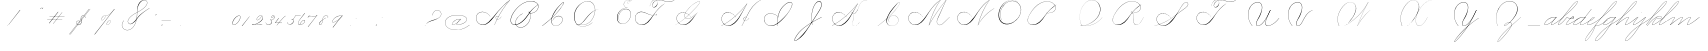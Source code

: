 SplineFontDB: 3.0
FontName: SpencerianCursive
FullName: Spencerian Cursive
FamilyName: Spencerian Cursive
Weight: Regular
Copyright: Copyright (c) 2019, Alireza Alipour (https://github.com/AlirezaAlipour/Spencerian-Cursive).\n\n\nThis Font Software is licensed under the SIL Open Font License, Version 1.1.\nThis license is copied below, and is also available with a FAQ at:\nhttp://scripts.sil.org/OFL\n\n\n-----------------------------------------------------------\nSIL OPEN FONT LICENSE Version 1.1 - 26 February 2007\n-----------------------------------------------------------\n\nPREAMBLE\nThe goals of the Open Font License (OFL) are to stimulate worldwide\ndevelopment of collaborative font projects, to support the font creation\nefforts of academic and linguistic communities, and to provide a free and\nopen framework in which fonts may be shared and improved in partnership\nwith others.\n\nThe OFL allows the licensed fonts to be used, studied, modified and\nredistributed freely as long as they are not sold by themselves. The\nfonts, including any derivative works, can be bundled, embedded, \nredistributed and/or sold with any software provided that any reserved\nnames are not used by derivative works. The fonts and derivatives,\nhowever, cannot be released under any other type of license. The\nrequirement for fonts to remain under this license does not apply\nto any document created using the fonts or their derivatives.\n\nDEFINITIONS\n"Font Software" refers to the set of files released by the Copyright\nHolder(s) under this license and clearly marked as such. This may\ninclude source files, build scripts and documentation.\n\n"Reserved Font Name" refers to any names specified as such after the\ncopyright statement(s).\n\n"Original Version" refers to the collection of Font Software components as\ndistributed by the Copyright Holder(s).\n\n"Modified Version" refers to any derivative made by adding to, deleting,\nor substituting -- in part or in whole -- any of the components of the\nOriginal Version, by changing formats or by porting the Font Software to a\nnew environment.\n\n"Author" refers to any designer, engineer, programmer, technical\nwriter or other person who contributed to the Font Software.\n\nPERMISSION & CONDITIONS\nPermission is hereby granted, free of charge, to any person obtaining\na copy of the Font Software, to use, study, copy, merge, embed, modify,\nredistribute, and sell modified and unmodified copies of the Font\nSoftware, subject to the following conditions:\n\n1) Neither the Font Software nor any of its individual components,\nin Original or Modified Versions, may be sold by itself.\n\n2) Original or Modified Versions of the Font Software may be bundled,\nredistributed and/or sold with any software, provided that each copy\ncontains the above copyright notice and this license. These can be\nincluded either as stand-alone text files, human-readable headers or\nin the appropriate machine-readable metadata fields within text or\nbinary files as long as those fields can be easily viewed by the user.\n\n3) No Modified Version of the Font Software may use the Reserved Font\nName(s) unless explicit written permission is granted by the corresponding\nCopyright Holder. This restriction only applies to the primary font name as\npresented to the users.\n\n4) The name(s) of the Copyright Holder(s) or the Author(s) of the Font\nSoftware shall not be used to promote, endorse or advertise any\nModified Version, except to acknowledge the contribution(s) of the\nCopyright Holder(s) and the Author(s) or with their explicit written\npermission.\n\n5) The Font Software, modified or unmodified, in part or in whole,\nmust be distributed entirely under this license, and must not be\ndistributed under any other license. The requirement for fonts to\nremain under this license does not apply to any document created\nusing the Font Software.\n\nTERMINATION\nThis license becomes null and void if any of the above conditions are\nnot met.\n\nDISCLAIMER\nTHE FONT SOFTWARE IS PROVIDED "AS IS", WITHOUT WARRANTY OF ANY KIND,\nEXPRESS OR IMPLIED, INCLUDING BUT NOT LIMITED TO ANY WARRANTIES OF\nMERCHANTABILITY, FITNESS FOR A PARTICULAR PURPOSE AND NONINFRINGEMENT\nOF COPYRIGHT, PATENT, TRADEMARK, OR OTHER RIGHT. IN NO EVENT SHALL THE\nCOPYRIGHT HOLDER BE LIABLE FOR ANY CLAIM, DAMAGES OR OTHER LIABILITY,\nINCLUDING ANY GENERAL, SPECIAL, INDIRECT, INCIDENTAL, OR CONSEQUENTIAL\nDAMAGES, WHETHER IN AN ACTION OF CONTRACT, TORT OR OTHERWISE, ARISING\nFROM, OUT OF THE USE OR INABILITY TO USE THE FONT SOFTWARE OR FROM\nOTHER DEALINGS IN THE FONT SOFTWARE.
UComments: "2018-12-1: Created with FontForge (http://fontforge.org)"
Version: 001.000
ItalicAngle: 0
UnderlinePosition: -409
UnderlineWidth: 204
Ascent: 2458
Descent: 1638
InvalidEm: 0
LayerCount: 6
Layer: 0 0 "Back" 1
Layer: 1 0 "Fore" 0
Layer: 2 0 "With Intersection" 1
Layer: 3 0 "Open Path" 1
Layer: 4 0 "Guid2" 1
Layer: 5 0 "COMPLETE" 1
XUID: [1021 621 -37808773 11451075]
StyleMap: 0x0000
FSType: 0
OS2Version: 0
OS2_WeightWidthSlopeOnly: 0
OS2_UseTypoMetrics: 1
CreationTime: 1543651486
ModificationTime: 1555002091
PfmFamily: 17
TTFWeight: 400
TTFWidth: 5
LineGap: 369
VLineGap: 0
OS2TypoAscent: 0
OS2TypoAOffset: 1
OS2TypoDescent: 0
OS2TypoDOffset: 1
OS2TypoLinegap: 369
OS2WinAscent: 0
OS2WinAOffset: 1
OS2WinDescent: 0
OS2WinDOffset: 1
HheadAscent: 0
HheadAOffset: 1
HheadDescent: 0
HheadDOffset: 1
OS2Vendor: 'PfEd'
Lookup: 2 0 0 "'ccmp' [Lowercase]" { "'ccmp' [Lowercase]"  } ['ccmp' ('DFLT' <'dflt' > 'latn' <'dflt' > ) ]
Lookup: 1 0 0 "'aalt' * +- [+AH4A^b]" { "'aalt' * +- [+AH4A^b]"  } ['aalt' ('DFLT' <'dflt' > 'latn' <'dflt' > ) ]
Lookup: 1 0 0 "'aalt' * +- [e]" { "'aalt' * +- [e]"  } ['aalt' ('DFLT' <'dflt' > 'latn' <'dflt' > ) ]
Lookup: 1 0 0 "'aalt' * +- [c]" { "'aalt' * +- [c]"  } ['aalt' ('DFLT' <'dflt' > 'latn' <'dflt' > ) ]
Lookup: 1 0 0 "'aalt' * +- [+AH4A^a]" { "'aalt' * +- [+AH4A^a]"  } ['aalt' ('DFLT' <'dflt' > 'latn' <'dflt' > ) ]
Lookup: 1 0 0 "'aalt' * +- [m,n,x,z]" { "'aalt' * +- [m,n,x,z]"  } ['aalt' ('DFLT' <'dflt' > 'latn' <'dflt' > ) ]
Lookup: 1 0 0 "'aalt' [+AH4A-b] +- [+AH4A-n]" { "'aalt' [+AH4A-b] +- [+AH4A-n]"  } ['aalt' ('DFLT' <'dflt' > 'latn' <'dflt' > ) ]
Lookup: 1 0 0 "'aalt' [+AH4A-b] +- *" { "'aalt' [+AH4A-b] +- *"  } ['aalt' ('DFLT' <'dflt' > 'latn' <'dflt' > ) ]
Lookup: 1 0 0 "'aalt' [+AH4A-j] +- [+AH4A-h]" { "'aalt' [+AH4A-j] +- [+AH4A-h]"  } ['aalt' ('DFLT' <'dflt' > 'latn' <'dflt' > ) ]
Lookup: 1 0 0 "'aalt' [+AH4A-j] +- [+AH4A-a]" { "'aalt' [+AH4A-j] +- [+AH4A-a]"  } ['aalt' ('DFLT' <'dflt' > 'latn' <'dflt' > ) ]
Lookup: 1 0 0 "'aalt' [+AH4A-j] +- [+AH4A-t]" { "'aalt' [+AH4A-j] +- [+AH4A-t]"  } ['aalt' ('DFLT' <'dflt' > 'latn' <'dflt' > ) ]
Lookup: 1 0 0 "'aalt' [+AH4A-j] +- [o]" { "'aalt' [+AH4A-j] +- [o]-1"  } ['aalt' ('DFLT' <'dflt' > 'latn' <'dflt' > ) ]
Lookup: 1 0 0 "'aalt' [+ACIA]" { "'aalt' [+ACIA]"  } ['aalt' ('DFLT' <'dflt' > 'latn' <'dflt' > ) ]
Lookup: 1 0 0 "'aalt' * +- [t]" { "'aalt' * +- [t]-1"  } ['aalt' ('DFLT' <'dflt' > 'latn' <'dflt' > ) ]
Lookup: 6 0 0 "'calt' * +- [+AH4A^b]" { "'calt' * +- [+AH4A^b]"  } ['calt' ('DFLT' <'dflt' > 'latn' <'dflt' > ) ]
Lookup: 6 0 0 "'calt' * +- [e]" { "'calt' * +- [e]"  } ['calt' ('DFLT' <'dflt' > 'latn' <'dflt' > ) ]
Lookup: 6 0 0 "'calt' * +- [c]" { "'calt' * +- [c]"  } ['calt' ('DFLT' <'dflt' > 'latn' <'dflt' > ) ]
Lookup: 6 0 0 "'calt' * +- [+AH4A^a]" { "'calt' * +- [+AH4A^a]"  } ['calt' ('DFLT' <'dflt' > 'latn' <'dflt' > ) ]
Lookup: 6 0 0 "'calt' * +- [m,n,x,z]" { "'calt' * +- [m,n,x,z]"  } ['calt' ('DFLT' <'dflt' > 'latn' <'dflt' > ) ]
Lookup: 6 0 0 "'calt' [+AH4A-b] +- [+AH4A-n]" { "'calt' [+AH4A-b] +- [+AH4A-n]"  } ['calt' ('DFLT' <'dflt' > 'latn' <'dflt' > ) ]
Lookup: 6 0 0 "'calt' [+AH4A-b] +- *" { "'calt' [+AH4A-b] +- *"  } ['calt' ('DFLT' <'dflt' > 'latn' <'dflt' > ) ]
Lookup: 6 0 0 "'calt' [+AH4A-j] +- [+AH4A-h]" { "'calt' [+AH4A-j] +- [+AH4A-h]"  } ['calt' ('DFLT' <'dflt' > 'latn' <'dflt' > ) ]
Lookup: 6 0 0 "'calt' [+AH4A-j] +- [+AH4A-a]" { "'calt' [+AH4A-j] +- [+AH4A-a]-1"  } ['calt' ('DFLT' <'dflt' > 'latn' <'dflt' > ) ]
Lookup: 6 0 0 "'calt' [+AH4A-j] +- [+AH4A-t]" { "'calt' [+AH4A-j] +- [+AH4A-t]"  } ['calt' ('DFLT' <'dflt' > 'latn' <'dflt' > ) ]
Lookup: 6 0 0 "'calt' [+AH4A-j] +- [o]" { "'calt' [+AH4A-j] +- [o]-1"  } ['calt' ('DFLT' <'dflt' > 'latn' <'dflt' > ) ]
Lookup: 6 0 0 "'calt' [+ACIA]" { "'calt' [+ACIA]"  } ['calt' ('DFLT' <'dflt' > 'latn' <'dflt' > ) ]
Lookup: 6 0 0 "'calt' * +- [t]" { "'calt' * +- [t]-1"  } ['calt' ('DFLT' <'dflt' > 'latn' <'dflt' > ) ]
Lookup: 259 0 0 "'curs' [a,d,g,o,q]" { "'curs' [a,d,g,o,q]"  } ['curs' ('DFLT' <'dflt' > 'latn' <'dflt' > ) 'curs' ('DFLT' <'dflt' > 'latn' <'dflt' > ) ]
Lookup: 259 0 0 "'curs' *" { "'curs' *"  } [' RQD' ('DFLT' <'dflt' > 'latn' <'dflt' > ) 'curs' ('DFLT' <'dflt' > 'latn' <'dflt' > ) ]
Lookup: 264 0 0 "'kern' `applying 'curs' features`" { "'kern' `applying 'curs' features`"  } ['kern' ('DFLT' <'dflt' > 'latn' <'dflt' > ) ]
Lookup: 258 0 0 "'kern' *" { "'kern' *" [614,0,2] } [' RQD' ('DFLT' <'dflt' > 'latn' <'dflt' > ) 'kern' ('DFLT' <'dflt' > 'latn' <'dflt' > ) ]
MarkAttachClasses: 1
DEI: 91125
KernClass2: 20 10 "'kern' *"
 3 A B
 3 C R
 9 D J O Q Y
 1 E
 3 F T
 1 G
 3 H P
 1 I
 1 K
 1 L
 3 M U
 1 N
 1 S
 3 V W
 1 X
 1 Z
 5 P9000
 7 glyph90
 0 
 4 P001
 4 P000
 4 P005
 4 P002
 4 P003
 4 P004
 4 P101
 7 glyph90
 3 A F
 0 {} 0 {} 0 {} 0 {} 0 {} 0 {} 0 {} 0 {} 0 {} 0 {} 0 {} -1099 {} -819 {} -1163 {} -1366 {} 0 {} -978 {} -800 {} 0 {} -532 {} 0 {} -1533 {} 0 {} -1189 {} 0 {} -1397 {} -1186 {} 0 {} -556 {} -757 {} 0 {} -1445 {} 0 {} -1135 {} 0 {} -1357 {} -1072 {} 0 {} -70 {} -400 {} 0 {} -1906 {} 0 {} -1555 {} 0 {} -1772 {} -1548 {} 0 {} -811 {} -1080 {} 0 {} -3118 {} 0 {} -2756 {} 0 {} -2992 {} -2734 {} 0 {} 0 {} -2498 {} 0 {} -3103 {} 0 {} -2754 {} 0 {} -2989 {} -2721 {} 0 {} -1347 {} -2183 {} 0 {} -2627 {} 0 {} -2280 {} 0 {} -2504 {} -2253 {} 0 {} -216 {} -1961 {} 0 {} -2487 {} 0 {} -2152 {} 0 {} -2359 {} -2130 {} 0 {} -444 {} -1615 {} 0 {} -1284 {} 0 {} -800 {} 0 {} -1016 {} -938 {} 0 {} 0 {} -1158 {} 0 {} -1043 {} 0 {} -696 {} 0 {} -901 {} -701 {} 0 {} -120 {} -395 {} 0 {} -917 {} 0 {} -593 {} 0 {} -821 {} -539 {} 0 {} 0 {} 0 {} 0 {} -1712 {} 0 {} -1337 {} 0 {} -1547 {} -1358 {} 0 {} 0 {} -924 {} 0 {} -2571 {} 0 {} -2224 {} 0 {} -2461 {} -2186 {} 0 {} 0 {} -1850 {} 0 {} -2125 {} 0 {} -1744 {} 0 {} -1951 {} -1777 {} 0 {} -307 {} -1405 {} 0 {} -2224 {} 0 {} -1869 {} 0 {} -2088 {} -1860 {} 0 {} -745 {} -1630 {} 0 {} -1065 {} 0 {} -760 {} 0 {} -977 {} -695 {} 0 {} 0 {} 0 {} 0 {} 0 {} 0 {} 0 {} 0 {} 0 {} 0 {} 0 {} 0 {} 0 {} 0 {} 0 {} 0 {} 0 {} 0 {} 0 {} 0 {} 0 {} 0 {} 0 {} 0 {} 0 {} 0 {} 0 {} 0 {} 0 {} 0 {} 0 {} 0 {} 0 {}
ChainSub2: coverage "'calt' * +- [t]-1" 0 0 0 1
 2 0 0
  Coverage: 131 P9100 P9500 P9400 P9300 P9000 P9004 P9003 P9002 P9001 P9401 P9402 P9501 P9201 P9202 P9502 P9503 P9005 P9203 P9204 P9205 P9206 P9207
  Coverage: 4 P117
 1
  SeqLookup: 1 "'aalt' * +- [t]"
EndFPST
ChainSub2: coverage "'calt' [+AH4A-j] +- [o]-1" 0 0 0 1
 2 0 0
  Coverage: 5 P9206
  Coverage: 4 P113
 1
  SeqLookup: 0 "'aalt' [+AH4A-j] +- [o]"
EndFPST
ChainSub2: coverage "'calt' [+AH4A-j] +- [+AH4A-a]-1" 0 0 0 1
 1 0 1
  Coverage: 5 P9206
  FCoverage: 4 P101
 1
  SeqLookup: 0 "'aalt' [+AH4A-j] +- [+AH4A-a]"
EndFPST
ChainSub2: coverage "'calt' [+AH4A-j] +- [+AH4A-t]" 0 0 0 1
 1 0 1
  Coverage: 5 P9206
  FCoverage: 4 P117
 1
  SeqLookup: 0 "'aalt' [+AH4A-j] +- [+AH4A-t]"
EndFPST
ChainSub2: coverage "'calt' [+AH4A-j] +- [+AH4A-h]" 0 0 0 1
 1 0 2
  Coverage: 5 P9206
  FCoverage: 5 null1
  FCoverage: 4 P107
 1
  SeqLookup: 0 "'aalt' [+AH4A-j] +- [+AH4A-h]"
EndFPST
ChainSub2: coverage "'calt' [+AH4A-b] +- *" 0 0 0 1
 1 0 1
  Coverage: 5 P9500
  FCoverage: 9 P101 P113
 1
  SeqLookup: 0 "'aalt' [+AH4A-b] +- *"
EndFPST
ChainSub2: coverage "'calt' [+ACIA]" 1 1 1 1
 2 0 0
  Coverage: 8 quotedbl
  Coverage: 14 glyph90 period
 1
  SeqLookup: 0 "'aalt' [+ACIA]"
  ClassNames: "All_Others"
  BClassNames: "All_Others"
  FClassNames: "All_Others"
EndFPST
ChainSub2: coverage "'calt' [+AH4A-b] +- [+AH4A-n]" 0 0 0 1
 3 0 0
  Coverage: 5 P9500
  Coverage: 5 null2
  Coverage: 4 P105
 3
  SeqLookup: 0 "'aalt' [+AH4A-b] +- [+AH4A-n]"
  SeqLookup: 1 "'aalt' [+AH4A-b] +- [+AH4A-n]"
  SeqLookup: 2 "'aalt' [+AH4A-b] +- [+AH4A-n]"
EndFPST
ChainPos2: coverage "'kern' `applying 'curs' features`" 0 0 0 1
 1 0 0
  Coverage: 635 uni0000 glyph90 exclam quotedbl numbersign dollar percent ampersand quotesingle glyph98 hyphen period zero one two three four five six seven eight nine colon semicolon question at A B C D E F G H I J K L M N O P Q R S T U V W X Y Z underscore a b c d e f g h i j k l m n o p q r s t u v w x y z cent P000 P100 P101 P001 P102 P103 P9200 P9100 P104 P105 P106 P107 P9500 P109 P110 P002 P111 P003 P112 P113 P114 P115 P116 P117 P118 P9400 P9300 P004 null1 null2 P119 P9000 P120 P9004 P9003 P9002 P005 P9001 P9401 P9402 P9501 P126 null3 P9201 P127 Quotation_Mark2 P9202 P9502 P9503 P9504 P9301 P9302 P9303 P9005 P9203 P9204 P9205 P9206 P9207
 2
  SeqLookup: 0 "'curs' *"
  SeqLookup: 0 "'curs' [a,d,g,o,q]"
EndFPST
ChainSub2: coverage "'calt' * +- [m,n,x,z]" 0 0 0 1
 1 0 2
  Coverage: 41 P9000 P9100 P9206 P9500 P9400 P9300 P9005
  FCoverage: 5 null2
  FCoverage: 4 P105
 1
  SeqLookup: 0 "'aalt' * +- [m,n,x,z]"
EndFPST
ChainSub2: coverage "'calt' * +- [+AH4A^a]" 0 0 0 1
 1 0 1
  Coverage: 35 P9000 P9005 P9100 P9500 P9400 P9300
  FCoverage: 4 P101
 1
  SeqLookup: 0 "'aalt' * +- [+AH4A^a]"
EndFPST
ChainSub2: coverage "'calt' * +- [c]" 0 0 0 1
 1 0 1
  Coverage: 41 P9000 P9100 P9200 P9500 P9400 P9300 P9005
  FCoverage: 4 P109
 1
  SeqLookup: 0 "'aalt' * +- [c]"
EndFPST
ChainSub2: coverage "'calt' * +- [e]" 0 0 0 1
 1 0 2
  Coverage: 41 P9000 P9100 P9206 P9500 P9400 P9300 P9005
  FCoverage: 5 null2
  FCoverage: 4 P111
 1
  SeqLookup: 0 "'aalt' * +- [e]"
EndFPST
ChainSub2: coverage "'calt' * +- [+AH4A^b]" 0 0 0 1
 2 0 0
  Coverage: 41 P9000 P9100 P9500 P9206 P9400 P9300 P9005
  Coverage: 29 P001 P000 P005 P002 P003 P004
 1
  SeqLookup: 1 "'aalt' * +- [+AH4A^b]"
EndFPST
LangName: 1033
Encoding: Custom
UnicodeInterp: none
NameList: AGL For New Fonts
DisplaySize: -128
AntiAlias: 1
FitToEm: 0
WinInfo: 70 14 6
BeginPrivate: 0
EndPrivate
Grid
632 812 m 29
 636 812 l 1053
634 814 m 29
 634 810 l 1053
651 799 m 29
 617 826 l 1053
641 809 m 29
 641 805 l 1053
626 821 m 29
 626 817 l 1053
15 415 m 25
 19 415 l 1049
17 417 m 25
 17 413 l 1049
34 402 m 25
 0 429 l 1049
24 412 m 25
 24 408 l 1049
9 424 m 25
 9 420 l 1049
-651 -1612 m 25
 -647 -1612 l 1049
-662 -1627 m 25
 -658 -1627 l 1049
-656 -1620 m 25
 -653 -1620 l 1049
-630 -1586 m 25
 -709 -1694 l 1049
-4096 773 m 0
 8192 773 l 1024
  Named: "a d g o and q"
-312 -960 m 25
 -312 -978 l 1049
-468 -960 m 25
 -468 -978 l 1049
-156 -978 m 25
 -156 -960 l 25
 -156 -978 l 25
-624 -960 m 25
 -624 -978 l 1049
156 -960 m 25
 156 -978 l 1049
0 -960 m 25
 0 -978 l 1049
-4096 781 m 0
 8192 781 l 1024
  Named: "final part of b, v, w, and o"
6100 -3423 m 25
 -1468 -7791 l 25
 6100 -3423 l 25
5305 -1295 m 1
 -413 -8602 l 1
 5305 -1295 l 1
6079 -1298 m 1
 361 -8605 l 1
 6079 -1298 l 1
-2221 -7776 m 25
 5347 -3408 l 1049
-1154 -8553 m 1
 4564 -1245 l 1025
-4096 -6235 m 0
 8192 -6235 l 1024
-4096 -4808 m 0
 8192 -4808 l 1024
-4096 -5043 m 0
 8192 -5043 l 1024
-4096 -5278 m 0
 8192 -5278 l 1024
-4096 -5512 m 0
 8192 -5512 l 1024
-4096 -5756 m 0
 8192 -5756 l 1024
-4096 -6000 m 0
 8192 -6000 l 1024
  Named: "Baseline for number"
-4096 975 m 0
 8192 975 l 1024
  Named: "For numbers"
-4096 647 m 0
 8192 647 l 1024
  Named: "a d g o and q"
-4096 949 m 0
 8192 949 l 1024
  Named: "r and s"
-4096 -968 m 0
 8192 -968 l 1024
  Named: "p and q "
5265 2590 m 25
 -2303 -1778 l 25
 5265 2590 l 25
4470 4718 m 1
 -1248 -2589 l 1
 4470 4718 l 1
5244 4715 m 1
 -474 -2592 l 1
 5244 4715 l 1
-3056 -1763 m 25
 4512 2605 l 1049
-4096 314 m 0
 8192 314 l 1024
  Named: "e"
-4096 410 m 0
 8192 410 l 1024
  Named: "Middle"
-4096 0 m 0
 8192 0 l 1024
  Named: "Base Line"
-1989 -2540 m 1
 3729 4768 l 1025
-4096 1638 m 0
 8192 1638 l 1024
-4096 819 m 0
 8192 819 l 1024
-4096 -819 m 0
 8192 -819 l 1024
EndSplineSet
AnchorClass2: "cursive 2" "'curs' [a,d,g,o,q]" "Cursive 1" "'curs' *"
BeginChars: 145 137

StartChar: O
Encoding: 40 79 0
Width: 2867
VWidth: 0
InSpiro: 1
Flags: W
HStem: 2403.03 20.6357<1544.91 1808.35> 2499.64 2.76562<1592.53 1687.41>
VStem: 253.952 57.3438<715.513 1249.72> 2547.71 24.5762<1324.6 1645.49>
LayerCount: 6
Fore
SplineSet
2211.83984375 2351.10351562 m 1
 2035.45410156 2450.55078125 1832.96875 2503.0625 1630.48144531 2502.40527344 c 0
 1427.99414062 2501.74707031 1226.42773438 2447.90332031 1048.57617188 2351.10351562 c 0
 825.57421875 2229.73046875 641.163085938 2042.92578125 507.904296875 1826.81640625 c 0
 341.901367188 1557.60449219 246.024414062 1241.87402344 253.952148438 925.696289062 c 0
 257.609375 779.830078125 285.39453125 633.598632812 345.266601562 500.536132812 c 0
 405.138671875 367.47265625 498.280273438 248.734375 616.953125 163.83984375 c 0
 731.407226562 81.9638671875 868.0078125 32.611328125 1007.8671875 17.0283203125 c 0
 1147.7265625 1.4462890625 1290.18164062 18.3916015625 1425.40820312 57.34375 c 0
 1685.92578125 132.38671875 1921.4765625 283.788085938 2113.53613281 475.135742188 c 0
 2251.48925781 612.579101562 2367.47363281 772.84375 2449.0703125 949.659179688 c 0
 2530.66699219 1126.47460938 2577.27246094 1320.84863281 2572.28808594 1515.51953125 c 0
 2568.34765625 1669.41699219 2531.53417969 1823.10253906 2459.49121094 1959.15234375 c 0
 2387.44824219 2095.20214844 2279.84765625 2212.61523438 2149.02246094 2293.75976562 c 0
 2019.44628906 2374.12988281 1868.19042969 2418.29394531 1715.80761719 2423.66113281 c 0
 1563.42480469 2429.02832031 1410.61035156 2396.33300781 1270.84765625 2335.37792969 c 0
 991.3203125 2213.46777344 765.233398438 1985.36132812 614.400390625 1720.3203125 c 0
 459.946289062 1448.91796875 383.173828125 1125.81152344 442.368164062 819.200195312 c 0
 468.775390625 682.416015625 521.74609375 550.751953125 598.015625 434.17578125 c 1
 605.528320312 442.368164062 l 1
 533.477539062 557.244140625 483.598632812 685.893554688 458.751953125 819.200195312 c 0
 402.060546875 1123.35546875 478.01953125 1443.078125 630.784179688 1712.12792969 c 0
 776.65625 1969.0390625 994.022460938 2191.046875 1263.61621094 2311.8828125 c 0
 1398.41308594 2372.30078125 1545.9453125 2405.82617188 1693.63671875 2403.02539062 c 0
 1841.328125 2400.22363281 1988.54785156 2360.40527344 2115.90527344 2285.56835938 c 0
 2242.63574219 2211.09960938 2348.71582031 2102.51074219 2422.35449219 1975.296875 c 0
 2495.99414062 1848.08300781 2537.43261719 1703.11035156 2547.71191406 1556.48046875 c 0
 2560.32128906 1376.61230469 2526.77050781 1194.76171875 2459.69042969 1027.39453125 c 0
 2392.609375 860.028320312 2292.49804688 706.55859375 2170.87988281 573.440429688 c 0
 1983.92285156 368.801757812 1746.71777344 207.44921875 1482.75195312 122.879882812 c 0
 1346.72753906 79.2998046875 1202.65234375 57.62890625 1060.34863281 69.951171875 c 0
 918.045898438 82.2744140625 778.1875 130.15625 661.825195312 212.9921875 c 0
 550.0859375 292.537109375 461.563476562 403.12890625 403.561523438 527.421875 c 0
 345.55859375 651.715820312 317.122070312 788.659179688 311.295898438 925.696289062 c 0
 298.302734375 1231.33007812 387.838867188 1537.24316406 540.671875 1802.24023438 c 0
 667.540039062 2022.21777344 844.977539062 2216.05175781 1064.95996094 2342.91210938 c 0
 1237.52246094 2442.42578125 1435.48632812 2498.77734375 1634.68554688 2499.63964844 c 0
 1833.88378906 2500.50195312 2033.11621094 2445.8671875 2203.6484375 2342.91210938 c 1
 2211.83984375 2351.10351562 l 1
  Spiro
    2211.84 2351.1 v
    1048.58 2351.1 o
    507.904 1826.82 o
    253.952 925.696 o
    616.953 163.84 o
    1425.41 57.344 o
    2113.54 475.136 o
    2572.29 1515.52 o
    2149.02 2293.76 o
    614.4 1720.32 o
    442.368 819.2 o
    598.016 434.176 v
    605.528 442.368 v
    458.752 819.2 o
    630.784 1712.13 o
    2115.9 2285.57 o
    2547.71 1556.48 o
    2170.88 573.44 o
    1482.75 122.88 o
    661.825 212.992 o
    311.296 925.696 o
    540.672 1802.24 o
    1064.96 2342.91 o
    2203.65 2342.91 v
    0 0 z
  EndSpiro
EndSplineSet
Validated: 41
EndChar

StartChar: A
Encoding: 26 65 1
Width: 3492
VWidth: 0
Flags: HW
HStem: 0 21G<1875.9 1990.58> 795.816 20G<2573.05 2605.53> 866.656 14.7197<2159.77 2275.32> 2437.6 20G<3307.64 3492.93>
VStem: 0.416992 25.6475<572.859 818.974>
LayerCount: 6
Fore
SplineSet
2310.61914062 864.967773438 m 1
 2302.42675781 848.583984375 l 1
 2153.63034301 923.077646535 1950.56160086 770.50663887 2059.45117188 615.368164062 c 0
 2079.09694038 587.377002976 2108.30155294 566.802602945 2142.61285956 554.653296487 c 1
 2503.5390003 1243.97589 2945.22014135 1870.53399717 3446.1410183 2424.16341066 c 1
 3008.90461558 2108.22273076 2624.16368283 1734.09685907 2277.24 1327.1 c 0
 1972.41487838 969.491472585 1712.79526748 566.670740458 1350.42 267.528 c 0
 1171.03440603 119.44422333 961.42923594 4.35472858952 713.352872999 4.35472858952 c 0
 321.938548973 4.35472858952 -0.0355934160894 292.556764056 -0.0355934160894 685.617370982 c 0
 -0.0355934160894 1053.0524365 288.335073583 1289.71421747 647.41052575 1289.71421747 c 0
 1023.45615839 1289.71421747 1295.66405984 1075.07343392 1465.11 840.968 c 1
 1456.92 832.776 l 1
 1281.13985812 1074.08694294 1013.62421948 1266.55111973 655.408589501 1266.55111973 c 0
 299.52710845 1266.55111973 19.6730813166 1039.8361432 19.6730813166 683.570542289 c 0
 19.6730813166 311.829734405 331.61743329 36.4562740185 676.430146358 36.4562740185 c 0
 945.213529526 36.4562740185 1147.39870434 181.828853434 1301.27 316.68 c 0
 1655.23140188 626.887960998 1944.00161233 1003.65018473 2260.85 1351.68 c 0
 2629.90275004 1757.05167119 3013.27993964 2149.25017831 3476.54 2457.6 c 1
 3492.92 2457.6 l 1
 3492.9194475 2457.59960938 l 1
 3492.92675781 2457.59960938 l 1
 2981.53646644 1891.32998741 2530.11881475 1252.14679197 2159.52639407 549.45436249 c 1
 2206.5082652 537.10983539 2261.03757779 539.523667081 2313.08300781 558.967773438 c 0
 2433.28141891 603.831692608 2526.07463236 711.034959763 2589.14746094 815.81640625 c 1
 2605.53125 815.81640625 l 1
 2541.2953997 708.584577953 2446.89824266 603.592298417 2326.53125 554.967773438 c 0
 2269.1810788 531.803364556 2207.61756278 527.356816786 2154.51547737 539.939760197 c 1
 2061.92596455 363.887969624 1974.40746436 183.858871562 1892.28710938 0 c 1
 1875.89648438 0 l 1
 1957.46993192 185.594762592 2044.7596704 367.21287691 2137.39951516 544.681350568 c 1
 2070.07517501 566.145105132 2019.84773554 616.850387717 2015.70703125 692.935546875 c 0
 2007.91537263 836.544298452 2171.947541 921.99803722 2310.61914062 864.967773438 c 1
EndSplineSet
Layer: 2
SplineSet
1875.89648438 0 m 5
 2282.52510193 925.155721754 2831.19434282 1751.49813842 3476.546875 2457.59960938 c 5
 3492.92675781 2457.59960938 l 5
 2851.21049941 1747.01822137 2303.92952535 921.624244156 1892.28710938 0 c 5
 1875.89648438 0 l 5
  Spiro
    3476.54 2457.6 v
    3492.92 2457.6 v
    2581.46 1269.76 o
    1892.28 0 v
    1875.89 0 v
    2559.84 1269.76 o
    0 0 z
  EndSpiro
3492.92 2457.6 m 5
 3036.27715487 2134.75223541 2636.48319064 1748.54960923 2277.24 1327.1 c 4
 1972.41487838 969.491472585 1712.79526748 566.670740458 1350.42 267.528 c 4
 1171.03440603 119.44422333 961.42923594 4.35472858952 713.352872999 4.35472858952 c 4
 321.938548973 4.35472858952 -0.0355934160894 292.556764056 -0.0355934160894 685.617370982 c 4
 -0.0355934160894 1053.0524365 288.335073583 1289.71421747 647.41052575 1289.71421747 c 4
 1023.45615839 1289.71421747 1295.66405984 1075.07343392 1465.11 840.968 c 5
 1456.92 832.776 l 5
 1281.13985812 1074.08694294 1013.62421948 1266.55111973 655.408589501 1266.55111973 c 4
 299.52710845 1266.55111973 19.6730813166 1039.8361432 19.6730813166 683.570542289 c 4
 19.6730813166 311.829734405 331.61743329 36.4562740185 676.430146358 36.4562740185 c 4
 945.213529526 36.4562740185 1147.39870434 181.828853434 1301.27 316.68 c 4
 1655.23140188 626.887960998 1944.00161233 1003.65018473 2260.85 1351.68 c 4
 2629.90275004 1757.05167119 3013.27993964 2149.25017831 3476.54 2457.6 c 5
 3492.92 2457.6 l 5
  Spiro
    3492.92 2457.6 v
    2894.91 1974.27 o
    2277.24 1327.1 o
    1350.42 267.528 o
    752.408 5.384 o
    72.4687 390.408 o
    56.0847 939.272 o
    973.593 1225.99 o
    1465.11 840.968 v
    1456.92 832.776 v
    817.944 1250.57 o
    64.2767 906.504 o
    146.197 308.488 o
    629.525 38.152 o
    1301.27 316.68 o
    2260.85 1351.68 o
    2878.52 1990.66 o
    3476.54 2457.6 v
    0 0 z
  EndSpiro
2310.61914062 864.967773438 m 5
 2302.42675781 848.583984375 l 5
 2153.63034301 923.077646535 1950.56160086 770.50663887 2059.45117188 615.368164062 c 4
 2108.00829786 546.184291974 2214.96010334 522.309181322 2313.08300781 558.967773438 c 4
 2433.28141891 603.831692608 2526.07463236 711.034959763 2589.14746094 815.81640625 c 5
 2605.53125 815.81640625 l 5
 2541.2953997 708.584577953 2446.89824266 603.592298417 2326.53125 554.967773438 c 4
 2187.34192068 498.747565741 2023.3344388 552.782452966 2015.70703125 692.935546875 c 4
 2007.91537263 836.544298452 2171.947541 921.99803722 2310.61914062 864.967773438 c 5
  Spiro
    2310.61 864.968 v
    2302.42 848.584 v
    2073.04 807.624 o
    2032.08 692.936 o
    2122.2 561.864 o
    2474.45 668.36 o
    2589.14 815.816 v
    2605.52 815.816 v
    2490.84 668.36 o
    2130.39 545.48 o
    2015.7 692.936 o
    2089.43 840.392 o
    0 0 z
  EndSpiro
EndSplineSet
EndChar

StartChar: N
Encoding: 39 78 2
Width: 4096
VWidth: 0
InSpiro: 1
Flags: W
HStem: 16.3838 32.7686<700.563 975.319> 2437.6 20G<3278.81 3432.45>
VStem: 140.574 25.6934<574.053 818.98>
LayerCount: 6
Fore
SplineSet
2236.41601562 0 m 1
 2500.31152344 454.83203125 2846.11230469 861.984375 3252.22363281 1196.03222656 c 0
 3454.29589844 1362.24804688 3671.15234375 1510.47167969 3899.39160156 1638.40039062 c 1
 3923.96777344 1638.40039062 l 1
 3693.09570312 1507.43164062 3473.55957031 1356.50390625 3268.60839844 1187.83984375 c 0
 2862.984375 854.040039062 2515 450.375976562 2244.60839844 0 c 1
 2236.41601562 0 l 1
  Spiro
    3252.22 1196.03 o
    3899.39 1638.4 v
    3923.97 1638.4 v
    3268.61 1187.84 o
    2244.61 0 v
    2236.42 0 v
    0 0 z
  EndSpiro
3416.06445312 2457.59960938 m 1
 3432.44824219 2457.59960938 l 1
 3160.46191406 2084.54589844 2922.96972656 1686.35449219 2723.98730469 1269.75976562 c 0
 2529.14453125 861.834960938 2371.22851562 436.28125 2252.79980469 0 c 1
 2236.41601562 0 l 1
 2352.29589844 436.495117188 2508.83984375 862.184570312 2703.36035156 1269.75976562 c 0
 2902.54589844 1687.11132812 3141.54785156 2085.44726562 3416.06445312 2457.59960938 c 1
  Spiro
    3416.06 2457.6 v
    3432.45 2457.6 v
    2723.99 1269.76 o
    2252.8 0 v
    2236.42 0 v
    2703.36 1269.76 o
    0 0 z
  EndSpiro
3432.44824219 2457.59960938 m 1
 3217.46679688 2317.24902344 3017.03320312 2154.74902344 2834.43164062 1974.27246094 c 0
 2634.24414062 1776.41308594 2456.69628906 1556.61523438 2293.75976562 1327.10351562 c 0
 2038.21289062 967.141601562 1826.09570312 565.84375 1490.94433594 278.528320312 c 0
 1322.5859375 134.200195312 1114.44824219 26.5673828125 892.927734375 16.3837890625 c 0
 755.463867188 10.064453125 616.110351562 41.6552734375 496.127929688 109.0390625 c 0
 376.146484375 176.422851562 275.885742188 279.012695312 212.9921875 401.408203125 c 0
 169.654296875 485.74609375 144.06640625 579.400390625 140.57421875 674.157226562 c 0
 137.081054688 768.915039062 156.016601562 864.578125 196.608398438 950.272460938 c 0
 272.233398438 1109.92675781 424.059570312 1228.42871094 594.46875 1275.00585938 c 0
 764.877929688 1321.58300781 949.54296875 1301.22460938 1114.11230469 1236.9921875 c 0
 1310.63476562 1160.28808594 1482.11523438 1022.98925781 1605.63183594 851.967773438 c 1
 1597.44042969 843.776367188 l 1
 1444.30957031 1054.40917969 1214.06152344 1211.71875 958.463867188 1261.56835938 c 0
 811.640625 1290.203125 655.6875 1281.54296875 517.866210938 1223.38671875 c 0
 380.043945312 1165.23046875 263.428710938 1055.12597656 204.799804688 917.50390625 c 0
 163.541015625 820.655273438 150.8984375 712.193359375 166.267578125 608.05078125 c 0
 181.63671875 503.907226562 224.275390625 404.23828125 286.719726562 319.48828125 c 0
 399.670898438 166.189453125 580.193359375 63.7763671875 770.047851562 49.15234375 c 0
 894.3984375 39.5732421875 1020.19140625 66.44921875 1133.80566406 117.89453125 c 0
 1247.41992188 169.338867188 1349.33691406 243.97265625 1441.79199219 327.6796875 c 0
 1768.79980469 623.748046875 2010.21777344 1000.65722656 2277.37597656 1351.6796875 c 0
 2446.49316406 1573.88476562 2619.94628906 1793.85351562 2818.04785156 1990.65625 c 0
 2997.921875 2169.35058594 3198.31640625 2327.70703125 3416.06445312 2457.59960938 c 1
 3432.44824219 2457.59960938 l 1
  Spiro
    3432.45 2457.6 v
    2834.43 1974.27 o
    2293.76 1327.1 o
    1490.94 278.528 o
    892.928 16.384 o
    212.992 401.408 o
    196.608 950.272 o
    1114.11 1236.99 o
    1605.63 851.968 v
    1597.44 843.776 v
    958.464 1261.57 o
    204.8 917.504 o
    286.72 319.488 o
    770.048 49.152 o
    1441.79 327.68 o
    2277.38 1351.68 o
    2818.05 1990.66 o
    3416.06 2457.6 v
    0 0 z
  EndSpiro
EndSplineSet
Validated: 37
EndChar

StartChar: M
Encoding: 38 77 3
Width: 5062
VWidth: 0
InSpiro: 1
Flags: W
HStem: 16.3838 32.7686<700.563 975.319> 799.2 20G<4345.18 4382.72> 2437.6 20G<3278.81 3432.45 3826.18 4022.27>
VStem: 140.574 25.6934<574.053 818.98> 3059.53 13.9082<252.184 439.243>
LayerCount: 6
Fore
SplineSet
4022.27246094 2457.59960938 m 1
 3383.29589844 1122.30371094 l 2
 3297.140625 942.26171875 3193.01269531 770.334960938 3121.57617188 583.961914062 c 0
 3085.85742188 490.775390625 3061.82714844 390.536132812 3073.43945312 291.416992188 c 0
 3079.24609375 241.856445312 3094.22753906 193.052734375 3120.07910156 150.373046875 c 0
 3145.93066406 107.692382812 3182.94238281 71.31640625 3227.6484375 49.15234375 c 0
 3288.75097656 18.857421875 3361.14160156 16.5341796875 3427.42675781 32.583984375 c 0
 3493.71191406 48.634765625 3554.79199219 81.853515625 3610.45507812 121.259765625 c 0
 3721.78222656 200.073242188 3816.66015625 299.506835938 3915.77636719 393.215820312 c 2
 4366.3359375 819.200195312 l 1
 4382.71972656 819.200195312 l 1
 3932.16015625 385.024414062 l 2
 3831.66699219 288.185546875 3734.84863281 186.0546875 3620.36230469 106.247070312 c 0
 3563.11816406 66.34375 3500.31054688 33.0068359375 3432.41796875 16.890625 c 0
 3364.52636719 0.7734375 3290.74804688 2.9765625 3227.6484375 32.767578125 c 0
 3180.74902344 54.9111328125 3141.33300781 91.599609375 3113.07519531 135.088867188 c 0
 3084.81738281 178.578125 3067.44726562 228.686523438 3059.53125 279.942382812 c 0
 3043.70019531 382.455078125 3064.76464844 487.57421875 3099.16503906 585.430664062 c 0
 3167.96679688 781.145507812 3276.00488281 960.403320312 3366.91210938 1146.87988281 c 2
 4005.88769531 2457.59960938 l 1
 4022.27246094 2457.59960938 l 1
  Spiro
    4022.27 2457.6 v
    3383.3 1122.3 ]
    3227.65 49.152 c
    3915.78 393.216 [
    4366.34 819.2 v
    4382.72 819.2 v
    3932.16 385.024 ]
    3227.65 32.768 c
    3366.91 1146.88 [
    4005.89 2457.6 v
    0 0 z
  EndSpiro
2236.41601562 0 m 1
 2470.25585938 411.024414062 2724.62402344 810.368164062 2998.27246094 1196.03222656 c 0
 3309.87207031 1635.20019531 3646.47167969 2056.62402344 4005.88769531 2457.59960938 c 1
 4022.27246094 2457.59960938 l 1
 3666.44824219 2058.58398438 3332.63183594 1639.94433594 3022.84765625 1204.22363281 c 0
 2746.65625 815.744140625 2489.55957031 413.696289062 2252.79980469 0 c 1
 2236.41601562 0 l 1
  Spiro
    2998.27 1196.03 o
    4005.89 2457.6 v
    4022.27 2457.6 v
    3022.85 1204.22 o
    2252.8 0 v
    2236.42 0 v
    0 0 z
  EndSpiro
3416.06445312 2457.59960938 m 1
 3432.44824219 2457.59960938 l 1
 3160.46191406 2084.54589844 2922.96972656 1686.35449219 2723.98730469 1269.75976562 c 0
 2529.14453125 861.834960938 2371.22851562 436.28125 2252.79980469 0 c 1
 2236.41601562 0 l 1
 2352.29589844 436.495117188 2508.83984375 862.184570312 2703.36035156 1269.75976562 c 0
 2902.54589844 1687.11132812 3141.54785156 2085.44726562 3416.06445312 2457.59960938 c 1
  Spiro
    3416.06 2457.6 v
    3432.45 2457.6 v
    2723.99 1269.76 o
    2252.8 0 v
    2236.42 0 v
    2703.36 1269.76 o
    0 0 z
  EndSpiro
3432.44824219 2457.59960938 m 1
 3217.46679688 2317.24902344 3017.03320312 2154.74902344 2834.43164062 1974.27246094 c 0
 2634.24414062 1776.41308594 2456.69628906 1556.61523438 2293.75976562 1327.10351562 c 0
 2038.21289062 967.141601562 1826.09570312 565.84375 1490.94433594 278.528320312 c 0
 1322.5859375 134.200195312 1114.44824219 26.5673828125 892.927734375 16.3837890625 c 0
 755.463867188 10.064453125 616.110351562 41.6552734375 496.127929688 109.0390625 c 0
 376.146484375 176.422851562 275.885742188 279.012695312 212.9921875 401.408203125 c 0
 169.654296875 485.74609375 144.06640625 579.400390625 140.57421875 674.157226562 c 0
 137.081054688 768.915039062 156.016601562 864.578125 196.608398438 950.272460938 c 0
 272.233398438 1109.92675781 424.059570312 1228.42871094 594.46875 1275.00585938 c 0
 764.877929688 1321.58300781 949.54296875 1301.22460938 1114.11230469 1236.9921875 c 0
 1310.63476562 1160.28808594 1482.11523438 1022.98925781 1605.63183594 851.967773438 c 1
 1597.44042969 843.776367188 l 1
 1444.30957031 1054.40917969 1214.06152344 1211.71875 958.463867188 1261.56835938 c 0
 811.640625 1290.203125 655.6875 1281.54296875 517.866210938 1223.38671875 c 0
 380.043945312 1165.23046875 263.428710938 1055.12597656 204.799804688 917.50390625 c 0
 163.541015625 820.655273438 150.8984375 712.193359375 166.267578125 608.05078125 c 0
 181.63671875 503.907226562 224.275390625 404.23828125 286.719726562 319.48828125 c 0
 399.670898438 166.189453125 580.193359375 63.7763671875 770.047851562 49.15234375 c 0
 894.3984375 39.5732421875 1020.19140625 66.44921875 1133.80566406 117.89453125 c 0
 1247.41992188 169.338867188 1349.33691406 243.97265625 1441.79199219 327.6796875 c 0
 1768.79980469 623.748046875 2010.21777344 1000.65722656 2277.37597656 1351.6796875 c 0
 2446.49316406 1573.88476562 2619.94628906 1793.85351562 2818.04785156 1990.65625 c 0
 2997.921875 2169.35058594 3198.31640625 2327.70703125 3416.06445312 2457.59960938 c 1
 3432.44824219 2457.59960938 l 1
  Spiro
    3432.45 2457.6 v
    2834.43 1974.27 o
    2293.76 1327.1 o
    1490.94 278.528 o
    892.928 16.384 o
    212.992 401.408 o
    196.608 950.272 o
    1114.11 1236.99 o
    1605.63 851.968 v
    1597.44 843.776 v
    958.464 1261.57 o
    204.8 917.504 o
    286.72 319.488 o
    770.048 49.152 o
    1441.79 327.68 o
    2277.38 1351.68 o
    2818.05 1990.66 o
    3416.06 2457.6 v
    0 0 z
  EndSpiro
EndSplineSet
Validated: 37
EndChar

StartChar: T
Encoding: 45 84 4
Width: 4628
VWidth: 0
InSpiro: 1
Flags: W
HStem: 16.3838 32.7686<831.024 1095.86> 2437.6 20G<4234.35 4308.99>
VStem: 263.148 26.1143<569.25 818.978> 1785.86 8.19141<1851.39 1882.3> 2025.18 18.0713<1871.39 2002.28> 2555.9 16.3838<2084.1 2231.41>
LayerCount: 6
Fore
SplineSet
4284.41601562 2457.59960938 m 1
 4308.9921875 2457.59960938 l 1
 4211.78710938 2382.23046875 4098.51953125 2327.86425781 3979.14550781 2298.21289062 c 0
 3859.77148438 2268.56152344 3734.9453125 2264.00976562 3612.671875 2277.37597656 c 0
 3387.84472656 2301.953125 3172.96777344 2384.33398438 2949.12011719 2416.63964844 c 0
 2807.80566406 2437.03515625 2662.62011719 2438.94140625 2523.13574219 2408.44824219 c 0
 2415.84863281 2384.99316406 2312.00585938 2340.18652344 2228.22363281 2269.18359375 c 0
 2166.95410156 2217.25976562 2115.73730469 2153.06835938 2080.76757812 2080.76757812 c 0
 2057.2734375 2032.19140625 2041.20507812 1978.84863281 2043.25097656 1924.92675781 c 0
 2044.27441406 1897.96582031 2050.0234375 1871.02441406 2061.65820312 1846.68164062 c 0
 2073.29296875 1822.33886719 2090.97753906 1800.65625 2113.53613281 1785.85644531 c 0
 2134.16113281 1772.32519531 2158.44433594 1764.79492188 2183.02050781 1762.67773438 c 0
 2207.59667969 1760.56054688 2232.47851562 1763.72851562 2256.19335938 1770.515625 c 0
 2303.62304688 1784.09082031 2346.17871094 1811.37109375 2383.87207031 1843.20019531 c 0
 2425.42285156 1878.28710938 2462.03320312 1919.2578125 2492.18945312 1964.515625 c 0
 2522.34570312 2009.77246094 2545.703125 2060.1171875 2555.90429688 2113.53613281 c 0
 2568.45703125 2179.27539062 2559.50976562 2249.61132812 2526.99414062 2308.109375 c 0
 2494.47753906 2366.60742188 2439.11621094 2411.68847656 2375.6796875 2433.02441406 c 0
 2306.39550781 2456.32617188 2229.24414062 2451.62011719 2160.72070312 2426.16699219 c 0
 2092.19726562 2400.71386719 2031.92578125 2355.7734375 1982.46386719 2301.95214844 c 0
 1870.40136719 2180.01171875 1808.81542969 2016.34570312 1794.04785156 1851.39160156 c 1
 1785.85644531 1859.58398438 l 1
 1804.203125 2009.80761719 1856.90234375 2157.82226562 1949.69628906 2277.37597656 c 0
 1999.6171875 2341.69335938 2062.71875 2397.26464844 2137.46386719 2429.54296875 c 0
 2212.20996094 2461.82128906 2299.00292969 2468.59179688 2375.6796875 2441.21582031 c 0
 2444.32714844 2416.70703125 2502.67773438 2365.37890625 2537.09570312 2301.12597656 c 0
 2571.51367188 2236.87304688 2582.32421875 2161.15625 2572.28808594 2088.95996094 c 0
 2557.86328125 1985.19628906 2503.44238281 1887.87304688 2424.83203125 1818.62402344 c 0
 2377.30273438 1776.75390625 2319.47363281 1744.91796875 2256.85839844 1735.35742188 c 0
 2225.55078125 1730.578125 2193.21484375 1731.56054688 2162.62402344 1739.76074219 c 0
 2132.03320312 1747.9609375 2103.22949219 1763.52832031 2080.76757812 1785.85644531 c 0
 2046.75488281 1819.66699219 2028.8203125 1867.453125 2025.1796875 1915.27441406 c 0
 2021.54003906 1963.09570312 2031.15722656 2011.28710938 2048 2056.19238281 c 0
 2084.71289062 2154.07226562 2153.24804688 2238.61523438 2236.41601562 2301.95214844 c 0
 2306.8046875 2355.55664062 2388.69238281 2393.1171875 2473.984375 2416.63964844 c 0
 2662.61035156 2468.66113281 2863.78027344 2455.17773438 3055.61621094 2416.63964844 c 0
 3233.71875 2380.86132812 3407.75976562 2323.85449219 3588.09570312 2301.95214844 c 0
 3708.88574219 2287.28222656 3832.21972656 2289.01660156 3951.21972656 2314.40332031 c 0
 4070.21972656 2339.79003906 4184.29003906 2388.4609375 4284.41601562 2457.59960938 c 1
  Spiro
    4284.42 2457.6 v
    4308.99 2457.6 v
    3612.67 2277.38 o
    2949.12 2416.64 o
    2523.14 2408.45 o
    2228.22 2269.18 o
    2080.77 2080.77 o
    2113.54 1785.86 c
    2383.87 1843.2 o
    2555.9 2113.54 o
    2375.68 2433.02 o
    1982.46 2301.95 o
    1794.05 1851.39 v
    1785.86 1859.58 v
    1949.7 2277.38 o
    2375.68 2441.22 o
    2572.29 2088.96 o
    2424.83 1818.62 o
    2080.77 1785.86 c
    2048 2056.19 o
    2236.42 2301.95 o
    2473.98 2416.64 o
    3055.62 2416.64 o
    3588.1 2301.95 o
    0 0 z
  EndSpiro
3301.37597656 2105.34375 m 1
 3087.50390625 1963.41113281 2886.90234375 1801.45410156 2703.36035156 1622.015625 c 0
 2502.05078125 1425.20800781 2324.53222656 1205.20703125 2162.68847656 974.84765625 c 0
 1992.34960938 732.397460938 1836 474.577148438 1613.82421875 278.528320312 c 0
 1447.34960938 131.629882812 1237.65234375 25.216796875 1015.80761719 16.3837890625 c 0
 878.438476562 10.9140625 739.426757812 42.8193359375 619.484375 110.006835938 c 0
 499.541992188 177.194335938 398.998046875 279.279296875 335.872070312 401.408203125 c 0
 292.318359375 485.669921875 266.619140625 579.353515625 263.1484375 674.141601562 c 0
 259.677734375 768.930664062 278.75390625 864.611328125 319.48828125 950.272460938 c 0
 395.325195312 1109.75097656 547.16796875 1228.02050781 717.502929688 1274.61425781 c 0
 887.837890625 1321.20703125 1072.43359375 1301.06542969 1236.9921875 1236.9921875 c 0
 1433.59375 1160.44140625 1605.14746094 1023.12109375 1728.51171875 851.967773438 c 1
 1720.3203125 843.776367188 l 1
 1567.11425781 1054.33886719 1336.91503906 1211.64257812 1081.34375 1261.56835938 c 0
 934.513671875 1290.25097656 778.533203125 1281.64355469 640.692382812 1223.48828125 c 0
 502.852539062 1165.33203125 386.247070312 1055.16992188 327.6796875 917.50390625 c 0
 286.474609375 820.646484375 273.88671875 712.198242188 289.262695312 608.069335938 c 0
 304.638671875 503.939453125 347.227539062 404.276367188 409.599609375 319.48828125 c 0
 522.455078125 166.073242188 703.012695312 63.4609375 892.927734375 49.15234375 c 0
 1017.23339844 39.7861328125 1142.87988281 67.009765625 1256.3828125 118.55078125 c 0
 1369.88574219 170.092773438 1471.79589844 244.532226562 1564.671875 327.6796875 c 0
 1785.6328125 525.49609375 1964.30371094 765.263671875 2146.30371094 999.423828125 c 0
 2317.6484375 1219.87402344 2489.46386719 1441.05175781 2686.97558594 1638.40039062 c 0
 2866.36035156 1817.63574219 3066.75878906 1976.19824219 3284.9921875 2105.34375 c 1
 3301.37597656 2105.34375 l 1
  Spiro
    3301.38 2105.34 v
    2703.36 1622.02 o
    2162.69 974.848 o
    1613.82 278.528 o
    1015.81 16.384 o
    335.872 401.408 o
    319.488 950.272 o
    1236.99 1236.99 o
    1728.51 851.968 v
    1720.32 843.776 v
    1081.34 1261.57 o
    327.68 917.504 o
    409.6 319.488 o
    892.928 49.152 o
    1564.67 327.68 o
    2146.3 999.424 o
    2686.98 1638.4 o
    3284.99 2105.34 v
    0 0 z
  EndSpiro
EndSplineSet
Validated: 37
EndChar

StartChar: F
Encoding: 31 70 5
Width: 4043
VWidth: 0
InSpiro: 1
Flags: W
HStem: 16.3838 32.7686<557.33 822.096> 2437.6 20G<3968.36 4043>
VStem: 1519.86 8.19141<1851.39 1882.3> 1759.19 18.0713<1871.39 2002.28> 2126.07 32.7676<942.08 972.811> 2289.91 16.3838<2084.1 2231.41>
LayerCount: 6
Fore
SplineSet
2175.22363281 999.423828125 m 0
 2168.52539062 980.692382812 2163.04882812 961.5234375 2158.83984375 942.080078125 c 2
 2126.07226562 942.080078125 l 1
 2207.9921875 1097.72753906 l 1
 2224.37597656 1097.72753906 l 2
 2204.13183594 1067.08789062 2187.58886719 1034.00390625 2175.22363281 999.423828125 c 0
  Spiro
    2175.23 999.424 o
    2158.84 942.08 v
    2126.07 942.08 v
    2207.99 1097.73 v
    2224.38 1097.73 v
    0 0 z
  EndSpiro
4018.42382812 2457.59960938 m 1
 4043 2457.59960938 l 1
 3945.79492188 2382.23046875 3832.52734375 2327.86425781 3713.15332031 2298.21289062 c 0
 3593.77929688 2268.56152344 3468.953125 2264.00976562 3346.6796875 2277.37597656 c 0
 3121.85253906 2301.953125 2906.97558594 2384.33398438 2683.12792969 2416.63964844 c 0
 2541.81347656 2437.03515625 2396.62792969 2438.94140625 2257.14355469 2408.44824219 c 0
 2149.85644531 2384.99316406 2046.01367188 2340.18652344 1962.23144531 2269.18359375 c 0
 1900.96191406 2217.25976562 1849.74511719 2153.06835938 1814.77539062 2080.76757812 c 0
 1791.28125 2032.19140625 1775.21289062 1978.84863281 1777.25878906 1924.92675781 c 0
 1778.28222656 1897.96582031 1784.03125 1871.02441406 1795.66601562 1846.68164062 c 0
 1807.30078125 1822.33886719 1824.98535156 1800.65625 1847.54394531 1785.85644531 c 0
 1868.16894531 1772.32519531 1892.45214844 1764.79492188 1917.02832031 1762.67773438 c 0
 1941.60449219 1760.56054688 1966.48632812 1763.72851562 1990.20117188 1770.515625 c 0
 2037.63085938 1784.09082031 2080.18652344 1811.37109375 2117.87988281 1843.20019531 c 0
 2159.43066406 1878.28710938 2196.04101562 1919.2578125 2226.19726562 1964.515625 c 0
 2256.35351562 2009.77246094 2279.7109375 2060.1171875 2289.91210938 2113.53613281 c 0
 2302.46484375 2179.27539062 2293.51757812 2249.61132812 2261.00195312 2308.109375 c 0
 2228.48535156 2366.60742188 2173.12402344 2411.68847656 2109.6875 2433.02441406 c 0
 2040.40332031 2456.32617188 1963.25195312 2451.62011719 1894.72851562 2426.16699219 c 0
 1826.20507812 2400.71386719 1765.93359375 2355.7734375 1716.47167969 2301.95214844 c 0
 1604.40917969 2180.01171875 1542.82324219 2016.34570312 1528.05566406 1851.39160156 c 1
 1519.86425781 1859.58398438 l 1
 1538.2109375 2009.80761719 1590.91015625 2157.82226562 1683.70410156 2277.37597656 c 0
 1733.625 2341.69335938 1796.7265625 2397.26464844 1871.47167969 2429.54296875 c 0
 1946.21777344 2461.82128906 2033.01074219 2468.59179688 2109.6875 2441.21582031 c 0
 2178.33496094 2416.70703125 2236.68554688 2365.37890625 2271.10351562 2301.12597656 c 0
 2305.52148438 2236.87304688 2316.33203125 2161.15625 2306.29589844 2088.95996094 c 0
 2291.87109375 1985.19628906 2237.45019531 1887.87304688 2158.83984375 1818.62402344 c 0
 2111.31054688 1776.75390625 2053.48144531 1744.91796875 1990.86621094 1735.35742188 c 0
 1959.55859375 1730.578125 1927.22265625 1731.56054688 1896.63183594 1739.76074219 c 0
 1866.04101562 1747.9609375 1837.23730469 1763.52832031 1814.77539062 1785.85644531 c 0
 1780.76269531 1819.66699219 1762.828125 1867.453125 1759.1875 1915.27441406 c 0
 1755.54785156 1963.09570312 1765.16503906 2011.28710938 1782.0078125 2056.19238281 c 0
 1818.72070312 2154.07226562 1887.25585938 2238.61523438 1970.42382812 2301.95214844 c 0
 2040.8125 2355.55664062 2122.70019531 2393.1171875 2207.9921875 2416.63964844 c 0
 2396.61816406 2468.66113281 2597.78808594 2455.17773438 2789.62402344 2416.63964844 c 0
 2967.7265625 2380.86132812 3141.76757812 2323.85449219 3322.10351562 2301.95214844 c 0
 3442.89355469 2287.28222656 3566.22753906 2289.01660156 3685.22753906 2314.40332031 c 0
 3804.22753906 2339.79003906 3918.29785156 2388.4609375 4018.42382812 2457.59960938 c 1
  Spiro
    4018.43 2457.6 v
    4043 2457.6 v
    3346.68 2277.38 o
    2683.13 2416.64 o
    2257.15 2408.45 o
    1962.23 2269.18 o
    1814.78 2080.77 o
    1847.55 1785.86 c
    2117.88 1843.2 o
    2289.91 2113.54 o
    2109.69 2433.02 o
    1716.47 2301.95 o
    1528.06 1851.39 v
    1519.87 1859.58 v
    1683.71 2277.38 o
    2109.69 2441.22 o
    2306.3 2088.96 o
    2158.84 1818.62 o
    1814.78 1785.86 c
    1782.01 2056.19 o
    1970.43 2301.95 o
    2207.99 2416.64 o
    2789.63 2416.64 o
    3322.11 2301.95 o
    0 0 z
  EndSpiro
3035.38378906 2105.34375 m 1
 2821.60839844 1963.27539062 2620.99511719 1801.36132812 2437.36816406 1622.015625 c 0
 2235.95703125 1425.30175781 2058.33886719 1205.35644531 1896.69628906 974.84765625 c 0
 1726.56054688 732.23046875 1570.38183594 474.18359375 1347.83203125 278.528320312 c 0
 1181.14746094 131.986328125 971.547851562 26.029296875 749.815429688 16.3837890625 c 0
 612.275390625 10.400390625 472.84765625 41.5732421875 352.643554688 108.684570312 c 0
 232.438476562 175.796875 132.0625 278.58203125 69.8798828125 401.408203125 c 0
 -15.625 570.30078125 -24.7685546875 777.904296875 53.49609375 950.272460938 c 0
 125.8671875 1109.66210938 271.065429688 1232.64453125 438.41796875 1283.984375 c 0
 605.770507812 1335.32324219 788.30859375 1316.20019531 954.616210938 1261.56835938 c 0
 1190.76464844 1183.99316406 1406.23535156 1043.08007812 1650.93554688 999.423828125 c 0
 1843.47460938 965.073242188 2049.09375 996.081054688 2216.18359375 1097.72753906 c 1
 2216.18359375 1081.34375 l 1
 2066.94042969 993.458984375 1888.86425781 958.166992188 1716.47167969 974.84765625 c 0
 1558.62207031 990.122070312 1407.97363281 1046.86230469 1262.1953125 1109.30078125 c 0
 1116.41796875 1171.74023438 970.931640625 1239.0234375 815.3515625 1269.75976562 c 0
 667.297851562 1299.00878906 509.541992188 1292.53222656 371.208007812 1232.20703125 c 0
 232.873046875 1171.88183594 118.348632812 1057.37890625 61.6875 917.50390625 c 0
 22.2568359375 820.163085938 10.3076171875 712.163085938 25.34765625 608.221679688 c 0
 40.38671875 504.279296875 81.919921875 404.486328125 143.607421875 319.48828125 c 0
 255.5625 165.228515625 436.823242188 62.8271484375 626.935546875 49.15234375 c 0
 751.21875 40.2119140625 876.708007812 67.64453125 990.186523438 119.111328125 c 0
 1103.66601562 170.578125 1205.69140625 244.737304688 1298.6796875 327.6796875 c 0
 1520.01269531 525.1015625 1698.50195312 765.09765625 1880.31152344 999.423828125 c 0
 2051.47070312 1220.0234375 2223.37695312 1441.14160156 2420.98339844 1638.40039062 c 0
 2600.44726562 1817.54785156 2800.8515625 1976.06738281 3019 2105.34375 c 1
 3035.38378906 2105.34375 l 1
  Spiro
    3035.39 2105.34 v
    2437.37 1622.02 o
    1896.7 974.848 o
    1347.83 278.528 o
    749.817 16.384 o
    69.8792 401.408 o
    53.4952 950.272 o
    954.617 1261.57 o
    1650.94 999.424 o
    2216.19 1097.73 v
    2216.19 1081.34 v
    1716.47 974.848 o
    815.347 1269.76 o
    61.6872 917.504 o
    143.607 319.488 o
    626.935 49.152 o
    1298.68 327.68 o
    1880.31 999.424 o
    2420.99 1638.4 o
    3019 2105.34 v
    0 0 z
  EndSpiro
EndSplineSet
Validated: 37
EndChar

StartChar: K
Encoding: 36 75 6
Width: 3596
VWidth: 0
InSpiro: 1
Flags: W
HStem: 0 8.19238<2241.85 2346.5> 1129.84 6.13574<2131.04 2203.48> 1302.53 8.19141<2076.64 2119.43> 2449.41 8.19141<3466.16 3596>
VStem: 25.9824 25.9688<569.36 818.968>
LayerCount: 6
Fore
SplineSet
2645.72753906 2113.53613281 m 1
 2291.13085938 1691.54394531 1895.44238281 1304.09863281 1466.07910156 958.463867188 c 0
 1011.56835938 592.584960938 519.334960938 273.595703125 -0.2880859375 8.1923828125 c 1
 -0.2880859375 24.576171875 l 1
 512.831054688 289.221679688 999.3828125 605.342773438 1449.6953125 966.65625 c 0
 1878.09472656 1310.38671875 2273.68457031 1694.98828125 2629.34375 2113.53613281 c 1
 2645.72753906 2113.53613281 l 1
  Spiro
    2645.72 2113.54 v
    1466.08 958.464 o
    -0.289383 8.192 v
    -0.289383 24.576 v
    1449.69 966.656 o
    2629.34 2113.54 v
    0 0 z
  EndSpiro
3596 2457.59960938 m 2
 3596 2449.40820312 l 2
 3571.43652344 2450.38378906 3546.83496094 2450.38574219 3522.27148438 2449.40820312 c 0
 3350.96289062 2442.59179688 3179.69433594 2386.1015625 3047.13574219 2277.37597656 c 0
 2932.35644531 2183.234375 2851.83105469 2053.30078125 2793.18359375 1916.92773438 c 0
 2746.26074219 1807.81835938 2710.63378906 1694.12792969 2663.79394531 1584.98339844 c 0
 2616.95410156 1475.83886719 2557.14453125 1370.65917969 2473.6953125 1286.14355469 c 0
 2415.19824219 1226.89941406 2346.30859375 1176.25683594 2268.04101562 1147.8671875 c 0
 2228.90722656 1133.67285156 2186.92773438 1125.44726562 2145.53125 1129.83984375 c 0
 2124.83398438 1132.03515625 2104.37011719 1137.49316406 2085.87890625 1147.04980469 c 0
 2067.38769531 1156.60546875 2050.8671875 1170.390625 2039.51953125 1187.83984375 c 0
 2031.70703125 1199.85253906 2026.41601562 1213.58203125 2024.78710938 1227.81835938 c 0
 2023.15820312 1242.05566406 2025.27246094 1256.77246094 2031.32714844 1269.75976562 c 0
 2037.08691406 1282.11523438 2046.41503906 1292.80859375 2057.97460938 1300.03417969 c 0
 2069.53320312 1307.25976562 2083.23339844 1310.95214844 2096.86328125 1310.71972656 c 0
 2117.37988281 1310.37109375 2137.16601562 1301.13574219 2152.38671875 1287.375 c 0
 2167.60742188 1273.61425781 2178.61328125 1255.72949219 2186.97558594 1236.9921875 c 0
 2214.55566406 1175.19433594 2223.93261719 1106.94921875 2236.12792969 1040.38378906 c 0
 2256.25390625 930.524414062 2263.19921875 816.635742188 2237.97949219 707.833007812 c 0
 2212.75976562 599.030273438 2154.11523438 501.743164062 2105.05566406 401.408203125 c 0
 2082.37988281 355.032226562 2062.81835938 306.283203125 2057.04492188 254.984375 c 0
 2051.27050781 203.685546875 2060.78222656 149.936523438 2088.671875 106.49609375 c 0
 2106.43652344 78.826171875 2131.11621094 55.7451171875 2159.53808594 39.2119140625 c 0
 2187.9609375 22.677734375 2219.92675781 12.59765625 2252.51171875 8.1923828125 c 0
 2314.95214844 -0.2490234375 2378.91113281 11.541015625 2437.87011719 33.7646484375 c 0
 2496.83007812 55.9892578125 2551.52539062 88.5634765625 2602.0234375 126.248046875 c 0
 2703.01855469 201.6171875 2788.56347656 296.724609375 2858.71972656 401.408203125 c 1
 2791.38964844 299.025390625 2709.40722656 205.669921875 2612.7890625 130.30078125 c 0
 2564.48046875 92.6162109375 2512.23632812 59.572265625 2455.82910156 35.654296875 c 0
 2399.421875 11.736328125 2338.28027344 -3.0478515625 2277.08789062 0 c 0
 2240.38769531 1.828125 2203.81445312 10.3037109375 2170.96875 26.779296875 c 0
 2138.12402344 43.25390625 2109.28222656 67.8828125 2088.671875 98.3037109375 c 0
 2058.95507812 142.165039062 2047.63867188 196.983398438 2051.97558594 249.78515625 c 0
 2056.31347656 302.586914062 2074.83105469 353.2265625 2096.86328125 401.408203125 c 0
 2146.70214844 510.399414062 2208.421875 615.704101562 2232.68261719 733.068359375 c 0
 2256.94335938 850.43359375 2245.41796875 972.471679688 2219.74316406 1089.53613281 c 0
 2208.80078125 1139.43164062 2199.53222656 1190.31445312 2178.78320312 1236.9921875 c 0
 2171.23632812 1253.97167969 2161.3671875 1270.25292969 2147.5078125 1282.63085938 c 0
 2133.6484375 1295.0078125 2115.43847656 1303.02050781 2096.86328125 1302.52832031 c 0
 2084.41210938 1302.19824219 2072.07910156 1298.07519531 2061.97265625 1290.79394531 c 0
 2051.86523438 1283.51367188 2044.05078125 1273.17089844 2039.51953125 1261.56835938 c 0
 2033.50976562 1246.17773438 2033.30664062 1228.765625 2037.99609375 1212.92285156 c 0
 2042.68457031 1197.08007812 2052.09277344 1182.80957031 2064.09570312 1171.45605469 c 0
 2078.64355469 1157.6953125 2096.88476562 1148.14257812 2116.10058594 1142.50488281 c 0
 2135.31542969 1136.8671875 2155.54003906 1135.04296875 2175.54394531 1135.97558594 c 0
 2215.55078125 1137.84082031 2254.48632812 1150.31835938 2290.75 1167.31835938 c 0
 2363.27734375 1201.31738281 2427.01269531 1252.36816406 2481.88769531 1310.71972656 c 0
 2559.82324219 1393.59277344 2616.73242188 1494.21777344 2661.36328125 1598.86035156 c 0
 2705.99316406 1703.50292969 2740.18554688 1812.36035156 2784.99121094 1916.92773438 c 0
 2844.99609375 2056.96386719 2928.65136719 2189.796875 3047.13574219 2285.56835938 c 0
 3180.40722656 2393.29101562 3351.04882812 2450.65332031 3522.27148438 2457.59960938 c 0
 3546.83398438 2458.59667969 3571.43652344 2458.59570312 3596 2457.59960938 c 2
  Spiro
    3596 2457.6 v
    3596 2449.41 v
    3522.27 2449.41 o
    3047.13 2277.38 o
    2793.18 1916.93 o
    2473.69 1286.14 o
    2039.52 1187.84 o
    2031.32 1269.76 o
    2096.86 1310.72 o
    2186.97 1236.99 o
    2236.12 1040.38 o
    2105.05 401.408 o
    2088.67 106.496 o
    2252.51 8.192 o
    2858.72 401.408 v
    2858.72 401.408 v
    2277.08 0 o
    2088.67 98.304 o
    2096.86 401.408 o
    2219.74 1089.54 o
    2178.78 1236.99 o
    2096.86 1302.53 o
    2039.52 1261.57 o
    2064.09 1171.46 o
    2481.88 1310.72 o
    2784.99 1916.93 o
    3047.13 2285.57 o
    3522.27 2457.6 o
    0 0 z
  EndSpiro
2645.72753906 2113.53613281 m 1
 2178.78320312 1327.10351562 l 2
 1952.92578125 946.711914062 1717.125 560.16796875 1375.96777344 278.528320312 c 0
 1205.20800781 137.55859375 999.0625 28.2724609375 777.951171875 16.3837890625 c 0
 640.374023438 8.9873046875 500.584960938 40.181640625 380.55078125 107.813476562 c 0
 260.516601562 175.446289062 160.6171875 278.674804688 98.015625 401.408203125 c 0
 54.94921875 485.842773438 29.501953125 579.459960938 25.982421875 674.177734375 c 0
 22.4619140625 768.895507812 41.21875 864.536132812 81.6318359375 950.272460938 c 0
 156.990234375 1110.14746094 308.793945312 1228.94335938 479.297851562 1275.50097656 c 0
 649.80078125 1322.05859375 834.552734375 1301.42480469 999.135742188 1236.9921875 c 0
 1195.55761719 1160.09375 1366.94726562 1022.82226562 1490.65527344 851.967773438 c 1
 1482.46386719 843.776367188 l 1
 1328.90136719 1054.01074219 1098.93066406 1211.28027344 843.487304688 1261.56835938 c 0
 696.620117188 1290.48046875 540.513671875 1282.11816406 402.5859375 1223.96582031 c 0
 264.658203125 1165.81347656 148.099609375 1055.37988281 89.8232421875 917.50390625 c 0
 48.8681640625 820.606445312 36.544921875 712.21875 51.951171875 608.15625 c 0
 67.3583984375 504.09375 109.713867188 404.451171875 171.743164062 319.48828125 c 0
 284.146484375 165.526367188 464.876953125 61.9775390625 655.071289062 49.15234375 c 0
 779.171875 40.783203125 904.13671875 69.6220703125 1017.13867188 121.598632812 c 0
 1130.140625 173.575195312 1232.07910156 247.08203125 1326.81542969 327.6796875 c 0
 1663.80273438 614.374023438 1931.19628906 974.454101562 2162.39941406 1351.6796875 c 2
 2629.34375 2113.53613281 l 1
 2645.72753906 2113.53613281 l 1
  Spiro
    2645.72 2113.54 v
    2178.78 1327.1 ]
    1375.96 278.528 o
    777.953 16.384 o
    98.0146 401.408 o
    81.6306 950.272 o
    999.133 1236.99 o
    1490.65 851.968 v
    1482.46 843.776 v
    843.483 1261.57 o
    89.8226 917.504 o
    171.743 319.488 o
    655.071 49.152 o
    1326.81 327.68 o
    2162.4 1351.68 [
    2629.34 2113.54 v
    0 0 z
  EndSpiro
EndSplineSet
Validated: 37
EndChar

StartChar: H
Encoding: 33 72 7
Width: 4636
VWidth: 0
InSpiro: 1
Flags: W
HStem: 0 21G<2326.53 2354> 782.816 20G<3055.9 3088.38> 853.656 14.7197<2642.62 2758.17> 2437.6 20G<4116.3 4300.8>
VStem: 263.839 25.9688<569.36 818.968>
LayerCount: 6
Fore
SplineSet
2793.47167969 851.967773438 m 1
 2785.28027344 835.583984375 l 1
 2747.984375 854.255859375 2704.671875 860.759765625 2663.57617188 853.65625 c 0
 2622.47167969 846.559570312 2583.59960938 825.81640625 2555.90429688 794.624023438 c 0
 2528.24023438 763.463867188 2512.38378906 721.528320312 2514.94433594 679.935546875 c 0
 2516.6484375 652.223632812 2526.3515625 625.095703125 2542.30371094 602.368164062 c 0
 2558.25585938 579.639648438 2580.25585938 561.3515625 2605.05566406 548.864257812 c 0
 2634.29589844 534.135742188 2667.25585938 527.391601562 2699.9921875 527.51953125 c 0
 2732.72753906 527.6484375 2765.27246094 534.51171875 2795.93554688 545.967773438 c 0
 2857.28027344 568.864257812 2910.91992188 609.16015625 2957.31152344 655.360351562 c 0
 3001.54394531 699.408203125 3039.80761719 749.3359375 3072 802.81640625 c 1
 3088.38378906 802.81640625 l 1
 3056.30371094 749.263671875 3017.94433594 699.391601562 2973.69628906 655.360351562 c 0
 2926.21582031 608.112304688 2871.48828125 567.055664062 2809.38378906 541.967773438 c 0
 2747.27246094 516.879882812 2675.94433594 508.896484375 2613.24804688 532.48046875 c 0
 2582.38378906 544.087890625 2554.20800781 563.391601562 2533.60839844 589.135742188 c 0
 2513 614.879882812 2500.3515625 647.0078125 2498.55957031 679.935546875 c 0
 2497.0078125 708.536132812 2503.55957031 737.431640625 2516.6640625 762.904296875 c 0
 2529.76757812 788.368164062 2549.24023438 810.391601562 2572.28808594 827.391601562 c 0
 2603.46386719 850.391601562 2641.08007812 864.303710938 2679.60839844 868.375976562 c 0
 2718.13574219 872.456054688 2757.63964844 866.704101562 2793.47167969 851.967773438 c 1
  Spiro
    2793.47 851.968 v
    2785.28 835.584 v
    2555.9 794.624 o
    2514.94 679.936 o
    2605.06 548.864 o
    2957.31 655.36 o
    3072 802.816 v
    3088.38 802.816 v
    2973.7 655.36 o
    2613.25 532.48 o
    2498.56 679.936 o
    2572.29 827.392 o
    0 0 z
  EndSpiro
4300.79980469 2457.59960938 m 1
 3982.6640625 2314.671875 3697.28027344 2101.59179688 3463.71191406 1842.58398438 c 0
 3230.13574219 1583.58398438 3052.74414062 1279.84765625 2883.58398438 974.84765625 c 2
 2342.91210938 0 l 1
 2326.52832031 0 l 1
 2859.0078125 974.84765625 l 2
 3026.36816406 1281.24804688 3202.24023438 1586.45605469 3435.86425781 1845.89648438 c 0
 3669.49609375 2105.3359375 3956.37597656 2317.63964844 4276.22363281 2457.59960938 c 1
 4300.79980469 2457.59960938 l 1
  Spiro
    4300.8 2457.6 v
    2883.58 974.848 [
    2342.91 0 v
    2326.53 0 v
    2859.01 974.848 ]
    4276.22 2457.6 v
    0 0 z
  EndSpiro
2883.58398438 2113.53613281 m 1
 2528.98730469 1691.54394531 2133.29882812 1304.09863281 1703.93554688 958.463867188 c 0
 1249.42480469 592.584960938 757.19140625 273.595703125 237.568359375 8.1923828125 c 1
 237.568359375 24.576171875 l 1
 750.6875 289.221679688 1237.23925781 605.342773438 1687.55175781 966.65625 c 0
 2115.95117188 1310.38671875 2511.54101562 1694.98828125 2867.20019531 2113.53613281 c 1
 2883.58398438 2113.53613281 l 1
  Spiro
    2883.58 2113.54 v
    1703.94 958.464 o
    237.568 8.192 v
    237.568 24.576 v
    1687.55 966.656 o
    2867.2 2113.54 v
    0 0 z
  EndSpiro
2883.58398438 2113.53613281 m 1
 2416.63964844 1327.10351562 l 2
 2190.78222656 946.711914062 1954.98144531 560.16796875 1613.82421875 278.528320312 c 0
 1443.06445312 137.55859375 1236.91894531 28.2724609375 1015.80761719 16.3837890625 c 0
 878.23046875 8.9873046875 738.44140625 40.181640625 618.407226562 107.813476562 c 0
 498.373046875 175.446289062 398.473632812 278.674804688 335.872070312 401.408203125 c 0
 292.805664062 485.842773438 267.358398438 579.459960938 263.838867188 674.177734375 c 0
 260.318359375 768.895507812 279.075195312 864.536132812 319.48828125 950.272460938 c 0
 394.846679688 1110.14746094 546.650390625 1228.94335938 717.154296875 1275.50097656 c 0
 887.657226562 1322.05859375 1072.40917969 1301.42480469 1236.9921875 1236.9921875 c 0
 1433.4140625 1160.09375 1604.80371094 1022.82226562 1728.51171875 851.967773438 c 1
 1720.3203125 843.776367188 l 1
 1566.7578125 1054.01074219 1336.78710938 1211.28027344 1081.34375 1261.56835938 c 0
 934.4765625 1290.48046875 778.370117188 1282.11816406 640.442382812 1223.96582031 c 0
 502.514648438 1165.81347656 385.956054688 1055.37988281 327.6796875 917.50390625 c 0
 286.724609375 820.606445312 274.401367188 712.21875 289.807617188 608.15625 c 0
 305.21484375 504.09375 347.5703125 404.451171875 409.599609375 319.48828125 c 0
 522.002929688 165.526367188 702.733398438 61.9775390625 892.927734375 49.15234375 c 0
 1017.02832031 40.783203125 1141.99316406 69.6220703125 1254.99511719 121.598632812 c 0
 1367.99707031 173.575195312 1469.93554688 247.08203125 1564.671875 327.6796875 c 0
 1901.65917969 614.374023438 2169.05273438 974.454101562 2400.25585938 1351.6796875 c 2
 2867.20019531 2113.53613281 l 1
 2883.58398438 2113.53613281 l 1
  Spiro
    2883.58 2113.54 v
    2416.64 1327.1 ]
    1613.82 278.528 o
    1015.81 16.384 o
    335.872 401.408 o
    319.488 950.272 o
    1236.99 1236.99 o
    1728.51 851.968 v
    1720.32 843.776 v
    1081.34 1261.57 o
    327.68 917.504 o
    409.6 319.488 o
    892.928 49.152 o
    1564.67 327.68 o
    2400.26 1351.68 [
    2867.2 2113.54 v
    0 0 z
  EndSpiro
EndSplineSet
Validated: 37
EndChar

StartChar: P
Encoding: 41 80 8
Width: 4628
VWidth: 0
InSpiro: 1
Flags: W
HStem: 16.3838 32.7686<752.334 1036.27> 1261.57 8.19141<2260.99 2283.49>
LayerCount: 6
Fore
SplineSet
3301.37597656 2105.34375 m 1
 3089.5078125 1960.60253906 2888.64648438 1799.51855469 2703.36035156 1622.015625 c 0
 2499.95214844 1427.15332031 2320.37011719 1208.26269531 2162.68847656 974.84765625 c 0
 1996.55761719 728.92578125 1843.54882812 466.420898438 1613.82421875 278.528320312 c 0
 1443.06347656 138.862304688 1235.08007812 40.5810546875 1015.80761719 16.3837890625 c 0
 885.16796875 1.9677734375 748.509765625 16.6630859375 632.201171875 77.873046875 c 0
 515.891601562 139.083984375 426.303710938 249.6328125 393.215820312 376.83203125 c 0
 372.435546875 456.717773438 372.336914062 541.028320312 385.024414062 622.591796875 c 0
 409.987304688 783.081054688 478.34375 933.625976562 554.349609375 1077.1640625 c 0
 630.354492188 1220.70117188 716.682617188 1358.72265625 811.0078125 1490.94433594 c 0
 971.923828125 1716.51074219 1159.64355469 1924.76171875 1380.40136719 2092.21386719 c 0
 1601.15820312 2259.66601562 1856.890625 2385.81054688 2129.91992188 2433.02441406 c 0
 2315.10253906 2465.046875 2507.92382812 2460.59570312 2688.32617188 2407.9375 c 0
 2868.72949219 2355.27929688 3039.12207031 2251.92089844 3145.72753906 2097.15234375 c 0
 3200.78027344 2017.22753906 3237.39257812 1923.71386719 3244.734375 1826.94140625 c 0
 3252.07617188 1730.16894531 3228.98632812 1631.17089844 3178.49609375 1548.28808594 c 0
 3132.86230469 1473.37890625 3066.07128906 1412.44628906 2990.26660156 1368.31542969 c 0
 2914.46289062 1324.18554688 2830.15917969 1295.9921875 2744.3203125 1277.95214844 c 0
 2583.22265625 1244.09472656 2416.29785156 1242.40136719 2252.79980469 1261.56835938 c 1
 2260.9921875 1269.75976562 l 1
 2424.890625 1252.97753906 2592.02148438 1257.08984375 2752.51171875 1294.3359375 c 0
 2836.54492188 1313.83789062 2918.84765625 1343.53125 2992.0546875 1389.16601562 c 0
 3065.26171875 1434.80175781 3128.76269531 1497.25878906 3170.30371094 1572.86425781 c 0
 3210.21875 1645.50976562 3229.078125 1729.3828125 3225.15136719 1812.17871094 c 0
 3221.22558594 1894.97460938 3195.17089844 1976.10449219 3153.91992188 2048 c 0
 3057.95410156 2215.25585938 2885.953125 2329.78710938 2702.07226562 2387.85546875 c 0
 2518.19238281 2445.92480469 2319.6640625 2451.0078125 2129.91992188 2416.63964844 c 0
 1858.78710938 2367.53125 1606.234375 2238.61425781 1387.62109375 2070.88476562 c 0
 1169.00878906 1903.15429688 981.434570312 1697.28125 819.200195312 1474.55957031 c 0
 717.188476562 1334.51464844 623.866210938 1187.84472656 545.108398438 1033.51855469 c 0
 466.349609375 879.193359375 398.825195312 713.841796875 393.215820312 540.671875 c 0
 390.483398438 456.302734375 404.651367188 370.430664062 442.368164062 294.912109375 c 0
 482.752929688 214.049804688 550.178710938 147.418945312 630.5703125 106.106445312 c 0
 710.962890625 64.79296875 802.549804688 47.970703125 892.927734375 49.15234375 c 0
 1016.296875 50.763671875 1137.86914062 83.86328125 1250.80664062 133.537109375 c 0
 1363.74511719 183.2109375 1468.71972656 250.119140625 1564.671875 327.6796875 c 0
 1795.69628906 514.422851562 1969.59570312 760.63671875 2146.30371094 999.423828125 c 0
 2312.47265625 1223.96875 2486.82226562 1443.5390625 2686.97558594 1638.40039062 c 0
 2868.55859375 1815.18066406 3069.14453125 1972.55175781 3284.9921875 2105.34375 c 1
 3301.37597656 2105.34375 l 1
  Spiro
    3301.38 2105.34 v
    2703.36 1622.02 o
    2162.69 974.848 o
    1613.82 278.528 o
    1015.81 16.384 o
    393.216 376.832 o
    385.024 622.592 o
    811.008 1490.94 o
    2129.92 2433.02 o
    3145.73 2097.15 o
    3178.5 1548.29 o
    2744.32 1277.95 o
    2252.8 1261.57 v
    2260.99 1269.76 v
    2752.51 1294.34 o
    3170.3 1572.86 o
    3153.92 2048 o
    2129.92 2416.64 o
    819.2 1474.56 o
    393.216 540.672 o
    442.368 294.912 o
    892.928 49.152 o
    1564.67 327.68 o
    2146.3 999.424 o
    2686.98 1638.4 o
    3284.99 2105.34 v
    0 0 z
  EndSpiro
EndSplineSet
Validated: 37
EndChar

StartChar: B
Encoding: 27 66 9
Width: 2925
VWidth: 0
Flags: HW
HStem: -122.332 10.9229<1175.84 1319.89> 16.3838 32.7686<375.96 659.955> 1219.7 14.2236<1970.6 2152.58> 1327.1 8.19238<1350.7 1360.33>
VStem: 713.16 32.7676<293.858 631.687> 1866.55 13.959<1287.15 1340.11>
LayerCount: 6
Fore
SplineSet
2925 2105.34375 m 1
 2156.70155389 1602.76726801 1978.33464837 1111.50227028 1631.97882311 694.000067537 c 0
 556 -603 -618.630416212 77.3769443215 530 1530 c 0
 1724 3040 3354.34075888 2446.15251369 2802.12011719 1548.28808594 c 0
 2682.15044572 1353.22746653 2320 1116 1999.00000266 1220.75090419 c 0
 1808.60661783 1282.88136955 1941.88392254 1526.75624841 2038.8053897 1276.00000885 c 0
 2212 827.909090909 2009.94323079 347.624627728 1839 147 c 0
 1084.25097656 -738.798828125 103 -76 772.930150758 781.999975532 c 4
 924.912353192 976.648217326 1183 1137 1315 1176 c 1
 1319 1160 l 5
 1187 1108 955.015542807 968.880963303 789.9765625 761 c 4
 135 -64 1095 -696.798828125 1821 167.7421875 c 0
 1978.42771139 355.211994159 2192 816.365750529 2025.14314706 1263.9999895 c 0
 1941.15236304 1489.32577041 1843.40582716 1290.21244889 2001.53613281 1238.91992188 c 0
 2288 1146 2657.05142866 1346.32379008 2784.92773438 1562.86425781 c 0
 3310 2452 1692 2972 562 1524 c 0
 -546.118927265 104.038755151 514 -555 1583.62184827 730 c 0
 1917.10231833 1130.62981579 2096.66992188 1578.41113281 2899 2110 c 1
 2925 2105.34375 l 1
EndSplineSet
EndChar

StartChar: R
Encoding: 43 82 10
Width: 4628
VWidth: 0
InSpiro: 1
Flags: W
HStem: 8.61914 13.4951<2750.37 2875.73> 16.3838 32.7686<752.336 1036.27> 799.2 20G<3516.78 3563.52> 1219.66 14.1182<2346.94 2528.94>
VStem: 2242.94 13.9756<1287.15 1340.11> 2532.15 12.252<250.19 281.866 300.984 466.128>
LayerCount: 6
Fore
SplineSet
3301.37597656 2105.34375 m 1x7c
 3089.50683594 1960.60253906 2888.64648438 1799.51953125 2703.36035156 1622.015625 c 0
 2499.953125 1427.15332031 2320.37109375 1208.26171875 2162.68847656 974.84765625 c 0
 1996.55664062 728.926757812 1843.546875 466.422851562 1613.82421875 278.528320312 c 0
 1443.06445312 138.860351562 1235.08105469 40.578125 1015.80761719 16.3837890625 c 0x7c
 885.168945312 1.9697265625 748.512695312 16.66796875 632.204101562 77.87890625 c 0
 515.896484375 139.088867188 426.306640625 249.633789062 393.215820312 376.83203125 c 0
 372.43359375 456.717773438 372.333984375 541.028320312 385.024414062 622.591796875 c 0
 409.993164062 783.078125 478.374023438 933.612304688 554.391601562 1077.140625 c 0
 630.409179688 1220.66992188 716.731445312 1358.69042969 811.0078125 1490.94433594 c 0
 971.8671875 1716.60058594 1159.41796875 1925.06542969 1380.15234375 2092.61621094 c 0
 1600.88671875 2260.16601562 1856.78515625 2386.18554688 2129.91992188 2433.02441406 c 0
 2315.078125 2464.77636719 2507.79003906 2460.03613281 2688.11816406 2407.37304688 c 0
 2868.44628906 2354.70996094 3038.90332031 2251.68359375 3145.72753906 2097.15234375 c 0
 3200.9296875 2017.29785156 3237.66503906 1923.77539062 3244.96972656 1826.97460938 c 0
 3252.2734375 1730.17285156 3228.95507812 1631.21972656 3178.49609375 1548.28808594 c 0
 3115.15917969 1444.19140625 3012.19628906 1368.65234375 2900.51660156 1319.91601562 c 0
 2788.83789062 1271.17871094 2668.59472656 1244.12792969 2547.71191406 1228.79980469 c 0
 2498.06542969 1222.50488281 2448.02148438 1217.7109375 2398.015625 1219.66113281 c 0
 2373.01269531 1220.63671875 2347.91601562 1223.51464844 2324.00878906 1230.89746094 c 0
 2300.10058594 1238.27929688 2277.01953125 1250.54492188 2260.9921875 1269.75976562 c 0
 2251.54003906 1281.09179688 2244.77929688 1294.8828125 2242.93945312 1309.52441406 c 0
 2241.09863281 1324.16601562 2244.44335938 1339.51757812 2252.79980469 1351.6796875 c 0
 2259.79882812 1361.86621094 2270.15039062 1369.65039062 2281.78417969 1373.82226562 c 0
 2293.41699219 1377.99511719 2306.203125 1378.609375 2318.3359375 1376.25585938 c 0
 2335.5625 1372.9140625 2351.3203125 1363.78417969 2364.32910156 1352.0078125 c 0
 2377.33691406 1340.23046875 2387.79980469 1325.86914062 2396.65625 1310.71972656 c 0
 2432.24121094 1249.84765625 2451.25097656 1180.85742188 2473.984375 1114.11230469 c 0
 2505.26269531 1022.27636719 2530.06445312 927.845703125 2540.08789062 831.348632812 c 0
 2550.11035156 734.850585938 2545.45898438 637.506835938 2539.51953125 540.671875 c 0
 2534.11523438 452.537109375 2528.22363281 363.314453125 2544.40625 276.509765625 c 0
 2552.49804688 233.107421875 2566.35644531 190.500976562 2588.4140625 152.255859375 c 0
 2610.47167969 114.009765625 2641.00488281 80.19140625 2678.78417969 57.34375 c 0
 2715.04296875 35.416015625 2757.23339844 24.05859375 2799.5625 22.1142578125 c 0
 2841.89257812 20.169921875 2884.39257812 27.4169921875 2924.54394531 40.9599609375 c 0
 3005.33789062 68.2109375 3076.10839844 119.799804688 3137.21582031 179.264648438 c 0
 3198.32324219 238.729492188 3250.76074219 306.555664062 3299.09277344 376.799804688 c 0
 3395.75585938 517.2890625 3478.22851562 667.092773438 3555.328125 819.200195312 c 1
 3563.51953125 819.200195312 l 1
 3488.90820312 669.484375 3408.46875 522.319335938 3314.82519531 383.7109375 c 0
 3268.00292969 314.40625 3217.42773438 247.328125 3159.12402344 187.360351562 c 0
 3100.8203125 127.393554688 3034.09960938 74.11328125 2957.31152344 40.9599609375 c 0
 2913.1640625 21.8984375 2865.70117188 9.7841796875 2817.62792969 8.619140625 c 0xbc
 2769.55566406 7.453125 2720.79394531 17.560546875 2678.78417969 40.9599609375 c 0
 2639.10058594 63.0634765625 2606.30761719 96.525390625 2582.06640625 134.940429688 c 0
 2557.82519531 173.356445312 2541.88671875 216.639648438 2532.15429688 261.008789062 c 0
 2512.69042969 349.748046875 2517.265625 441.821289062 2523.13574219 532.48046875 c 0
 2529.3984375 629.18359375 2536.35742188 726.265625 2528.43066406 822.84765625 c 0
 2520.50292969 919.428710938 2497.01953125 1014.18359375 2465.79199219 1105.91992188 c 0
 2447.97167969 1158.27148438 2430.36425781 1210.79492188 2408.44824219 1261.56835938 c 0
 2400.97265625 1278.88671875 2392.69921875 1295.93652344 2382.26660156 1311.65136719 c 0
 2371.83300781 1327.36621094 2359.04980469 1341.9140625 2342.91210938 1351.6796875 c 0
 2329.43945312 1359.83300781 2313.3359375 1364.35546875 2297.77929688 1361.91113281 c 0
 2290.00097656 1360.68945312 2282.47558594 1357.73535156 2276.06835938 1353.15820312 c 0
 2269.66210938 1348.58007812 2264.41503906 1342.38671875 2260.9921875 1335.29589844 c 0
 2256.57226562 1326.13964844 2255.2734375 1315.58203125 2256.91503906 1305.54785156 c 0
 2258.55566406 1295.51367188 2263.02832031 1286.04492188 2269.18359375 1277.95214844 c 0
 2281.37695312 1261.921875 2299.61425781 1251.36328125 2318.64550781 1244.77148438 c 0
 2337.67578125 1238.1796875 2357.79394531 1235.21972656 2377.8828125 1233.77929688 c 0
 2418.05957031 1230.89941406 2458.44140625 1233.38867188 2498.55957031 1236.9921875 c 0
 2628.23046875 1248.63769531 2757.42675781 1275.39160156 2877.39355469 1325.96679688 c 0
 2997.36132812 1376.54199219 3108.06738281 1458.51171875 3170.30371094 1572.86425781 c 0
 3209.91210938 1645.63867188 3228.74609375 1729.42773438 3224.87207031 1812.19238281 c 0
 3220.99804688 1894.95703125 3195.06542969 1976.08300781 3153.91992188 2048 c 0
 3058.13964844 2215.4140625 2886.14257812 2330.12011719 2702.2109375 2388.17675781 c 0
 2518.27832031 2446.23339844 2319.68359375 2451.15234375 2129.91992188 2416.63964844 c 0
 1858.84179688 2367.33886719 1606.37109375 2238.36523438 1387.74609375 2070.68457031 c 0
 1169.12109375 1903.00292969 981.463867188 1697.23535156 819.200195312 1474.55957031 c 0
 717.161132812 1334.53222656 623.8359375 1187.86132812 545.084960938 1033.53125 c 0
 466.333007812 879.200195312 398.822265625 713.842773438 393.215820312 540.671875 c 0
 390.484375 456.302734375 404.65234375 370.430664062 442.368164062 294.912109375 c 0
 482.751953125 214.048828125 550.177734375 147.41796875 630.5703125 106.104492188 c 0
 710.961914062 64.791015625 802.548828125 47.970703125 892.927734375 49.15234375 c 0
 1016.296875 50.7646484375 1137.86914062 83.865234375 1250.80664062 133.5390625 c 0
 1363.74414062 183.211914062 1468.71972656 250.120117188 1564.671875 327.6796875 c 0
 1795.69726562 514.421875 1969.59570312 760.63671875 2146.30371094 999.423828125 c 0
 2312.47265625 1223.96972656 2486.82128906 1443.5390625 2686.97558594 1638.40039062 c 0
 2868.55859375 1815.18066406 3069.14453125 1972.55175781 3284.9921875 2105.34375 c 1
 3301.37597656 2105.34375 l 1x7c
  Spiro
    3301.38 2105.34 v
    2703.36 1622.02 o
    2162.69 974.848 o
    1613.82 278.528 o
    1015.81 16.384 o
    393.216 376.832 o
    385.024 622.592 o
    811.008 1490.94 o
    2129.92 2433.02 o
    3145.73 2097.15 o
    3178.5 1548.29 o
    2547.71 1228.8 o
    2260.99 1269.76 o
    2252.8 1351.68 o
    2318.34 1376.26 o
    2396.66 1310.72 o
    2473.98 1114.11 o
    2539.52 540.672 o
    2678.78 57.344 c
    2924.54 40.96 o
    3555.33 819.2 v
    3563.52 819.2 v
    2957.31 40.96 o
    2678.78 40.96 c
    2523.14 532.48 o
    2465.79 1105.92 o
    2408.45 1261.57 o
    2342.91 1351.68 o
    2260.99 1335.3 o
    2269.18 1277.95 o
    2498.56 1236.99 o
    3170.3 1572.86 o
    3153.92 2048 o
    2129.92 2416.64 o
    819.2 1474.56 o
    393.216 540.672 o
    442.368 294.912 o
    892.928 49.152 o
    1564.67 327.68 o
    2146.3 999.424 o
    2686.98 1638.4 o
    3284.99 2105.34 v
    0 0 z
  EndSpiro
EndSplineSet
Validated: 37
EndChar

StartChar: G
Encoding: 32 71 11
Width: 4628
VWidth: 0
InSpiro: 1
Flags: W
HStem: 16.3838 32.7686<831.012 1095.76> 622.592 16.3838<1318.9 1490.51>
VStem: 263.199 26.1348<569.264 818.977> 2658.13 8.21582<2321.86 2380.92>
LayerCount: 6
Fore
SplineSet
106.49609375 8.1923828125 m 1
 370.291992188 148.456054688 622.194335938 310.870117188 860.16015625 491.51953125 c 0
 1174.66992188 730.276367188 1464.12304688 1000.30566406 1744.89648438 1277.95214844 c 0
 1931.66210938 1462.63769531 2118.85742188 1647.2421875 2293.75976562 1843.20019531 c 0
 2384.39160156 1944.7421875 2465.98535156 2053.85058594 2547.71191406 2162.68847656 c 0
 2566.40820312 2187.5859375 2585.80761719 2211.94335938 2605.05566406 2236.41601562 c 0
 2624.84375 2261.57421875 2644.8203125 2287.65234375 2654.20996094 2318.25195312 c 0
 2658.90429688 2333.55078125 2660.68652344 2349.88085938 2658.13085938 2365.67871094 c 0
 2655.57421875 2381.47753906 2648.56933594 2396.58886719 2637.82421875 2408.44824219 c 0
 2622.09765625 2425.8046875 2598.85351562 2435.34375 2575.48046875 2436.85546875 c 0
 2552.10839844 2438.3671875 2528.80859375 2432.7109375 2506.75195312 2424.83203125 c 0
 2430.75976562 2397.68652344 2358.47363281 2361.11621094 2285.56835938 2326.52832031 c 0
 2210.13769531 2290.7421875 2140.79199219 2243.58886719 2072.57617188 2195.45605469 c 0
 1987.75195312 2135.60449219 1900.45507812 2079.11425781 1818.62402344 2015.23242188 c 0
 1728.67871094 1945.015625 1648.8203125 1862.81738281 1572.86425781 1777.6640625 c 0
 1460.37109375 1651.55078125 1347.92773438 1524.51660156 1253.37597656 1384.44824219 c 0
 1177.58203125 1272.16699219 1111.33984375 1149.50976562 1089.53613281 1015.80761719 c 0
 1082.69726562 973.87109375 1080.92773438 930.905273438 1087.06738281 888.860351562 c 0
 1093.20703125 846.81640625 1107.5234375 805.79296875 1130.49609375 770.047851562 c 0
 1154.4453125 732.782226562 1187.67675781 701.641601562 1226.07128906 679.545898438 c 0
 1264.46582031 657.451171875 1307.70214844 644.290039062 1351.6796875 638.975585938 c 0
 1457.71777344 626.163085938 1564.97460938 657.169921875 1661.02246094 703.893554688 c 0
 1757.0703125 750.6171875 1844.58300781 813.130859375 1928.65722656 879.0078125 c 0
 2096.80566406 1010.76171875 2255.21582031 1154.42480469 2416.63964844 1294.3359375 c 1
 2424.83203125 1294.3359375 l 1
 2270.80078125 1150.12207031 2116.38085938 1005.85742188 1950.97070312 874.8515625 c 0
 1868.265625 809.348632812 1782.00488281 747.509765625 1687.89453125 699.823242188 c 0
 1593.78417969 652.13671875 1489.8671875 618.405273438 1384.44824219 622.591796875 c 0
 1335.87988281 624.521484375 1287.40429688 634.86328125 1243.34765625 655.393554688 c 0
 1199.29003906 675.924804688 1159.97265625 706.82421875 1130.49609375 745.471679688 c 0
 1100.91210938 784.259765625 1081.49707031 830.44921875 1072.59082031 878.412109375 c 0
 1063.68554688 926.374023438 1064.97363281 975.908203125 1073.15234375 1024 c 0
 1096.06347656 1158.73339844 1167.24316406 1280.375 1245.18359375 1392.63964844 c 0
 1341.55664062 1531.45410156 1450.60839844 1661.16992188 1564.671875 1785.85644531 c 0
 1645.62109375 1874.34375 1732.22558594 1957.88964844 1826.81640625 2031.61621094 c 0
 1903.93652344 2091.7265625 1984.4765625 2147.29394531 2064.38378906 2203.6484375 c 0
 2132.59570312 2251.75292969 2202.37011719 2298.10058594 2277.37597656 2334.71972656 c 0
 2349.89550781 2370.12597656 2422.36621094 2406.43164062 2498.55957031 2433.02441406 c 0
 2525.84960938 2442.54882812 2554.95410156 2449.140625 2583.58984375 2445.20507812 c 0
 2597.90722656 2443.23730469 2611.91894531 2438.5703125 2624.19824219 2430.94824219 c 0
 2636.4765625 2423.32617188 2646.92675781 2412.74023438 2654.20800781 2400.25585938 c 0
 2661.29589844 2388.10449219 2665.34375 2374.25292969 2666.34667969 2360.22070312 c 0
 2667.34960938 2346.18945312 2665.3671875 2332.02929688 2661.35449219 2318.54589844 c 0
 2653.32714844 2291.58007812 2637.6953125 2267.57226562 2621.44042969 2244.60839844 c 0
 2599.98046875 2214.29296875 2577.54980469 2184.67773438 2555.90429688 2154.49609375 c 0
 2476.56054688 2043.8671875 2393.37695312 1935.88183594 2301.95214844 1835.0078125 c 0
 2133.3515625 1648.98339844 1955.02832031 1472.02441406 1777.6640625 1294.3359375 c 0
 1493.21289062 1009.36425781 1198.36035156 733.502929688 876.543945312 491.51953125 c 0
 635.91015625 310.580078125 381.170898438 148.302734375 114.688476562 8.1923828125 c 1
 106.49609375 8.1923828125 l 1
  Spiro
    106.496 8.192 v
    860.16 491.52 o
    1744.9 1277.95 o
    2293.76 1843.2 o
    2547.71 2162.69 o
    2605.06 2236.42 o
    2637.82 2408.45 o
    2506.75 2424.83 o
    2285.57 2326.53 o
    2072.58 2195.46 o
    1818.62 2015.23 o
    1572.86 1777.66 o
    1253.38 1384.45 o
    1089.54 1015.81 o
    1130.5 770.048 o
    1351.68 638.976 o
    2416.64 1294.34 v
    2424.83 1294.34 v
    1384.45 622.592 o
    1130.5 745.472 o
    1073.15 1024 o
    1245.18 1392.64 o
    1564.67 1785.86 o
    1826.82 2031.62 o
    2064.38 2203.65 o
    2277.38 2334.72 o
    2498.56 2433.02 o
    2654.21 2400.26 o
    2621.44 2244.61 o
    2555.9 2154.5 o
    2301.95 1835.01 o
    1777.66 1294.34 o
    876.544 491.52 o
    114.688 8.192 v
    0 0 z
  EndSpiro
2423.72949219 1294.3359375 m 1
 2336.26074219 1187.61914062 2252.29101562 1078.0625 2170.87988281 966.65625 c 0
 1996.37109375 727.8515625 1836.24804688 473.486328125 1613.82421875 278.528320312 c 0
 1446.90234375 132.217773438 1237.58984375 25.4541015625 1015.80761719 16.3837890625 c 0
 878.421875 10.765625 739.353515625 42.62109375 619.404296875 109.842773438 c 0
 499.456054688 177.064453125 398.958984375 279.234375 335.872070312 401.408203125 c 0
 292.354492188 485.682617188 266.673828125 579.361328125 263.19921875 674.14453125 c 0
 259.725585938 768.927734375 278.77734375 864.606445312 319.48828125 950.272460938 c 0
 395.290039062 1109.78027344 547.129882812 1228.08886719 717.477539062 1274.6796875 c 0
 887.82421875 1321.26953125 1072.43164062 1301.09179688 1236.9921875 1236.9921875 c 0
 1433.58105469 1160.41601562 1605.12207031 1023.09960938 1728.51171875 851.967773438 c 1
 1720.3203125 843.776367188 l 1
 1567.06738281 1054.296875 1336.8984375 1211.59570312 1081.34375 1261.56835938 c 0
 934.508789062 1290.28125 778.51171875 1281.70507812 640.66015625 1223.54980469 c 0
 502.80859375 1165.39453125 386.208984375 1055.19726562 327.6796875 917.50390625 c 0
 286.506835938 820.641601562 273.954101562 712.201171875 289.333984375 608.080078125 c 0
 304.713867188 503.959960938 347.272460938 404.298828125 409.599609375 319.48828125 c 0
 522.396484375 166.001953125 702.974609375 63.2568359375 892.927734375 49.15234375 c 0
 1017.19824219 39.923828125 1142.74609375 67.38671875 1256.15527344 119.026367188 c 0
 1369.56445312 170.665039062 1471.39941406 245.044921875 1564.671875 327.6796875 c 0
 1780.4296875 518.830078125 1960.37109375 746.385742188 2146.30371094 966.65625 c 0
 2238.61816406 1076.01855469 2330.98828125 1185.33496094 2423.72949219 1294.3359375 c 1
  Spiro
    2423.73 1294.34 v
    2170.88 966.656 o
    1613.82 278.528 o
    1015.81 16.384 o
    335.872 401.408 o
    319.488 950.272 o
    1236.99 1236.99 o
    1728.51 851.968 v
    1720.32 843.776 v
    1081.34 1261.57 o
    327.68 917.504 o
    409.6 319.488 o
    892.928 49.152 o
    1564.67 327.68 o
    2146.3 966.656 o
    2423.73 1294.34 v
    0 0 z
  EndSpiro
EndSplineSet
Validated: 37
EndChar

StartChar: S
Encoding: 44 83 12
Width: 4096
VWidth: 0
InSpiro: 1
Flags: W
HStem: 0 21G<24.5762 245.857>
VStem: 263.721 25.6328<574.093 818.976>
LayerCount: 6
Fore
SplineSet
24.576171875 0 m 1
 419.1171875 112.6875 804.318359375 259.142578125 1171.45605469 442.368164062 c 0
 1501.43652344 607.049804688 1812.0546875 808.610351562 2105.34375 1032.19238281 c 0
 2233.91210938 1130.20214844 2360.96679688 1230.19726562 2490.36816406 1327.10351562 c 0
 2574.73730469 1390.28710938 2659.74316406 1452.61523438 2744.3203125 1515.51953125 c 0
 2899.45605469 1630.90429688 3057.33300781 1742.59667969 3211.26367188 1859.58398438 c 0
 3288.27539062 1918.11230469 3364.3828125 1980.60644531 3418.87011719 2060.52832031 c 0
 3446.11328125 2100.48925781 3467.45898438 2144.98046875 3477.1484375 2192.36328125 c 0
 3486.83886719 2239.74707031 3484.39453125 2290.32128906 3465.21582031 2334.71972656 c 0
 3452.72851562 2363.62890625 3433.08007812 2389.57421875 3407.87207031 2408.44824219 c 0
 3371.53613281 2435.65234375 3324.32421875 2446.77246094 3279.1953125 2441.88964844 c 0
 3234.06738281 2437.00683594 3191.50292969 2417.51757812 3153.91992188 2392.06445312 c 0
 3088.765625 2347.9375 3035.98632812 2288.0390625 2985.72460938 2227.4921875 c 0
 2935.46289062 2166.94433594 2887.95019531 2104.13378906 2842.62402344 2039.80761719 c 0
 2755.72167969 1916.47851562 2679.56542969 1785.97363281 2605.05566406 1654.78417969 c 0
 2542.83105469 1545.22265625 2480.86328125 1435.50585938 2416.63964844 1327.10351562 c 0
 2191.27148438 946.704101562 1953.29296875 561.823242188 1613.82421875 278.528320312 c 0
 1443.74316406 136.591796875 1237.04101562 27.75390625 1015.80761719 16.3837890625 c 0
 878.264648438 9.3154296875 738.609375 40.6328125 618.591796875 108.189453125 c 0
 498.57421875 175.74609375 398.563476562 278.778320312 335.872070312 401.408203125 c 0
 292.721679688 485.8125 267.231445312 579.44140625 263.720703125 674.171875 c 0
 260.208984375 768.901367188 279.020507812 864.548828125 319.48828125 950.272460938 c 0
 394.928710938 1110.07910156 546.739257812 1228.78515625 717.213867188 1275.34863281 c 0
 887.688476562 1321.91210938 1072.41308594 1301.36328125 1236.9921875 1236.9921875 c 0
 1433.4453125 1160.15332031 1604.86230469 1022.87304688 1728.51171875 851.967773438 c 1
 1720.3203125 843.776367188 l 1
 1567.0546875 1054.28515625 1336.89355469 1211.58300781 1081.34375 1261.56835938 c 0
 934.506835938 1290.2890625 778.505859375 1281.72167969 640.651367188 1223.56640625 c 0
 502.796875 1165.41210938 386.198242188 1055.20507812 327.6796875 917.50390625 c 0
 286.515625 820.639648438 273.97265625 712.201171875 289.353515625 608.083007812 c 0
 304.734375 503.965820312 347.284179688 404.3046875 409.599609375 319.48828125 c 0
 522.380859375 165.982421875 702.965820312 63.212890625 892.927734375 49.15234375 c 0
 1017.19628906 39.953125 1142.72753906 67.4521484375 1256.13964844 119.076171875 c 0
 1369.55273438 170.69921875 1471.4453125 244.999023438 1564.671875 327.6796875 c 0
 1895.00585938 620.649414062 2158.03515625 982.517578125 2400.25585938 1351.6796875 c 0
 2468.86328125 1456.2421875 2533.77148438 1563.18847656 2596.86425781 1671.16796875 c 0
 2671.06640625 1798.16210938 2743.60058594 1926.32617188 2826.24023438 2048 c 0
 2873.26464844 2117.23632812 2922.99707031 2184.71875 2977.14257812 2248.54101562 c 0
 3031.2890625 2312.36328125 3089.92382812 2374.28417969 3162.11230469 2416.63964844 c 0
 3198.34863281 2437.90136719 3238.41015625 2453.57324219 3280.20898438 2457.81542969 c 0
 3322.0078125 2462.05859375 3365.33203125 2454.12207031 3401.6640625 2433.02441406 c 0
 3436.95703125 2412.52832031 3464.86816406 2380.13769531 3481.59960938 2342.91210938 c 0
 3503.25976562 2294.72460938 3506.58105469 2239.43652344 3496.2109375 2187.63378906 c 0
 3485.84179688 2135.83007812 3462.34765625 2087.24121094 3432.234375 2043.83203125 c 0
 3372.0078125 1957.01464844 3287.69140625 1890.09472656 3203.07226562 1826.81640625 c 0
 3051.29492188 1713.31542969 2897.18359375 1602.97753906 2744.3203125 1490.94433594 c 0
 2654.44921875 1425.07714844 2563.85351562 1360.20410156 2473.984375 1294.3359375 c 0
 2363.86035156 1213.62304688 2255.30859375 1130.79492188 2146.30371094 1048.57617188 c 0
 1842.89648438 819.724609375 1526.46875 606.686523438 1187.83984375 434.17578125 c 0
 825.20703125 249.4375 442.561523438 104.209960938 49.15234375 0 c 1
 24.576171875 0 l 1
  Spiro
    24.576 0 v
    1171.46 442.368 o
    2105.34 1032.19 o
    2490.37 1327.1 o
    2744.32 1515.52 o
    3211.26 1859.58 o
    3465.22 2334.72 o
    3407.87 2408.45 o
    3153.92 2392.06 o
    2842.62 2039.81 o
    2605.06 1654.78 o
    2416.64 1327.1 o
    1613.82 278.528 o
    1015.81 16.384 o
    335.872 401.408 o
    319.488 950.272 o
    1236.99 1236.99 o
    1728.51 851.968 v
    1720.32 843.776 v
    1081.34 1261.57 o
    327.68 917.504 o
    409.6 319.488 o
    892.928 49.152 o
    1564.67 327.68 o
    2400.26 1351.68 o
    2596.86 1671.17 o
    2826.24 2048 o
    3162.11 2416.64 o
    3401.66 2433.02 o
    3481.6 2342.91 o
    3203.07 1826.82 o
    2744.32 1490.94 o
    2473.98 1294.34 o
    2146.3 1048.58 o
    1187.84 434.176 o
    49.152 0 v
    0 0 z
  EndSpiro
EndSplineSet
Validated: 37
EndChar

StartChar: L
Encoding: 37 76 13
Width: 4096
VWidth: 0
InSpiro: 1
Flags: W
HStem: 0 8.19238<2447.89 2520.47>
VStem: 1982.46 49.1523<366.068 700.37> 3203.63 11.5137<508.947 691.324>
LayerCount: 6
Fore
SplineSet
1114.11230469 0 m 1
 1351.55859375 178.876953125 1583.91015625 364.53125 1810.43164062 557.055664062 c 0
 2015.23339844 731.120117188 2215.45507812 910.657226562 2408.44824219 1097.72753906 c 0
 2568.00097656 1252.38574219 2723.11523438 1411.89355469 2867.20019531 1581.05566406 c 0
 2960.7421875 1690.87988281 3048.5 1805.63867188 3129.34375 1925.12011719 c 0
 3165.84863281 1979.0703125 3201.5078125 2033.6015625 3235.83984375 2088.95996094 c 0
 3259.05371094 2126.390625 3281.38085938 2164.40429688 3301.37597656 2203.6484375 c 0
 3316.36132812 2233.05859375 3330.51855469 2262.93945312 3342.3359375 2293.75976562 c 0
 3349.46582031 2312.35546875 3355.53027344 2331.44628906 3358.71972656 2351.10351562 c 0
 3361.79785156 2370.0703125 3362.57714844 2389.62402344 3358.71972656 2408.44824219 c 0
 3357.08007812 2416.45019531 3354.48925781 2424.30761719 3350.45996094 2431.4140625 c 0
 3346.43164062 2438.52050781 3340.90332031 2444.8203125 3334.14355469 2449.40820312 c 0
 3328.24804688 2453.40917969 3321.4765625 2456.07617188 3314.46777344 2457.36328125 c 0
 3307.45898438 2458.65039062 3300.24023438 2458.59375 3293.18359375 2457.59960938 c 0
 3271.16113281 2454.5 3251.11914062 2443.33691406 3232.390625 2431.34375 c 0
 3213.66210938 2419.35058594 3195.859375 2405.95996094 3178.49609375 2392.06445312 c 0
 3155.82714844 2373.92089844 3134.09472656 2354.62890625 3112.95996094 2334.71972656 c 0
 3084.84765625 2308.23730469 3057.72753906 2280.71875 3031.04003906 2252.79980469 c 0
 2912.40332031 2128.69042969 2798.69628906 1999.95703125 2684.93652344 1871.36328125 c 0
 2571.17578125 1742.76855469 2461.41699219 1610.08789062 2367.48828125 1466.36816406 c 0
 2291.85058594 1350.63574219 2225.18066406 1229.24707031 2162.68847656 1105.91992188 c 0
 2116.359375 1014.4921875 2072.11621094 921.727539062 2038.06738281 825.052734375 c 0
 2004.01953125 728.377929688 1980.8125 626.770507812 1982.46386719 524.288085938 c 0
 1983.59277344 454.262695312 1996.61328125 384.1875 2023.42382812 319.48828125 c 0
 2060.44726562 230.140625 2124.18261719 152.267578125 2203.83105469 97.4072265625 c 0
 2283.47949219 42.5458984375 2377.82519531 10.3515625 2473.984375 0 c 0
 2597.62109375 -13.30859375 2724.51269531 8.4384765625 2837.89355469 59.5078125 c 0
 2951.2734375 110.578125 3051.71972656 191.75 3121.15234375 294.912109375 c 0
 3170.78515625 368.657226562 3204.2421875 453.641601562 3215.1484375 541.862304688 c 0
 3226.05371094 630.083007812 3213.97753906 721.311523438 3178.49609375 802.81640625 c 0
 3121.79980469 933.053710938 3003.88183594 1034.49316406 2867.20019531 1073.15234375 c 0
 2757.68261719 1104.12792969 2637.98144531 1096.21386719 2532.50390625 1053.45800781 c 0
 2427.02636719 1010.70214844 2335.43164062 933.477539062 2277.37597656 835.583984375 c 0
 2230.7421875 756.950195312 2206.26464844 664.69140625 2211.83984375 573.440429688 c 0
 2215.88085938 507.303710938 2235.61132812 442.149414062 2269.18359375 385.024414062 c 1
 2277.37597656 385.024414062 l 1
 2247.97460938 443.432617188 2231.12792969 508.11328125 2228.22363281 573.440429688 c 0
 2224.16894531 664.670898438 2247.60839844 756.783203125 2293.75976562 835.583984375 c 0
 2348.23828125 928.602539062 2434.11816406 1002.71582031 2533.79296875 1043.76757812 c 0
 2633.46875 1084.81933594 2746.63671875 1092.65625 2850.81640625 1064.95996094 c 0
 2992.31152344 1027.34375 3114.45214844 921.770507812 3170.30371094 786.431640625 c 0
 3201.86132812 709.963867188 3212.88476562 625.357421875 3203.63476562 543.15234375 c 0
 3194.38574219 460.947265625 3165.16992188 381.336914062 3121.15234375 311.295898438 c 0
 3054.41601562 205.106445312 2954.3671875 121.135742188 2840.58007812 68.38671875 c 0
 2726.79296875 15.638671875 2598.47851562 -7.0078125 2473.984375 8.1923828125 c 0
 2380.9921875 19.5458984375 2289.97949219 52.98046875 2215.41308594 109.69140625 c 0
 2140.84570312 166.40234375 2084.58007812 246.59375 2056.19238281 335.872070312 c 0
 2037.73730469 393.91015625 2030.52246094 455.204101562 2031.61621094 516.095703125 c 0
 2035.24609375 718.155273438 2118.27636719 910.407226562 2211.83984375 1089.53613281 c 0
 2270.84375 1202.49902344 2337.18945312 1311.5546875 2408.44824219 1417.21582031 c 0
 2603.10742188 1705.85449219 2835.69433594 1966.52929688 3055.61621094 2236.41601562 c 0
 3080.1328125 2266.50292969 3104.20410156 2296.95996094 3129.34375 2326.52832031 c 0
 3149.38867188 2350.10351562 3170.72753906 2372.71875 3194.87988281 2392.06445312 c 0
 3209.77929688 2403.99804688 3225.48242188 2414.91113281 3241.64257812 2425.07226562 c 0
 3257.80273438 2435.23339844 3274.53613281 2445.32421875 3293.18359375 2449.40820312 c 0
 3300.24414062 2450.95410156 3307.59375 2451.46875 3314.71484375 2450.23144531 c 0
 3321.8359375 2448.99414062 3328.65917969 2445.92285156 3334.14355469 2441.21582031 c 0
 3338.87402344 2437.15722656 3342.56542969 2431.96191406 3345.19824219 2426.31347656 c 0
 3347.83105469 2420.6640625 3349.45703125 2414.58789062 3350.52832031 2408.44824219 c 0
 3353.82519531 2389.55078125 3353.23828125 2370.09472656 3350.52832031 2351.10351562 c 0
 3347.71289062 2331.375 3341.51855469 2312.27441406 3334.14355469 2293.75976562 c 0
 3321.93164062 2263.10058594 3307.88964844 2233.19238281 3293.18359375 2203.6484375 c 0
 3273.5546875 2164.21289062 3251.10742188 2126.24414062 3227.6484375 2088.95996094 c 0
 3192.95800781 2033.82714844 3157.45898438 1979.20117188 3121.15234375 1925.12011719 c 0
 3041.92578125 1807.10742188 2953.23632812 1695.66699219 2859.0078125 1589.24804688 c 0
 2711.73339844 1422.91992188 2558.30078125 1262.05078125 2400.25585938 1105.91992188 c 0
 2217.25488281 925.134765625 2024.19042969 754.796875 1826.81640625 589.82421875 c 0
 1586.9609375 389.34375 1342.75683594 194.123046875 1097.72753906 0 c 1
 1114.11230469 0 l 1
  Spiro
    1114.11 0 v
    1810.43 557.056 o
    2408.45 1097.73 o
    2867.2 1581.06 o
    3129.34 1925.12 o
    3235.84 2088.96 o
    3301.38 2203.65 o
    3342.34 2293.76 o
    3358.72 2351.1 o
    3358.72 2408.45 o
    3334.14 2449.41 o
    3293.18 2457.6 o
    3178.5 2392.06 o
    3112.96 2334.72 o
    3031.04 2252.8 o
    2367.49 1466.37 o
    2162.69 1105.92 o
    1982.46 524.288 o
    2023.42 319.488 o
    2473.98 0 o
    3121.15 294.912 o
    3178.5 802.816 o
    2867.2 1073.15 o
    2277.38 835.584 o
    2211.84 573.44 o
    2269.18 385.024 v
    2277.38 385.024 v
    2228.22 573.44 o
    2293.76 835.584 o
    2850.82 1064.96 o
    3170.3 786.432 o
    3121.15 311.296 o
    2473.98 8.192 o
    2056.19 335.872 o
    2031.62 516.096 o
    2211.84 1089.54 o
    2408.45 1417.22 o
    3055.62 2236.42 o
    3129.34 2326.53 o
    3194.88 2392.06 o
    3293.18 2449.41 o
    3334.14 2441.22 o
    3350.53 2408.45 o
    3350.53 2351.1 o
    3334.14 2293.76 o
    3293.18 2203.65 o
    3227.65 2088.96 o
    3121.15 1925.12 o
    2859.01 1589.25 o
    2400.26 1105.92 o
    1826.82 589.824 o
    1097.73 0 v
    0 0 z
  EndSpiro
EndSplineSet
Validated: 37
EndChar

StartChar: X
Encoding: 49 88 14
Width: 6455
VWidth: 0
InSpiro: 1
Flags: W
HStem: 0 21G<1993.08 2048 2588.67 2683.07> 799.2 20G<4640.47 4677.63> 2437.6 20G<4983.29 5095.42>
LayerCount: 6
Fore
SplineSet
5095.42382812 2457.59960938 m 2
 4926.99511719 2433.9140625 4762.85839844 2380.69238281 4612.09570312 2301.95214844 c 0
 4392.40527344 2187.21191406 4203.7578125 2018.671875 4046.84765625 1826.81640625 c 0
 3908.07324219 1657.13378906 3789.66113281 1471.31054688 3686.40039062 1277.95214844 c 0
 3586.1796875 1090.28808594 3501.9765625 890.7578125 3473.40820312 679.935546875 c 0
 3457.55957031 562.985351562 3456.43945312 442.986328125 3481.59960938 327.6796875 c 0
 3492.265625 278.80078125 3508.26269531 230.83203125 3532.33886719 186.9765625 c 0
 3556.41503906 143.122070312 3588.91113281 103.583007812 3629.05566406 73.7275390625 c 0
 3665.4375 46.671875 3707.859375 27.8271484375 3752.29492188 18.8193359375 c 0
 3796.73046875 9.8115234375 3842.9296875 10.5517578125 3887.44140625 19.173828125 c 0
 3976.46484375 36.41796875 4057.01367188 83.8212890625 4128.76757812 139.263671875 c 0
 4252.82226562 235.1171875 4360.09863281 351.465820312 4456.44824219 475.135742188 c 0
 4539.51367188 581.755859375 4611.50195312 697.08984375 4669.44042969 819.200195312 c 1
 4677.63183594 819.200195312 l 1
 4621.79589844 700.2734375 4552.63574219 587.6953125 4472.83203125 483.328125 c 0
 4370.50683594 349.508789062 4255.42089844 223.849609375 4120.57617188 122.879882812 c 0
 4048.22363281 68.703125 3966.95117188 23.1328125 3877.90332031 7.6259765625 c 0
 3833.37890625 -0.126953125 3787.34472656 -0.0576171875 3743.18164062 9.5419921875 c 0
 3699.01855469 19.140625 3656.96484375 38.3466796875 3620.86425781 65.5361328125 c 0
 3580.92480469 95.6162109375 3548.54882812 135.16796875 3524.45996094 178.981445312 c 0
 3500.37011719 222.795898438 3484.24609375 270.677734375 3473.40820312 319.48828125 c 0
 3446.63183594 440.078125 3448.24316406 565.772460938 3465.21582031 688.127929688 c 0
 3494.44824219 898.856445312 3577.38671875 1098.8046875 3678.20800781 1286.14355469 c 0
 3781.01171875 1477.16699219 3900.51953125 1659.55273438 4038.65625 1826.81640625 c 0
 4188.71289062 2008.51269531 4365.39746094 2170.66601562 4571.13574219 2285.56835938 c 0
 4725.77246094 2371.9296875 4895.73828125 2431.00195312 5070.84765625 2457.59960938 c 2
 5095.42382812 2457.59960938 l 2
  Spiro
    5095.42 2457.6 v
    4612.1 2301.95 o
    4046.85 1826.82 o
    3686.4 1277.95 o
    3473.41 679.936 o
    3481.6 327.68 o
    3629.06 73.728 o
    4128.77 139.264 o
    4456.45 475.136 o
    4669.44 819.2 v
    4677.63 819.2 v
    4472.83 483.328 o
    4120.58 122.88 o
    3620.86 65.536 o
    3473.41 319.488 o
    3465.22 688.128 o
    3678.21 1286.14 o
    4038.66 1826.82 o
    4571.14 2285.57 o
    5070.85 2457.6 v
    0 0 z
  EndSpiro
2048 8.1923828125 m 1
 1897.26367188 326.750976562 1863.91503906 696.609375 1941.50390625 1040.38378906 c 0
 1993.29003906 1269.83300781 2089.99609375 1487.76953125 2212.40917969 1688.62695312 c 0
 2334.82226562 1889.484375 2481.28222656 2078.140625 2662.40039062 2228.22363281 c 0
 2783.43066406 2328.515625 2923.42285156 2410.22363281 3077.25878906 2442.49414062 c 0
 3231.09375 2474.76367188 3398.296875 2452.11816406 3530.75195312 2367.48828125 c 0
 3661.62695312 2283.8671875 3751.99023438 2143.91796875 3787.55078125 1992.73535156 c 0
 3823.11132812 1841.55371094 3808.28515625 1681.98242188 3768.3203125 1531.90429688 c 0
 3708.56640625 1307.515625 3598.46582031 1099.32714844 3472.97558594 903.94921875 c 0
 3347.48535156 708.5703125 3202.75683594 525.311523438 3039.23242188 360.448242188 c 0
 2906.55859375 226.688476562 2761.08886719 105.58203125 2605.05566406 0 c 1
 2588.671875 0 l 1
 2756.6796875 108.760742188 2910.67773438 238.887695312 3047.42382812 385.024414062 c 0
 3334.87597656 692.21484375 3570.19726562 1053.52929688 3710.97558594 1449.984375 c 0
 3767.80273438 1610.01855469 3802.41601562 1782.04003906 3777.15429688 1949.97460938 c 0
 3764.52441406 2033.94238281 3736.60058594 2115.94238281 3692.13964844 2188.28417969 c 0
 3647.67773438 2260.625 3586.60839844 2322.86328125 3514.36816406 2367.48828125 c 0
 3388.59570312 2445.18066406 3231.64355469 2465.38378906 3086.91210938 2435.25683594 c 0
 2942.18066406 2405.12988281 2810.03515625 2329.47753906 2695.16796875 2236.41601562 c 0
 2510.36132812 2086.69238281 2361.92285156 1895.97851562 2236.72558594 1693.75 c 0
 2111.52734375 1491.52246094 2011.42480469 1272.12597656 1957.88769531 1040.38378906 c 0
 1877.75 693.493164062 1913.58984375 318.557617188 2072.57617188 0 c 1
 2048 8.1923828125 l 1
  Spiro
    2048 8.192 v
    1941.5 1040.38 o
    2662.4 2228.22 o
    3530.75 2367.49 o
    3768.32 1531.9 o
    3039.23 360.448 o
    2605.06 0 v
    2588.67 0 v
    3047.42 385.024 o
    3710.98 1449.98 o
    3514.37 2367.49 o
    2695.17 2236.42 o
    1957.89 1040.38 o
    2072.58 0 v
    0 0 z
  EndSpiro
EndSplineSet
Validated: 37
EndChar

StartChar: W
Encoding: 48 87 15
Width: 6455
VWidth: 0
InSpiro: 1
Flags: W
HStem: 0 21G<1993.08 2048 2588.67 2683.07>
LayerCount: 6
Fore
SplineSet
3932.16015625 0 m 1
 4164.97753906 429.499023438 4451.95019531 829.60546875 4784.12792969 1187.83984375 c 0
 4931.26855469 1346.52246094 5087.23730469 1497.01855469 5251.07226562 1638.40039062 c 1
 5242.87988281 1638.40039062 l 1
 5075.65917969 1497.92089844 4916.8984375 1347.37109375 4767.74414062 1187.83984375 c 0
 4435.05566406 832.004882812 4150.41796875 431.301757812 3923.96777344 0 c 1
 3932.16015625 0 l 1
  Spiro
    3932.16 0 v
    4784.13 1187.84 o
    5251.07 1638.4 v
    5242.88 1638.4 v
    4767.74 1187.84 o
    3923.97 0 v
    0 0 z
  EndSpiro
5054.46386719 2457.59960938 m 1
 5046.27246094 2457.59960938 l 1
 4696.45214844 1831.20019531 4387.03320312 1182.2421875 4120.57617188 516.095703125 c 0
 4052.203125 345.163085938 3986.65527344 173.099609375 3923.96777344 0 c 1
 3932.16015625 0 l 1
 3992.4921875 164.7734375 4055.30761719 328.638671875 4120.57617188 491.51953125 c 0
 4390.62207031 1165.43359375 4702.72460938 1822.49121094 5054.46386719 2457.59960938 c 1
  Spiro
    5046.27 2457.6 v
    4120.58 516.096 o
    3923.97 0 v
    3932.16 0 v
    4120.58 491.52 o
    5054.46 2457.6 v
    0 0 z
  EndSpiro
2596.86425781 0 m 1
 2942.29394531 179.315429688 3269.47167969 393.768554688 3571.71191406 638.975585938 c 0
 4183.39550781 1135.23535156 4691.55859375 1758.50683594 5054.46386719 2457.59960938 c 1
 5046.27246094 2457.59960938 l 1
 4679.73730469 1767.65234375 4175.41601562 1151.25976562 3571.71191406 655.360351562 c 0
 3266.890625 404.970703125 2937.0390625 185.0703125 2588.671875 0 c 1
 2596.86425781 0 l 1
  Spiro
    2596.86 0 v
    3571.71 638.976 o
    5054.46 2457.6 v
    5046.27 2457.6 v
    3571.71 655.36 o
    2588.67 0 v
    0 0 z
  EndSpiro
2048 8.1923828125 m 1
 1897.26367188 326.750976562 1863.91503906 696.609375 1941.50390625 1040.38378906 c 0
 1993.29003906 1269.83300781 2089.99609375 1487.76953125 2212.40917969 1688.62695312 c 0
 2334.82226562 1889.484375 2481.28222656 2078.140625 2662.40039062 2228.22363281 c 0
 2783.43066406 2328.515625 2923.42285156 2410.22363281 3077.25878906 2442.49414062 c 0
 3231.09375 2474.76367188 3398.296875 2452.11816406 3530.75195312 2367.48828125 c 0
 3661.62695312 2283.8671875 3751.99023438 2143.91796875 3787.55078125 1992.73535156 c 0
 3823.11132812 1841.55371094 3808.28515625 1681.98242188 3768.3203125 1531.90429688 c 0
 3708.56640625 1307.515625 3598.46582031 1099.32714844 3472.97558594 903.94921875 c 0
 3347.48535156 708.5703125 3202.75683594 525.311523438 3039.23242188 360.448242188 c 0
 2906.55859375 226.688476562 2761.08886719 105.58203125 2605.05566406 0 c 1
 2588.671875 0 l 1
 2756.6796875 108.760742188 2910.67773438 238.887695312 3047.42382812 385.024414062 c 0
 3334.87597656 692.21484375 3570.19726562 1053.52929688 3710.97558594 1449.984375 c 0
 3767.80273438 1610.01855469 3802.41601562 1782.04003906 3777.15429688 1949.97460938 c 0
 3764.52441406 2033.94238281 3736.60058594 2115.94238281 3692.13964844 2188.28417969 c 0
 3647.67773438 2260.625 3586.60839844 2322.86328125 3514.36816406 2367.48828125 c 0
 3388.59570312 2445.18066406 3231.64355469 2465.38378906 3086.91210938 2435.25683594 c 0
 2942.18066406 2405.12988281 2810.03515625 2329.47753906 2695.16796875 2236.41601562 c 0
 2510.36132812 2086.69238281 2361.92285156 1895.97851562 2236.72558594 1693.75 c 0
 2111.52734375 1491.52246094 2011.42480469 1272.12597656 1957.88769531 1040.38378906 c 0
 1877.75 693.493164062 1913.58984375 318.557617188 2072.57617188 0 c 1
 2048 8.1923828125 l 1
  Spiro
    2048 8.192 v
    1941.5 1040.38 o
    2662.4 2228.22 o
    3530.75 2367.49 o
    3768.32 1531.9 o
    3039.23 360.448 o
    2605.06 0 v
    2588.67 0 v
    3047.42 385.024 o
    3710.98 1449.98 o
    3514.37 2367.49 o
    2695.17 2236.42 o
    1957.89 1040.38 o
    2072.58 0 v
    0 0 z
  EndSpiro
EndSplineSet
Validated: 37
EndChar

StartChar: Z
Encoding: 51 90 16
Width: 4096
VWidth: 0
Flags: W
HStem: -1 21G<1249.5 1303> 799 20G<3396 3678>
LayerCount: 6
Fore
SplineSet
1289 -1 m 1
 1210 221 1101 569 1156 977 c 0
 1199 1293 1311 1602 1496 1862 c 0
 1681 2122 1943 2336 2251 2422 c 0
 2613 2523 2937 2412 3128 2213 c 0
 3325 2008 3408 1676 3298 1334 c 0
 3136 828 2633 329 2200 82 c 0
 1966 -52 1838 5 2108 208 c 0
 2541 533 2883 294 2679 -72 c 0
 2385 -598 1838 -1191 1540 -1481 c 0
 1231 -1782 1220 -1624 1389 -1356 c 0
 1966 -442 3072 279 3678 818 c 1
 3695 819 l 1
 3097 278 1983 -450 1401 -1368 c 0
 1228 -1641 1253 -1753 1556 -1442 c 0
 1841 -1150 2355 -606 2662 -66 c 4
 2867 294 2506 508 2105 188 c 0
 1883 11 1958 -41 2212 106 c 0
 2627 347 3091 848 3247 1334 c 0
 3350 1654 3304 2004 3113 2195 c 0
 2934 2375 2628 2504 2253 2400 c 0
 1951 2316 1695 2106 1514 1851 c 0
 1333 1596 1213 1277 1171 967 c 0
 1115 554 1221 222 1303 0 c 1
 1289 -1 l 1
EndSplineSet
Validated: 37
EndChar

StartChar: Q
Encoding: 42 81 17
Width: 4096
VWidth: 0
Flags: W
HStem: 0 8<1399.1 1781.23> 2465 8<2281.57 2436.61>
VStem: 1097 5<780.064 955.591> 3185 36<1406.74 1451 1584 1768.01>
LayerCount: 6
Fore
SplineSet
1335 0 m 17
 1260 128 1202 267 1163 410 c 0
 1122 561 1102 716 1102 872 c 0
 1102 1206 1194 1542 1368 1827 c 0
 1513 2065 1723 2279 1981 2384 c 0
 2096 2431 2228 2465 2352 2465 c 0
 2367 2465 2383 2465 2398 2464 c 0
 2537 2457 2683 2416 2802 2343 c 0
 2947 2254 3046 2102 3113 1946 c 0
 3162 1832 3185 1708 3185 1584 c 0
 3185 1538 3181 1492 3175 1446 c 0
 3152 1278 3087 1116 2997 972 c 0
 2907 828 2791 701 2662 590 c 0
 2326 300 1910 112 1475 25 c 0
 1393 9 1355 4 1319 8 c 0
 1140 29 1131 169 1393 57 c 4
 1450 32 1533 -9 1729 0 c 4
 2852 50 3408 819 3408 819 c 13
 3397 819 l 17
 3397 819 2852 64 1722 8 c 4
 1521 -2 1452 43 1393 67 c 4
 1110 183 1135 21 1318 0 c 0
 1356 -4 1385 0 1469 17 c 0
 1913 106 2337 281 2680 577 c 0
 2811 690 2937 820 3029 967 c 0
 3121 1114 3187 1279 3211 1451 c 0
 3217 1498 3221 1544 3221 1591 c 0
 3221 1718 3198 1844 3148 1960 c 0
 3080 2119 2962 2258 2814 2349 c 0
 2693 2423 2552 2465 2410 2472 c 0
 2395 2473 2379 2473 2364 2473 c 0
 2237 2473 2110 2447 1993 2399 c 0
 1730 2292 1516 2082 1368 1839 c 0
 1190 1548 1097 1206 1097 865 c 0
 1097 706 1117 547 1159 393 c 0
 1199 247 1250 131 1327 0 c 9
 1335 0 l 17
EndSplineSet
Validated: 37
EndChar

StartChar: C
Encoding: 28 67 18
Width: 2812
VWidth: 0
Flags: HW
HStem: -1 21G<338 555.5> 557 21G<1395 1439>
VStem: 1395 16<557 575.052>
LayerCount: 6
Fore
SplineSet
1395 557 m 0
 1452 786 1698 967 1854 1016 c 0
 2001 1063 2254 1045 2370 852 c 0
 2468 688 2397 440 2288 303 c 0
 2030 -23 1472 -154 1305 279 c 0
 1166 639 1332 1011 1526 1360 c 0
 1699 1671 1988 2027 2378 2376 c 0
 2534 2515 2615 2474 2517 2277 c 0
 2329 1902 2073 1598 1772 1262 c 0
 1410 858 828 375 338 0 c 0
 306 -1 l 0
 805 391 1397 873 1752 1269 c 0
 2047 1598 2313 1934 2491 2280 c 0
 2576 2446 2549 2496 2396 2360 c 0
 2014 2018 1758 1658 1585 1356 c 0
 1395 1023 1200 701 1329 297 c 0
 1469 -139 2009 -10 2263 303 c 0
 2371 437 2449 675 2353 836 c 0
 2240 1025 1985 1026 1857 987 c 0
 1670 930 1467 750 1411 557 c 0
 1395 557 l 0
EndSplineSet
Layer: 2
SplineSet
1394.78417969 557.055664062 m 4
 1452.12792969 786.431640625 1697.88769531 966.65625 1853.53613281 1015.80761719 c 4
 2000.92773438 1062.35253906 2253.8984375 1044.85742188 2369.63183594 851.967773438 c 4
 2467.93554688 688.127929688 2396.63964844 440.51953125 2287.71191406 303.103515625 c 4
 2029.6484375 -22.4404296875 1472 -154.584960938 1304.671875 278.528320312 c 4
 1165.40820312 638.975585938 1331.6796875 1010.45605469 1525.85644531 1359.87207031 c 4
 1698.484375 1670.51367188 1987.76757812 2026.68847656 2377.82421875 2375.6796875 c 4
 2533.47167969 2514.94433594 2615.39160156 2473.984375 2517.08789062 2277.37597656 c 4
 2329.35253906 1901.90625 2072.13574219 1597.78417969 1771.61621094 1261.56835938 c 4
 1410.08691406 857.095703125 828.416015625 375.103515625 338.015625 0 c 4
 306.48046875 -0.81640625 l 4
 805.583984375 391.192382812 1396.58398438 873.151367188 1751.54394531 1268.94433594 c 4
 2047.04003906 1598.43164062 2313.28417969 1933.85058594 2491.28027344 2280.16015625 c 4
 2576.57617188 2446.11230469 2548.29589844 2496.59179688 2395.76757812 2360.11230469 c 4
 2013.51171875 2018.10351562 1757.94335938 1658.87695312 1585.24804688 1356.43164062 c 4
 1394.95996094 1023.17578125 1199.08007812 701.072265625 1328.51171875 296.711914062 c 4
 1468.02539062 -139.127929688 2009.27929688 -10.328125 2263.13574219 303.103515625 c 4
 2371.29589844 436.646484375 2449.58398438 675.015625 2353.24804688 835.583984375 c 4
 2239.83203125 1024.61621094 1985.671875 1026.45605469 1857.22363281 987.135742188 c 4
 1670.28613281 929.911132812 1467.12011719 749.568359375 1411.16796875 557.055664062 c 4
 1394.78417969 557.055664062 l 4
EndSplineSet
EndChar

StartChar: D
Encoding: 29 68 19
Width: 4096
VWidth: 0
Flags: W
HStem: 1636 2<2908 3334>
LayerCount: 6
Fore
SplineSet
2720 262 m 0
 2450 33 2327 -33 2130 -90 c 0
 1311 -328 881 90 820 777 c 0
 782 1211 983 1705 1293 1997 c 4
 2155 2810 2892 2440 2977 1679 c 4
 3044 1074 2725 513 2402 262 c 0
 2047 -13 1630 -57 1311 65 c 0
 1282 76 1255 85 1230 86 c 0
 1005 94 1072 -4 1181 6 c 0
 1650 50 1946 615 2265 962 c 0
 2546 1267 2892 1556 3309 1636 c 1
 3334 1638 l 1
 2908 1556 2597 1269 2310 958 c 0
 1984 604 1712 74 1237 0 c 0
 1009 -35 1008 123 1237 98 c 0
 1260 96 1285 88 1311 78 c 0
 1630 -49 2022 3 2376 262 c 0
 2705 503 3023 1077 2960 1671 c 4
 2879 2439 2097 2777 1327 1982 c 4
 1024 1670 829 1213 868 770 c 0
 930 70 1327 -312 2130 -74 c 0
 2305 -22 2408 24 2703 262 c 0
 2720 262 l 0
EndSplineSet
Validated: 37
EndChar

StartChar: E
Encoding: 30 69 20
Width: 4096
VWidth: 0
Flags: HW
HStem: 2449 9<2325.03 2671>
LayerCount: 6
Fore
SplineSet
2671 2458 m 5
 2524 2458 2394 2415 2335 2376 c 4
 2261 2327 2205 2260 2195 2195 c 4
 2179 2093 2278 2073 2343 2114 c 4
 2383 2139 2427 2185 2449 2236 c 4
 2536 2437 2322 2504 2130 2433 c 4
 1943 2364 1843 2195 1827 2064 c 4
 1804 1877 1915 1741 2056 1688 c 4
 2277 1605 2309 1702 2122 1679 c 4
 2056 1671 1794 1638 1589 1499 c 4
 1371 1351 1171 1073 1130 778 c 4
 1028 47 1726 -236 2212 229 c 4
 2459 465 2569 804 2544 1081 c 4
 2502 1546 2053 1678 1663 1425 c 4
 1381 1242 1161 779 1368 319 c 5
 1376 319 l 5
 1181 771 1400 1240 1671 1409 c 4
 2046 1643 2484 1518 2525 1073 c 4
 2550 807 2434 463 2196 235 c 4
 1720 -220 1080 70 1180 786 c 4
 1220 1075 1392 1346 1606 1491 c 4
 1807 1627 2058 1659 2122 1671 c 4
 2281 1702 2282 1613 2056 1696 c 4
 1930 1743 1817 1873 1843 2056 c 4
 1859 2168 1917 2343 2130 2425 c 4
 2310 2494 2524 2440 2444 2245 c 4
 2422 2191 2378 2144 2343 2122 c 4
 2277 2081 2189 2096 2204 2195 c 4
 2214 2260 2263 2319 2335 2367 c 4
 2392 2405 2526 2449 2671 2449 c 5
 2671 2458 l 5
EndSplineSet
Validated: 37
EndChar

StartChar: I
Encoding: 34 73 21
Width: 2896
VWidth: 0
Flags: W
HStem: 0 21G<1334.57 1344.57>
VStem: 1334.57 16<0 180.295>
LayerCount: 6
Fore
SplineSet
1334.56835938 0 m 1
 1313.56835938 667 1432.56835938 1171 1610.56835938 1540 c 0
 1777.56835938 1887 2014.56835938 2090 2196.56835938 2245 c 0
 2563.56835938 2556 3112.56835938 2588 2808.56835938 1909 c 0
 2584.56835938 1409 2178.56835938 937 1784.56835938 557 c 0
 1542.56835938 324 1154.56835938 18 752.568359375 0 c 0
 435.568359375 -15 184.568359375 182 72.568359375 401 c 0
 -7.431640625 557 -26.431640625 748 41.568359375 918 c 0
 152.568359375 1195 468.568359375 1352 817.568359375 1283 c 0
 1099.56835938 1227 1379.56835938 1086 1530.56835938 877 c 1
 1522.56835938 868 l 1
 1369.56835938 1079 1073.56835938 1212 817.568359375 1262 c 0
 461.568359375 1331 168.568359375 1163 64.568359375 918 c 0
 -11.431640625 740 16.568359375 555 90.568359375 410 c 0
 204.568359375 189 441.568359375 7 744.568359375 33 c 0
 1166.56835938 70 1515.56835938 377 1761.56835938 606 c 0
 2155.56835938 972 2577.56835938 1407 2792.56835938 1925 c 0
 3097.56835938 2659 2454.56835938 2427 2212.56835938 2220 c 0
 2031.56835938 2065 1817.56835938 1879 1640.56835938 1524 c 0
 1459.56835938 1161 1338.56835938 655 1350.56835938 0 c 1
 1334.56835938 0 l 1
EndSplineSet
Validated: 37
EndChar

StartChar: J
Encoding: 35 74 22
Width: 4096
VWidth: 0
Flags: W
VStem: 2073 16<0 43.3771>
LayerCount: 6
Fore
SplineSet
2089 0 m 1
 2006 448 1937 1374 2310 2015 c 0
 2749 2769 3287 2327 2831 1573 c 0
 2715 1381 2168 503 1711 -172 c 0
 1461 -542 1287 -758 1106 -955 c 0
 934 -1143 702 -1383 549 -1488 c 0
 221 -1714 186 -1625 393 -1253 c 0
 780 -559 1499 32 3031 786 c 0
 3039 819 l 0
 1466 41 742 -555 360 -1245 c 0
 116 -1687 268 -1719 582 -1513 c 0
 828 -1352 999 -1188 1171 -999 c 0
 1335 -819 1524 -524 1753 -180 c 0
 2203 497 2741 1346 2859 1540 c 0
 3339 2330 2773 2870 2286 2032 c 0
 1906 1378 1988 457 2073 0 c 1
 2089 0 l 1
EndSplineSet
Validated: 37
EndChar

StartChar: U
Encoding: 46 85 23
Width: 4096
VWidth: 0
Flags: W
HStem: 0 21G<1221 1376> 799 20G<4031 4121>
VStem: 2351 25<1750.55 2027.85>
LayerCount: 6
Fore
SplineSet
3228 1638 m 1
 2968 1067 2831 755 2771 557 c 0
 2552 -166 3146 -66 3703 385 c 0
 3841 497 3966 645 4096 819 c 1
 4121 819 l 1
 3993 636 3869 492 3736 382 c 0
 3195 -66 2491 -240 2749 573 c 0
 2815 780 2952 1102 3195 1638 c 1
 3228 1638 l 1
1352 0 m 1
 1090 344 983 613 935 995 c 0
 889 1366 998 1991 1457 2295 c 0
 1967 2633 2402 2407 2376 1868 c 0
 2368 1696 2307 1312 2122 967 c 0
 2044 822 1880 580 1821 426 c 0
 1632 -68 2008 -66 2327 221 c 4
 2663 523 2906 1036 3203 1638 c 1
 3236 1638 l 1
 2950 1045 2683 504 2351 205 c 4
 2020 -93 1597 -93 1788 434 c 0
 1843 586 1990 844 2064 983 c 0
 2252 1335 2347 1695 2351 1851 c 0
 2368 2440 1918 2571 1458 2261 c 0
 1032 1974 909 1371 958 991 c 0
 1013 561 1114 369 1376 0 c 1
 1352 0 l 1
EndSplineSet
Validated: 37
EndChar

StartChar: Y
Encoding: 50 89 24
Width: 4096
VWidth: 0
Flags: W
HStem: 0 21G<1221 1376> 799 20G<3088.5 3473>
VStem: 2351 25<1750.55 2027.85>
LayerCount: 6
Fore
SplineSet
3473 819 m 5
 2711 327 2101 -193 1558 -803 c 4
 647 -1827 852 -1909 1666 -918 c 4
 2275 -176 2744 573 3203 1638 c 13
 3228 1638 l 21
 2777 573 2315 -165 1695 -918 c 4
 811 -1991 632 -1810 1540 -778 c 4
 2071 -174 2736 360 3441 819 c 13
 3473 819 l 5
1352 0 m 1
 1090 344 983 613 935 995 c 0
 889 1366 998 1991 1457 2295 c 0
 1967 2633 2402 2407 2376 1868 c 0
 2368 1696 2307 1312 2122 967 c 0
 2044 822 1880 580 1821 426 c 0
 1632 -68 2008 -66 2327 221 c 0
 2663 523 2906 1036 3203 1638 c 1
 3236 1638 l 1
 2950 1045 2683 504 2351 205 c 0
 2020 -93 1597 -93 1788 434 c 0
 1843 586 1990 844 2064 983 c 0
 2252 1335 2347 1695 2351 1851 c 0
 2368 2440 1918 2571 1458 2261 c 0
 1032 1974 909 1371 958 991 c 0
 1013 561 1114 369 1376 0 c 1
 1352 0 l 1
EndSplineSet
Validated: 37
EndChar

StartChar: V
Encoding: 47 86 25
Width: 4096
VWidth: 0
Flags: W
HStem: 0 21G<1221 1376>
VStem: 2351 25<1750.55 2027.85>
LayerCount: 6
Fore
SplineSet
1352 0 m 1
 1090 344 983 613 935 995 c 0
 889 1366 998 1991 1457 2295 c 0
 1967 2633 2402 2407 2376 1868 c 0
 2368 1696 2307 1312 2122 967 c 0
 2044 822 1875 581 1821 426 c 0
 1647 -74 2077 -108 2324 336 c 0
 2432 530 2656 1007 2892 1270 c 0
 3031 1426 3236 1564 3424 1630 c 1
 3457 1630 l 1
 3252 1540 3056 1419 2925 1270 c 0
 2695 1009 2472 558 2343 319 c 4
 2090 -150 1606 -82 1788 434 c 0
 1842 586 1990 844 2064 983 c 0
 2252 1335 2347 1695 2351 1851 c 0
 2368 2440 1918 2571 1458 2261 c 0
 1032 1974 909 1371 958 991 c 0
 1013 561 1114 369 1376 0 c 1
 1352 0 l 1
EndSplineSet
Validated: 33
EndChar

StartChar: i
Encoding: 61 105 26
Width: 0
VWidth: 0
Flags: W
HStem: 0 21G<0 169.5> 799 20G<1339.5 1467 1474.5 1614 2158.5 2335> 1622 33<2318.03 2350.98>
VStem: 2318 33<1622.02 1654.97>
LayerCount: 6
Fore
Refer: 62 0 N 1 0 0 1 0 0 2
MultipleSubs2: "'ccmp' [Lowercase]" P102 P127 P9000
EndChar

StartChar: u
Encoding: 73 117 27
Width: 0
VWidth: 0
Flags: W
HStem: 0 21G<-147 22.5> 799 20G<1192.5 1320 1327.5 1467 2011.5 2188 2732.5 2909>
LayerCount: 6
Fore
Refer: 62 0 N 1 0 0 1 0 0 2
MultipleSubs2: "'ccmp' [Lowercase]" P102 P9000 P102 P9000
EndChar

StartChar: w
Encoding: 75 119 28
Width: 0
VWidth: 0
Flags: W
HStem: 0 21G<-147 22.5> 762 16<2974.89 3061.46> 799 20G<1192.5 1320>
LayerCount: 6
Fore
Refer: 62 0 N 1 0 0 1 0 0 2
MultipleSubs2: "'ccmp' [Lowercase]" P102 P9000 P102 P119 P9500
EndChar

StartChar: c
Encoding: 55 99 29
Width: 0
VWidth: 0
Flags: W
HStem: 0 844 799 20G<1319 1335 1839.5 2015>
LayerCount: 6
Fore
Refer: 62 0 N 1 0 0 1 0 0 2
MultipleSubs2: "'ccmp' [Lowercase]" P109 P9005
EndChar

StartChar: e
Encoding: 57 101 30
Width: 0
VWidth: 0
Flags: W
HStem: 0 21G<0 168.5> 799 20G<1814.5 1990>
LayerCount: 6
Fore
Refer: 62 0 N 1 0 0 1 0 0 2
MultipleSubs2: "'ccmp' [Lowercase]" P003 P111 P9005
EndChar

StartChar: r
Encoding: 70 114 31
Width: 0
VWidth: 0
Flags: W
HStem: 0 950 795 4G<1393.5 1532 2077.5 2253> 795 21G<1508 1535.23>
VStem: 1508 24<795 950>
LayerCount: 6
Fore
Refer: 62 0 N 1 0 0 1 0 0 2
MultipleSubs2: "'ccmp' [Lowercase]" P000 P115 P9000
EndChar

StartChar: s
Encoding: 71 115 32
Width: 0
VWidth: 0
Flags: W
HStem: 0 8<1139 1418> 799 20G<2101.5 2180>
VStem: 861 16<237.429 295>
LayerCount: 6
Fore
Refer: 62 0 N 1 0 0 1 0 0 2
MultipleSubs2: "'ccmp' [Lowercase]" P000 P116 P9300
EndChar

StartChar: n
Encoding: 66 110 33
Width: 0
VWidth: 0
Flags: W
HStem: 0 21G<0 416 606 1022> 799 20G<2048 2464>
LayerCount: 6
Fore
Refer: 62 0 N 1 0 0 1 0 0 2
MultipleSubs2: "'ccmp' [Lowercase]" P005 P105 P120 P005 P105 P9000
EndChar

StartChar: m
Encoding: 65 109 34
Width: 0
VWidth: 0
Flags: W
HStem: 0 21G<0 416 606 1022 1212 1628> 799 20G<2654 3070>
LayerCount: 6
Fore
Refer: 62 0 N 1 0 0 1 0 0 2
MultipleSubs2: "'ccmp' [Lowercase]" P005 P105 P120 P005 P105 P120 P005 P105 P9000
EndChar

StartChar: x
Encoding: 76 120 35
Width: 0
VWidth: 0
Flags: W
HStem: 0 21G<401 459.006> 409.4 21G<400.569 656.031> 799 20G<1392.19 1458>
LayerCount: 6
Fore
Refer: 62 0 N 1 0 0 1 0 0 2
MultipleSubs2: "'ccmp' [Lowercase]" P005 P105 P118 P9000
EndChar

StartChar: v
Encoding: 74 118 36
Width: 0
VWidth: 0
Flags: W
HStem: 0 21G<0 416> 799 20G<1106 1522>
LayerCount: 6
Fore
Refer: 62 0 N 1 0 0 1 0 0 2
MultipleSubs2: "'ccmp' [Lowercase]" P005 P105 P119 P9500
EndChar

StartChar: o
Encoding: 67 111 37
Width: 0
VWidth: 0
Flags: W
HStem: 0 21G<0 83.5> 745 17<1429.83 1553.89> 799 20G<1093 1217>
LayerCount: 6
Fore
Refer: 62 0 N 1 0 0 1 0 0 2
MultipleSubs2: "'ccmp' [Lowercase]" P113 P9500
EndChar

StartChar: a
Encoding: 53 97 38
Width: 0
VWidth: 0
Flags: W
HStem: 409.6 409.4 784 19<1316.32 1400> 800 19<1494.13 1703.35>
VStem: 1318.9 344.096
LayerCount: 6
Fore
Refer: 62 0 N 1 0 0 1 0 0 2
MultipleSubs2: "'ccmp' [Lowercase]" P101 P102 P9000
EndChar

StartChar: t
Encoding: 72 116 39
Width: 0
VWidth: 0
Flags: W
HStem: 0 21G<0 185.5> 799 20G<2237 2261> 1221 16<1344 2187>
LayerCount: 6
Fore
Refer: 62 0 N 1 0 0 1 0 0 2
MultipleSubs2: "'ccmp' [Lowercase]" P117 P102 P9000
EndChar

StartChar: d
Encoding: 56 100 40
Width: 0
VWidth: 0
Flags: W
HStem: 784 19<243.317 327> 800 19<421.128 630.348> 819.2 819.2
VStem: 688.071 665.929
LayerCount: 6
Fore
Refer: 62 0 N 1 0 0 1 0 0 2
MultipleSubs2: "'ccmp' [Lowercase]" P101 P103 P102 P9000
EndChar

StartChar: q
Encoding: 69 113 41
Width: 0
VWidth: 0
Flags: W
HStem: 784 19<1275.32 1359> 800 19<1452.13 1661.35> 811 16<1713.88 1751.32>
LayerCount: 6
Fore
Refer: 62 0 N 1 0 0 1 0 0 2
MultipleSubs2: "'ccmp' [Lowercase]" P101 P9100
EndChar

StartChar: p
Encoding: 68 112 42
Width: 0
VWidth: 0
Flags: W
HStem: -967 21G<237 300.534> 0 21G<0 177.5> 417.4 21G<1367.57 1623.03>
LayerCount: 6
Fore
Refer: 62 0 N 1 0 0 1 0 0 2
MultipleSubs2: "'ccmp' [Lowercase]" P002 P114 P005 P105 P9000
EndChar

StartChar: l
Encoding: 64 108 43
Width: 0
VWidth: 0
Flags: W
HStem: 0 21G<573 1073> 799 20G<2515 2679>
LayerCount: 6
Fore
Refer: 62 0 N 1 0 0 1 0 0 2
MultipleSubs2: "'ccmp' [Lowercase]" P002 P107 P102 P9000
EndChar

StartChar: b
Encoding: 54 98 44
Width: 0
VWidth: 0
Flags: W
HStem: 0 21G<0 219> 799 20G<1565.5 2310>
LayerCount: 6
Fore
Refer: 62 0 N 1 0 0 1 0 0 2
MultipleSubs2: "'ccmp' [Lowercase]" P002 P107 P102 P119 P9500
EndChar

StartChar: h
Encoding: 60 104 45
Width: 0
VWidth: 0
Flags: W
HStem: 409.4 21G<1654.57 1910.03>
LayerCount: 6
Fore
Refer: 62 0 N 1 0 0 1 0 0 2
MultipleSubs2: "'ccmp' [Lowercase]" P002 P107 P104 P005 P105 P9000
EndChar

StartChar: k
Encoding: 63 107 46
Width: 0
VWidth: 0
Flags: HW
LayerCount: 6
Fore
Refer: 62 0 N 1 0 0 1 0 0 2
MultipleSubs2: "'ccmp' [Lowercase]" P002 P107 P104 P112 P102 P9000
EndChar

StartChar: j
Encoding: 62 106 47
Width: 0
VWidth: 0
Flags: W
HStem: 0 21G<172 341.5> 799 20G<1511.5 1639> 800 20G<1309.26 1948.52>
LayerCount: 6
Fore
Refer: 62 0 N 1 0 0 1 0 0 2
MultipleSubs2: "'ccmp' [Lowercase]" P9200 P9206
EndChar

StartChar: y
Encoding: 77 121 48
Width: 0
VWidth: 0
Flags: W
HStem: 417.4 21G<400.569 656.031> 800 20G<1383.26 2022.52>
LayerCount: 6
Fore
Refer: 62 0 N 1 0 0 1 0 0 2
MultipleSubs2: "'ccmp' [Lowercase]" P005 P105 P9000 P9200
EndChar

StartChar: g
Encoding: 59 103 49
Width: 0
VWidth: 0
Flags: W
HStem: 784 19<1579.32 1663> 800 19<1756.13 1965.35> 800 20G<1621.26 2260.52>
LayerCount: 6
Fore
Refer: 62 0 N 1 0 0 1 0 0 2
MultipleSubs2: "'ccmp' [Lowercase]" P101 P9200 P9206
EndChar

StartChar: f
Encoding: 58 102 50
Width: 0
VWidth: 0
Flags: W
HStem: 0 21G<553.995 976.495> 410 21G<1414 1488> 799 20G<1295.5 1414 2246 2315>
LayerCount: 6
Fore
Refer: 62 0 N 1 0 0 1 0 0 2
MultipleSubs2: "'ccmp' [Lowercase]" P002 P107 P106 P9300
EndChar

StartChar: z
Encoding: 78 122 51
Width: 0
VWidth: 0
Flags: W
HStem: 0 21G<578.05 994.05 1184.05 1270.55>
LayerCount: 6
Fore
Refer: 62 0 N 1 0 0 1 0 0 2
MultipleSubs2: "'ccmp' [Lowercase]" P005 P105 P120 P9400 P9206
EndChar

StartChar: P000
Encoding: 80 -1 52
Width: 1467
VWidth: 0
Flags: HW
HStem: 0 21G<0 169.5> 799 20G<1339.5 1467>
AnchorPoint: "Cursive 1" 1451 819 exit 0
LayerCount: 6
Fore
SplineSet
36 17 m 1
 583 186 1054 471 1442 819 c 1
 1455 806 l 1
 1068 457 583 164 41 0 c 1
 36 17 l 1
EndSplineSet
Substitution2: "'aalt' * +- [+AH4A^b]" null1
Comment: "It is for initial part of 'r' and 's'."
Colour: 5bfff
EndChar

StartChar: P101
Encoding: 82 -1 53
Width: 1433
VWidth: 0
Flags: HW
HStem: 800 19<1068.13 1277.35>
AnchorPoint: "Cursive 1" 912 819.361 entry 0
AnchorPoint: "cursive 2" 609.504 646.573 entry 0
AnchorPoint: "Cursive 1" 1401.05 819.2 exit 0
LayerCount: 6
Fore
SplineSet
1371.34765625 798 m 1
 1165 526 791.620920839 234.800299907 569.34765625 127 c 0
 63.9856765873 -118.095482221 101.092799635 126.064599486 314.452066279 373.999994824 c 0
 662.830183719 778.834842792 1083 806 1371.34765625 798 c 1
1413.34765625 819 m 1
 969 819.200195312 662.678493729 803 296.121883952 384.000005615 c 0
 72.7244112691 128.640977014 46.1723995832 -150.430567947 578.34765625 108 c 0
 808.929461458 219.973238387 1181.85098387 516 1413.34765625 819 c 1
EndSplineSet
Colour: bdbdbd
EndChar

StartChar: P001
Encoding: 83 -1 54
Width: 1425
VWidth: 0
Flags: HW
HStem: 784 19<1341.32 1425>
AnchorPoint: "Cursive 1" 1425 795 exit 0
LayerCount: 6
Fore
SplineSet
19 0 m 1
 160 234 511 703 1425 784 c 1
 1425 803 l 1
 502 718 150 254 3 8 c 1
 19 0 l 1
EndSplineSet
Substitution2: "'aalt' * +- [+AH4A^b]" null1
Colour: 129eff
EndChar

StartChar: P102
Encoding: 84 -1 55
Width: 344
VWidth: 0
Flags: HW
HStem: 410 409
VStem: -0 344
AnchorPoint: "Cursive 1" 17 415 exit 0
AnchorPoint: "Cursive 1" 331 819 entry 0
LayerCount: 6
Fore
SplineSet
9 420 m 25
 22 410 l 25
 24 410 l 1
 335 807 l 1
 320 819 l 1
 9 422 l 1
 9 420 l 25
EndSplineSet
Colour: bdbdbd
EndChar

StartChar: P103
Encoding: 85 -1 56
Width: 1214
VWidth: 0
Flags: HWO
HStem: 819.2 819.2
VStem: 614.071 665.929
AnchorPoint: "Cursive 1" 634 812 exit 0
AnchorPoint: "Cursive 1" 634 812 entry 0
LayerCount: 6
Fore
SplineSet
626 817 m 25
 639 807 l 25
 641 807 l 1
 1283 1626 l 1
 1267 1638 l 1
 626 819 l 1
 626 817 l 25
EndSplineSet
EndChar

StartChar: P9200
Encoding: 86 -1 57
Width: 2212
VWidth: 0
Flags: HW
AnchorPoint: "Cursive 1" -655 -1620 exit 0
AnchorPoint: "Cursive 1" 1418 819 entry 0
LayerCount: 6
Fore
SplineSet
-649 -1612 m 16
 -552 -1676 -149 -1406 321 -735 c 2
 1408 819 l 1
 1430 819 l 1
 336 -746 l 2
 -146 -1436 -553 -1697 -660 -1627 c 8
 -660 -1626 l 1
 -650 -1612 l 1
 -649 -1612 l 16
EndSplineSet
Colour: bd8582
EndChar

StartChar: P9100
Encoding: 87 -1 58
Width: 2225
VWidth: 0
Flags: W
HStem: 811 16<1378.88 1416.32>
AnchorPoint: "Cursive 1" 1416.32 819.2 exit 0
AnchorPoint: "Cursive 1" 623.32 819 entry 0
LayerCount: 6
Fore
SplineSet
612.317382812 819 m 25
 -610.682617188 -737 l 2
 -804.646161419 -983.776185466 -666.714241178 -1080.20431668 -453 -781 c 0
 41.7178669275 -88.3848494798 614 658 1416.31738281 811 c 1
 1416.31738281 827 l 1
 581 666 5.05341888323 -108.094903586 -467.682617188 -770 c 0
 -651.702293811 -1027.65660433 -771.532486143 -984 -597.682617188 -750 c 9
 636.317382812 819 l 1
 612.317382812 819 l 25
EndSplineSet
Validated: 41
Colour: ff1c3b
EndChar

StartChar: P104
Encoding: 88 -1 59
Width: 665
VWidth: 0
Flags: W
AnchorPoint: "Cursive 1" 651 820 entry 0
AnchorPoint: "Cursive 1" 13 0 exit 0
LayerCount: 6
Fore
SplineSet
0 0 m 25
 26 0 l 1
 665 819.200195312 l 25
 637 819.200195312 l 1
 0 0 l 25
EndSplineSet
Validated: 9
EndChar

StartChar: P105
Encoding: 89 -1 60
Width: 793
VWidth: 0
Flags: HW
HStem: 409 21G<564.569 820.031>
AnchorPoint: "Cursive 1" 577 410 exit 0
AnchorPoint: "Cursive 1" 18 410 entry 0
LayerCount: 6
Fore
SplineSet
0 410 m 1
 674 902 1052 1005 589 409 c 1
 565 409 l 0
 1056 1033 597 815 35 410 c 1
 0 410 l 1
EndSplineSet
Substitution2: "'aalt' [+AH4A-b] +- [+AH4A-n]" P126
Colour: bdbdbd
EndChar

StartChar: P106
Encoding: 90 -1 61
Width: 1742
VWidth: 0
Flags: W
AnchorPoint: "Cursive 1" 1728 819.2 entry 0
AnchorPoint: "Cursive 1" 1093 10 exit 0
LayerCount: 6
Fore
SplineSet
1716 819 m 1
 437.931640625 -814.400390625 l 2
 -281.135742188 -1722.02246094 -20.9296875 -1951.97460938 551 -1127.91015625 c 0
 916 -602 1100 9 1100 9 c 1
 1083 7 l 1
 1083 7 882.607421875 -627.57421875 542 -1116.26757812 c 0
 -14 -1914 -261.435546875 -1725.9140625 453.931640625 -824.400390625 c 2
 1742 819 l 1
 1716 819 l 1
-5050.67871094 279 m 1049
  Spiro
    -5050.68 279 {
    0 0 z
  EndSpiro
EndSplineSet
Validated: 37
EndChar

StartChar: uni0000
Encoding: 0 0 62
Width: 0
VWidth: 0
Flags: W
LayerCount: 6
Fore
Validated: 1
EndChar

StartChar: P107
Encoding: 91 -1 63
Width: 1526
VWidth: 0
Flags: W
AnchorPoint: "Cursive 1" 15.2275 819.801 exit 0
AnchorPoint: "Cursive 1" 15.2275 819.801 entry 0
LayerCount: 6
Fore
SplineSet
873 1902 m 2
 1429.17480469 2610.59082031 1882 2670 1082 1797 c 0
 712.33203125 1393.60058594 425.349609375 1188.86816406 76.0087890625 884.065429688 c 1
 873 1902 l 2
29 819.200195312 m 1
 424 1162.20019531 707.9140625 1361.63378906 1096 1785 c 0
 1910 2673 1430.29296875 2646.22265625 859 1914 c 1
 572.71484375 1549.03808594 286.264648438 1184.13574219 0 819.200195312 c 1
 29 819.200195312 l 1
EndSplineSet
Validated: 41
Colour: bdbdbd
EndChar

StartChar: P9500
Encoding: 92 -1 64
Width: 602
VWidth: 0
Flags: HW
HStem: 799.487 20G<740.5 881>
AnchorPoint: "Cursive 1" 444 819.006 exit 0
AnchorPoint: "Cursive 1" -217 780.4 entry 0
LayerCount: 6
Fore
SplineSet
-222 775 m 1
 -210 788.200195312 l 1
 -110 625.857421875 71 688 427 819.200195312 c 1
 464 819.200195312 l 1
 47 650 -124 618 -222 775 c 1
EndSplineSet
Substitution2: "'aalt' [+AH4A-b] +- *" P9504
Substitution2: "'aalt' * +- [c]" P9503
Substitution2: "'aalt' * +- [e]" P9502
Substitution2: "'aalt' [+AH4A-b] +- [+AH4A-n]" P9501
Colour: ff2938
EndChar

StartChar: P109
Encoding: 93 -1 65
Width: 1456
VWidth: 0
Flags: W
HStem: 722 20G<766.65 767.078> 819 21G<293.917 361.453 858.3 887.3>
AnchorPoint: "Cursive 1" 305.217 409.6 exit 0
AnchorPoint: "Cursive 1" 870.3 819 entry 0
LayerCount: 6
Fore
SplineSet
858.299804688 819 m 1
 867.299804688 827 876.299804688 836 885.299804688 844 c 1
 902.299804688 836 l 1
 896.299804688 831 890.299804688 824 884.299804688 819 c 1
 858.299804688 819 l 1
317.65625 409.599609375 m 1
 293.916992188 409.599609375 l 1
 380.208984375 524.875976562 465.651367188 624.447265625 611.299804688 762 c 0
 863.173828125 999.875 983.299804688 820 885.299804688 705 c 0
 813.299804688 621 746 645 757.299804688 706 c 1
 779.299804688 742 l 1
 754 637 832.299804688 674 867.299804688 720 c 0
 949.299804688 826 845 944 634.299804688 754 c 0
 483.458007812 617.977539062 405.25 521.499023438 317.65625 409.599609375 c 1
EndSplineSet
Validated: 37
Colour: bdbdbd
EndChar

StartChar: P110
Encoding: 94 -1 66
Width: 602
VWidth: 0
Flags: W
HStem: 799 20G<0 45.5>
VStem: 0 17<793.416 819>
AnchorPoint: "Cursive 1" 587 410.6 exit 0
AnchorPoint: "Cursive 1" 9 819.2 entry 0
LayerCount: 6
Fore
SplineSet
17 819 m 1
 74 549 225 179 572 410 c 1
 602 410 l 1
 233 151 66 508 0 819 c 1
 17 819 l 1
EndSplineSet
Validated: 33
EndChar

StartChar: P002
Encoding: 95 -1 67
Width: 1237
VWidth: 0
Flags: W
HStem: 0 21G<0 276> 799 20G<1002 1237>
VStem: 0 1237
AnchorPoint: "Cursive 1" 1221 819.2 exit 0
LayerCount: 6
Fore
SplineSet
1237 819 m 17
 819 487 522 270 30 0 c 9
 0 0 l 17
 524 295 797 491 1207 819 c 9
 1237 819 l 17
EndSplineSet
Validated: 1
Substitution2: "'aalt' * +- [+AH4A^b]" null1
Colour: 59cff
EndChar

StartChar: P111
Encoding: 96 -1 68
Width: 572
VWidth: 0
Flags: W
HStem: 410 21G<0 61.1143 86.2471 170.247>
AnchorPoint: "Cursive 1" 11.2471 409.6 exit 0
AnchorPoint: "Cursive 1" 104.247 410.199 entry 0
LayerCount: 6
Fore
SplineSet
0 410 m 1
 79.21875 502.940429688 160.27734375 590.03125 271.247070312 680 c 0
 550 906 716 836 410.247070312 607 c 0
 314.838867188 535.541992188 219.247070312 471 121.247070312 410 c 1
 86.2470703125 410 l 1
 192.247070312 473 293.8359375 540.86328125 400.247070312 620 c 0
 688 834 542 873 281.247070312 667 c 0
 179.889648438 586.924804688 99.228515625 499.060546875 23 410 c 1
 0 410 l 1
EndSplineSet
Validated: 33
Colour: bdbdbd
EndChar

StartChar: P003
Encoding: 97 -1 69
Width: 929
VWidth: 0
Flags: W
HStem: 0 21G<0 169.5> 390 20G<878.5 929>
VStem: 0 929
AnchorPoint: "Cursive 1" 912 410 exit 0
LayerCount: 6
Fore
SplineSet
899 410 m 1
 929 410 l 1
 879 379 828 348 778 319 c 0
 545 185 298 78 41 0 c 1
 0 0 l 1
 269 83 528 196 772 336 c 0
 815 361 858 385 899 410 c 1
EndSplineSet
Validated: 1
Substitution2: "'aalt' * +- [+AH4A^b]" null2
Colour: 1f96ff
EndChar

StartChar: P112
Encoding: 98 -1 70
Width: 1494
VWidth: 0
Flags: W
HStem: 0 21G<0 251>
VStem: 1479 18<848.92 926.984>
AnchorPoint: "Cursive 1" 1037 820 exit 0
AnchorPoint: "Cursive 1" 12 0 entry 0
LayerCount: 6
Fore
SplineSet
1044 819.200195312 m 1
 1220 663 1476 752 1479 885 c 0
 1481.27734375 985.979492188 1340 1088 1054 947 c 0
 821.5703125 832.411132812 479 600 23 0 c 9
 0 0 l 1
 471 626 805.825195312 840.27734375 1045 963 c 0
 1312 1100 1500.47851562 1018.19628906 1497 886 c 0
 1493 734 1219 643 1031 806 c 5
 1044 819.200195312 l 1
EndSplineSet
Validated: 33
EndChar

StartChar: P113
Encoding: 99 -1 71
Width: 693
VWidth: 0
Flags: HW
AnchorPoint: "Cursive 1" 660 781 exit 0
AnchorPoint: "Cursive 1" 465 818 entry 0
LayerCount: 6
Fore
SplineSet
179 528 m 0
 18 322 -19 89 63 32 c 0
 145 -25 341 71 502 277 c 0
 663 483 722 730 639 786 c 0
 556 842 340 734 179 528 c 0
163 538 m 0
 336 759 549 865 650 800 c 0
 751 735 679 468 518 265 c 0
 353 57 149 -51 51 18 c 0
 -47 87 2 332 163 538 c 0
EndSplineSet
Colour: bdbdbd
EndChar

StartChar: P114
Encoding: 100 -1 72
Width: 1950
VWidth: 0
Flags: W
HStem: -967 21G<-790 -749.363> 819 21G<413 515>
AnchorPoint: "Cursive 1" -23 0.200195 exit 0
AnchorPoint: "Cursive 1" 425 819.4 entry 0
LayerCount: 6
Fore
SplineSet
413 819 m 1
 610 987 902 1239 1243 1638 c 1
 1272 1638.40039062 l 1
 -765 -967 l 1
 -790 -958 l 1
 1068 1412 l 1
 827 1138 592 951 438 819 c 1
 413 819 l 1
EndSplineSet
Validated: 1
Colour: bdbdbd
EndChar

StartChar: P115
Encoding: 101 -1 73
Width: 329
VWidth: 0
Flags: W
HStem: 410 539 819 21G<133.281 179.281>
VStem: 0 329.281
AnchorPoint: "Cursive 1" 12.2803 410.2 exit 0
AnchorPoint: "Cursive 1" 146.28 819.2 entry 0
LayerCount: 6
Fore
SplineSet
0 410 m 1xa0
 306.28125 798 l 1
 296.357421875 811.958984375 247 848 257 908 c 5
 257 908 200.28125 855 158.28125 819 c 5
 133.28125 819 l 5x60
 187.28125 865 282.28125 949 282.28125 949 c 5
 304.28125 949 l 5
 240 886 298.98828125 833.95703125 329.28125 798 c 1
 24 410 l 1
 0 410 l 1xa0
EndSplineSet
Validated: 33
Colour: bdbdbd
EndChar

StartChar: P116
Encoding: 102 -1 74
Width: 2141
VWidth: 0
Flags: W
HStem: 819.2 21G<1393 1441.5>
VStem: 562 19<186.301 214>
AnchorPoint: "Cursive 1" 790 9 exit 0
AnchorPoint: "Cursive 1" 1406 819.2 entry 0
LayerCount: 6
Fore
SplineSet
562 214 m 1
 581 214 l 1
 657 -89 1058 -160 1503 905 c 1
 1503 905 1465 862 1418 819.200195312 c 1
 1393 819.200195312 l 1
 1447 865.200195312 1519 949 1519 949 c 1
 1519 949 1541.08886155 949.214763948 1541 949 c 0
 1054 -228 640 -96 562 214 c 1
EndSplineSet
Validated: 33
Colour: bdbdbd
EndChar

StartChar: P117
Encoding: 103 -1 75
Width: 843
VWidth: 0
Flags: HW
HStem: 818.2 21G<1386.54 1432.57> 1221 16<1344 2187>
VStem: 1344 843<1221 1237>
AnchorPoint: "Cursive 1" 1405 819 exit 0
AnchorPoint: "Cursive 1" 1405 819 entry 0
LayerCount: 6
Fore
SplineSet
1344 1237 m 1
 2187 1237 l 1
 2187 1221 l 1
 1344 1221 l 1
 1344 1237 l 1
1417 819 m 1
 1393 819 l 1
 2038 1638 l 1
 2062 1638 l 1
 1417 819 l 1
EndSplineSet
Substitution2: "'aalt' * +- [t]-1" P129
Colour: bdbdbd
EndChar

StartChar: P118
Encoding: 104 -1 76
Width: 1858
VWidth: 0
Flags: W
HStem: 0 21G<231 274.75> 800 20G<1119 1122.98>
VStem: 231 913.734
AnchorPoint: "Cursive 1" 687 410 exit 0
AnchorPoint: "Cursive 1" 687 410 entry 0
LayerCount: 6
Fore
SplineSet
231 0 m 1
 1119 819.200195312 l 1
 1144.734375 820 l 1
 253 0 l 1
 231 0 l 1
EndSplineSet
Validated: 1
Comment: "It is for x."
EndChar

StartChar: P9400
Encoding: 105 -1 77
Width: 2505
VWidth: 0
Flags: HW
AnchorPoint: "Cursive 1" -655 -1620 exit 0
AnchorPoint: "Cursive 1" 771 0 entry 0
LayerCount: 6
Fore
SplineSet
-649 -1612 m 1
 -594 -1645 -402 -1596 52 -1092 c 0
 756 -310 946 101 785 0 c 1
 757 0 l 1
 1018 166 784 -310 67 -1102 c 0
 -491 -1718 -636 -1642 -660 -1627 c 9
 -660 -1625 l 25
 -651 -1613 l 25
 -649 -1612 l 1
EndSplineSet
Substitution2: "'aalt' * +- [m,n,x,z]" P9402
Colour: ff4036
EndChar

StartChar: P9300
Encoding: 106 -1 78
Width: 1427
VWidth: 0
Flags: W
HStem: 0 19<0.0683594 99.6909> 798.953 20G<1192.78 1427>
AnchorPoint: "Cursive 1" 1412 819.252 exit 0
AnchorPoint: "Cursive 1" 0.99707 9 entry 0
LayerCount: 6
Fore
SplineSet
0.068359375 0 m 9
 0.068359375 19 l 17
 413.703125 9.0546875 986.5546875 493.4921875 1399 818.953125 c 9
 1427 818.953125 l 17
 988.997070312 465 412.997070312 -12 0.068359375 0 c 9
EndSplineSet
Validated: 33
Substitution2: "'aalt' * +- [m,n,x,z]" P9303
Substitution2: "'aalt' * +- [e]" P9302
Substitution2: "'aalt' * +- [+AH4A^a]" P9301
Colour: ff3b2e
EndChar

StartChar: P004
Encoding: 107 -1 79
Width: 1237
VWidth: 0
Flags: W
HStem: 0 21G<0 83.5> 795 24<1196.45 1213>
VStem: 0 1237
AnchorPoint: "Cursive 1" 1225 807 exit 0
LayerCount: 6
Fore
SplineSet
418 434 m 0
 652 615 949 760 1237 819 c 1
 1213 795 l 1
 920 726 664 590 442 426 c 0
 281 307 142 161 25 0 c 1
 0 0 l 1
 117 164 258 311 418 434 c 0
EndSplineSet
Validated: 1
Substitution2: "'aalt' * +- [+AH4A^b]" null1
Colour: 5b8ff
EndChar

StartChar: null1
Encoding: 108 -1 80
Width: 0
VWidth: 0
Flags: W
AnchorPoint: "Cursive 1" 43 819.2 exit 0
AnchorPoint: "Cursive 1" 43 819.2 entry 0
LayerCount: 6
Fore
Validated: 1
EndChar

StartChar: null2
Encoding: 109 -1 81
Width: 0
VWidth: 0
Flags: W
AnchorPoint: "Cursive 1" 507 0 exit 0
AnchorPoint: "Cursive 1" 507 0 entry 0
LayerCount: 6
Fore
Validated: 1
Substitution2: "'aalt' [+AH4A-b] +- [+AH4A-n]" null3
EndChar

StartChar: P119
Encoding: 110 -1 82
Width: 942
VWidth: 0
Flags: HW
AnchorPoint: "Cursive 1" 909 781 exit 0
AnchorPoint: "Cursive 1" 217.736 409.8 entry 0
LayerCount: 6
Fore
SplineSet
206.736328125 409 m 1
 -209.263671875 -123 79.388671875 -69.4638671875 399.725585938 209 c 0
 618.885742188 399.512695312 943.725585938 819 943.725585938 819 c 1
 918.725585938 819 l 1
 918.725585938 819 601.825195312 411.745117188 387.736328125 223 c 0
 121.447265625 -11.765625 -203.833984375 -147 230.736328125 409 c 1
 206.736328125 409 l 1
EndSplineSet
Comment: "It is for b."
EndChar

StartChar: P9000
Encoding: 111 -1 83
Width: 1313
VWidth: 0
Flags: HW
AnchorPoint: "Cursive 1" 1298.46 819.2 exit 0
AnchorPoint: "Cursive 1" 215.265 409.6 entry 0
LayerCount: 6
Fore
SplineSet
204.46484375 409.799804688 m 1
 -367.880859375 -327.1796875 344.478515625 6.1240234375 1313.46484375 819.200195312 c 1
 1284.46484375 819.200195312 l 1
 569.46484375 221.200195312 -413.9140625 -407.799804688 228.46484375 409.799804688 c 0
 228.46484375 409.799804688 204.46484375 409.799804688 204.46484375 409.799804688 c 1
EndSplineSet
Substitution2: "'aalt' * +- [e]" P9004
Substitution2: "'aalt' * +- [c]" P9003
Substitution2: "'aalt' * +- [+AH4A^a]" P9002
Substitution2: "'aalt' * +- [m,n,x,z]" P9001
Comment: "It is for final part of characters like a, c and w."
Colour: ff454c
EndChar

StartChar: P120
Encoding: 112 -1 84
Width: 343
VWidth: 0
Flags: W
HStem: 0.599609 409.4
VStem: -0.0996094 344.096
AnchorPoint: "Cursive 1" 333.996 410.2 entry 0
AnchorPoint: "Cursive 1" 13.1572 1 exit 0
LayerCount: 6
Fore
SplineSet
-0.099609375 0.599609375 m 1
 319.99609375 410 l 1
 343.99609375 410 l 1
 23.900390625 0.599609375 l 1
 -0.099609375 0.599609375 l 1
EndSplineSet
Validated: 1
Comment: "it is for glyph like m and n"
EndChar

StartChar: P9004
Encoding: 113 -1 85
Width: 977
VWidth: 0
Flags: W
AnchorPoint: "Cursive 1" 960.516 409.199 exit 0
AnchorPoint: "Cursive 1" 194.763 409.799 entry 0
LayerCount: 6
Fore
SplineSet
183.842773438 409 m 1
 -345.484375 -269 376.877929688 19.765625 978.515625 409 c 1
 943.6171875 409 l 1
 345.853515625 29.6396484375 -311.698242188 -236 206.510742188 409 c 1
 183.842773438 409 l 1
EndSplineSet
Validated: 41
Comment: "It is for final part 'e' before 'e'."
Colour: ff030d
EndChar

StartChar: P9003
Encoding: 114 -1 86
Width: 1313
VWidth: 0
Flags: W
HStem: 389.6 429.601G<223.887 322 1447.1 1837>
AnchorPoint: "Cursive 1" 310 409.6 entry 0
AnchorPoint: "Cursive 1" 1821 819.2 exit 0
LayerCount: 6
Fore
SplineSet
322 409.599609375 m 1
 172.1953125 216.704101562 137.494690916 107.462533415 179.083984375 57.8330078125 c 0
 305.333984375 -92.82421875 1087.20507812 215.220703125 1807 819.200195312 c 1
 1837 819.200195312 l 1
 1123.38964844 220.41015625 309.080505869 -126.878389589 164.521484375 45.6298828125 c 0
 110.784179687 109.756835938 149.774414062 218.737304688 298 409.599609375 c 1
 322 409.599609375 l 1
EndSplineSet
Validated: 33
Comment: "It is final part of glyphs like 'a' before 'c'."
Colour: ff1214
EndChar

StartChar: P9002
Encoding: 115 -1 87
Width: 1144
VWidth: 0
Flags: HW
HStem: 605.857 20G<726.251 1147.35>
AnchorPoint: "cursive 2" 1377.65 645.858 exit 0
AnchorPoint: "Cursive 1" 318.707 409.6 entry 0
LayerCount: 6
Fore
SplineSet
1396 646.857421875 m 1
 351 23.857421875 -260 -317 308.171875 409.799804688 c 1
 332.171875 409.799804688 l 0
 157.766962505 187.11379407 84.568359375 59.26953125 118 25.166015625 c 0
 176 -34 679.965863446 241.373446237 1364.68847656 646.857421875 c 1
 1396 646.857421875 l 1
EndSplineSet
Comment: "It is final part of glyphs like 'a' that place before glyphs like 'a'."
Colour: ff0d0d
EndChar

StartChar: glyph90
Encoding: 1 32 88
Width: 1949
VWidth: 0
Flags: W
LayerCount: 6
Fore
Validated: 1
EndChar

StartChar: P005
Encoding: 116 -1 89
Width: 556
VWidth: 0
Flags: W
AnchorPoint: "Cursive 1" 536.198 409.6 exit 0
AnchorPoint: "Cursive 1" 14.1982 0.599609 entry 0
LayerCount: 6
Fore
SplineSet
520.629882812 409.599609375 m 1
 361.321289062 293.352539062 185.450195312 155.444335938 0.1982421875 0 c 1
 29.1982421875 0 l 1
 198.14453125 141.299804688 382.07421875 284.331054688 556 409.599609375 c 1
 520.629882812 409.599609375 l 1
EndSplineSet
Substitution2: "'aalt' * +- [+AH4A^b]" null2
Comment: "It is for initial part of v, x, m, n."
Colour: 4aabff
EndChar

StartChar: P9001
Encoding: 117 -1 90
Width: 791
VWidth: 0
Flags: W
AnchorPoint: "Cursive 1" 773.461 409.8 exit 0
AnchorPoint: "Cursive 1" 215.266 409.6 entry 0
LayerCount: 6
Fore
SplineSet
757.662109375 409.599609375 m 1
 195.512695312 4.7158203125 -262.126953125 -214.610351562 228.465820312 409.799804688 c 0
 228.465820312 409.799804688 204.465820312 409.799804688 204.465820312 409.799804688 c 1
 -258.458984375 -186.283203125 119.055664062 -82.19921875 793.033203125 409.599609375 c 1
 757.662109375 409.599609375 l 1
EndSplineSet
Validated: 41
Colour: ff141c
EndChar

StartChar: P9501
Encoding: 120 -1 91
Width: 793
VWidth: 0
Flags: W
AnchorPoint: "Cursive 1" 577 763 exit 0
AnchorPoint: "Cursive 1" 19 819.2 entry 0
LayerCount: 6
Fore
SplineSet
573.415039062 769.502929688 m 1
 380.275390625 692.375976562 199.091796875 704.431640625 32 819.200195312 c 1
 6 819 l 1
 190.602539062 688.916992188 375.694335938 673.80078125 579.474609375 755.520507812 c 1
 573.415039062 769.502929688 l 1
EndSplineSet
Validated: 41
Comment: "It is for final part of b and v."
Colour: ff2638
EndChar

StartChar: P126
Encoding: 121 -1 92
Width: 793
VWidth: 0
Flags: W
HStem: 409.4 21G<564.569 746.961>
AnchorPoint: "Cursive 1" 577.47 410 exit 0
AnchorPoint: "Cursive 1" 576.569 762.6 entry 0
LayerCount: 6
Fore
SplineSet
573.415447509 769.50281344 m 1
 813 881 905.35244124 817.305568026 588.569335938 409.400390625 c 1
 588.569335938 409.400390625 564.569335938 409.400390625 564.569335938 409.400390625 c 1
 882.132460261 813.584799637 804 858 579.474587121 755.520183567 c 1
 573.415447509 769.50281344 l 1
EndSplineSet
Validated: 33
Comment: "It is for m, n and v."
Colour: bdbdbd
EndChar

StartChar: null3
Encoding: 122 -1 93
Width: 793
VWidth: 0
Flags: W
AnchorPoint: "Cursive 1" 577 763 entry 0
AnchorPoint: "Cursive 1" 577 763 exit 0
LayerCount: 6
Fore
Validated: 1
EndChar

StartChar: glyph98
Encoding: 9 44 94
Width: 0
VWidth: 0
Flags: H
VStem: 390 62<-45.9682 39.2772>
LayerCount: 6
Fore
SplineSet
421 41 m 25
 458 3 l 1
 347 -110 l 1
 335 -98 l 1
 411 -20 l 1
 386 5 l 1
 421 41 l 25
EndSplineSet
Validated: 1
EndChar

StartChar: P9201
Encoding: 123 -1 95
Width: 2212
VWidth: 0
Flags: HW
AnchorPoint: "Cursive 1" -655 -1620 entry 0
AnchorPoint: "Cursive 1" 1404 410 exit 0
LayerCount: 6
Fore
SplineSet
-660 -1627 m 1
 -725 -1584 -679 -1418 -469 -1153 c 0
 -141 -738 915 83 1388 410 c 1
 1423 410 l 1
 896 42 -146 -776 -454 -1164 c 0
 -656 -1418 -701 -1572 -649 -1612 c 1
 -660 -1627 l 1
EndSplineSet
Layer: 5
SplineSet
1388.19824219 409.599609375 m 5
 915 83 -140.797744626 -738.326399402 -469 -1153.46865142 c 4
 -1023.17409704 -1854.44214837 -439.751953125 -1857.66308594 336 -746 c 6
 1430 819 l 5
 1408 819.200195312 l 5
 321 -735 l 6
 -425.484105619 -1802.3281902 -999.96705953 -1850.86355006 -454.000005573 -1164.241162 c 4
 -145.678542149 -776.488058638 896 42 1422.95117188 409.599609375 c 5
 1388.19824219 409.599609375 l 5
EndSplineSet
Comment: "It will be placed before glyphs like m."
Colour: ff171f
EndChar

StartChar: period
Encoding: 11 46 96
Width: 5671
VWidth: 0
Flags: HW
HStem: -8.9225 37.845<577.084 614.916>
VStem: 577.078 37.845<-8.91636 28.9164>
LayerCount: 6
Fore
SplineSet
573.815429688 22 m 4
 573.815429688 34.3251953125 583.674804688 44.1845703125 596 44.1845703125 c 4
 608.325195312 44.1845703125 618.184570312 34.3251953125 618.184570312 22 c 4
 618.184570312 9.6748046875 608.325195312 -0.1845703125 596 -0.1845703125 c 4
 583.674804688 -0.1845703125 573.815429688 9.6748046875 573.815429688 22 c 4
EndSplineSet
Validated: 1
EndChar

StartChar: zero
Encoding: 12 48 97
Width: 1153
VWidth: 0
Flags: HW
LayerCount: 6
Fore
SplineSet
467.03125 627.80859375 m 0
 275.750976562 382.981445312 223.3359375 107.646484375 320.473632812 39.630859375 c 0
 417.612304688 -28.3857421875 649.77734375 85.333984375 841.05859375 330.163085938 c 0
 1032.33886719 574.989257812 1102.31152344 867.098632812 1003.51855469 933.755859375 c 0
 905.217773438 1000.08105469 658.3125 872.635742188 467.03125 627.80859375 c 0
431.057617188 639.666015625 m 0
 636.0859375 902.08984375 897.608398438 1028.49902344 1017.08691406 951.206054688 c 0
 1136.56347656 873.912109375 1051.30078125 557.143554688 860.03125 315.932617188 c 0
 664.208007812 68.9775390625 422.952148438 -58.38671875 306.243164062 23.029296875 c 0
 189.53515625 104.446289062 240.1796875 395.353515625 431.057617188 639.666015625 c 0
EndSplineSet
Validated: 33
EndChar

StartChar: one
Encoding: 13 49 98
Width: 979
VWidth: 0
Flags: HW
LayerCount: 6
Fore
SplineSet
883 975 m 5
 126 0 l 5
 86 0 l 5
 860 975 l 5
 883 975 l 5
EndSplineSet
Validated: 1
EndChar

StartChar: two
Encoding: 14 50 99
Width: 1328
VWidth: 0
Flags: HW
LayerCount: 6
Fore
SplineSet
1110.78515625 937.04296875 m 1
 1019.04980469 987.403320312 868.903320312 960.524414062 701.83203125 783.084960938 c 0
 590.0078125 664.321289062 578.518554688 554.404296875 619.61328125 515.791992188 c 0
 658.529296875 479.2265625 758.536132812 494.639648438 898.46484375 643.8046875 c 0
 963.750976562 713.400390625 1031.43652344 803.033203125 1110.78515625 937.04296875 c 1
1125.81640625 927.736328125 m 1
 1047.69238281 795.944335938 977.040039062 701.731445312 911.35546875 631.711914062 c 0
 772.134765625 483.301757812 660.256835938 453.350585938 607.509765625 502.911132812 c 0
 553.274414062 553.870117188 578.432617188 673.942382812 688.963867188 795.202148438 c 0
 1205.44824219 1361.81347656 1704.38769531 448.7734375 391.42578125 40.337890625 c 1
 664.727539062 0 916.727539062 17 1149.76953125 88.646484375 c 1
 1154.06640625 71.5009765625 l 1
 900.727539062 -9 618.727539062 -18 351.4296875 30.2939453125 c 1
 315.60546875 21.6298828125 279.587890625 13.7109375 241.659179688 6.2216796875 c 0
 180.029296875 -5.9482421875 88.16796875 8.0634765625 101.259765625 57.0517578125 c 0
 109.265625 87.0068359375 160.864257812 96.7783203125 247.237304688 73.5068359375 c 0
 283.119140625 63.8388671875 316.069335938 55.87890625 351.15625 48.4169921875 c 1
 1100.40820312 279.09375 1348.86816406 769.954101562 1125.81640625 927.736328125 c 1
311.611328125 39.1123046875 m 1
 289.080078125 44.361328125 265.865234375 50.1826171875 242.638671875 56.4404296875 c 0
 153.484375 80.4609375 120.9140625 62.1337890625 118.3359375 52.48828125 c 0
 110.58203125 23.474609375 193.938476562 14.8154296875 238.235351562 23.5615234375 c 0
 263.12890625 28.4775390625 287.708984375 33.693359375 311.611328125 39.1123046875 c 1
EndSplineSet
Validated: 33
Layer: 3
SplineSet
2098.72753906 -5081 m 4
 1688.72753906 -5775 1411.09179688 -5509.24414062 1678.72753906 -5225 c 4
 2242.72753906 -4626 2648.72851562 -5711.00488281 1227.78613281 -5991.5859375 c 4
 1069.98242188 -6022.74609375 1039.26953125 -5889.87695312 1232.72753906 -5942 c 4
 1618.72753906 -6046 1870.72753906 -5997.16503906 2130.72753906 -5932 c 1029
EndSplineSet
EndChar

StartChar: three
Encoding: 15 51 100
Width: 1051
VWidth: 0
Flags: HW
LayerCount: 6
Fore
SplineSet
728.833007812 506.525390625 m 1
 718.6875 516.935546875 706.900390625 526.952148438 693.73046875 536.055664062 c 0
 665.87109375 555.3125 651.16015625 548.432617188 646.791992188 542.063476562 c 0
 642.60546875 535.961914062 642.911132812 524.279296875 656.07421875 515.256835938 c 0
 670.345302465 505.475047903 701.584735987 505.132116233 728.833007812 506.525390625 c 1
1016.51958882 942.923972316 m 1
 986.294654139 872.449549207 958.673946017 818.585678555 926.09765625 785.635742188 c 0
 792 650 665 759 783.298828125 893.922851562 c 0
 862.90687541 984.717873942 966 991 1017 962 c 0
 1216.94428626 848.306190169 1013.94892125 512.166625771 762.971679688 492.205078125 c 1
 937.297014566 228.179430237 668 -54 377.299804688 9.2880859375 c 0
 250.500774408 36.8933922102 182 136 173.389648438 255.079101562 c 1
 190.237304688 251.872070312 l 1
 196 156 260.138514149 62.1061815888 380.470703125 32.142578125 c 0
 622 -28 902 237 743.049804688 490.254882812 c 1
 706.852749962 487.53645482 667.758573831 486.455211691 646.377929688 501.111328125 c 0
 627.255859375 514.21875 622.047851562 536.310546875 632.649414062 551.764648438 c 0
 644.916015625 569.646484375 672.534179688 571.555664062 703.482421875 550.163085938 c 0
 721.990077208 537.370701732 737.430343997 523.43799403 750.577148438 508.118164062 c 1
 1000.74715316 532.56474462 1177.91421952 832.135523243 1016.51958882 942.923972316 c 1
1001.68568821 951.849333635 m 1
 955.022042388 974.422321965 863.355189664 959.369850423 796.549804688 883.03515625 c 0
 695 767 788 680 912.826171875 796.498046875 c 0
 945.482568592 826.97568132 971.594644942 881.372509929 1001.68568821 951.849333635 c 1
EndSplineSet
Validated: 33
Layer: 3
SplineSet
1349 -5058 m 0
 1191 -5429 1025.58974916 -5264.6440553 1128 -5140 c 0
 1280 -4955 1513.9919406 -5043.49277314 1397 -5277.75 c 0
 1290 -5492 1141.56152344 -5512.5 1032.64550781 -5512.5 c 4
 942.645507812 -5512.5 965.612590726 -5417.40182971 1036.64550781 -5466.5 c 4
 1224 -5596 1100 -5860 958 -5950 c 4
 754.037109375 -6079.27246094 482 -5954 519.645507812 -5756.25 c 1028
EndSplineSet
EndChar

StartChar: four
Encoding: 16 52 101
Width: 1290
VWidth: 0
Flags: HW
LayerCount: 6
Fore
SplineSet
1190 961.72265625 m 1
 956.586914062 846.00390625 296.612304688 -1.9921875 296.612304688 -1.9921875 c 1
 280.655273438 10.3935546875 l 1
 280.655273438 10.3935546875 937.456054688 859.06640625 1181.02832031 979.819335938 c 1
 1190 961.72265625 l 1
493 721 m 1
 141.8671875 260.48828125 l 1
 817.874023438 260.48828125 l 1
 817.874023438 240.288085938 l 1
 100 241 l 1
 464.543945312 738.390625 l 1
 493 721 l 1
EndSplineSet
Validated: 5
Layer: 3
SplineSet
1976.3203125 -5043 m 4
 1740.3203125 -5160 1088.3203125 -6000 1088.3203125 -6000 c 1028
1272.3203125 -5277.75 m 4
 1148.3203125 -5512.5 920.3203125 -5756.25 920.3203125 -5756.25 c 5
 1612.3203125 -5756.25 l 1029
EndSplineSet
EndChar

StartChar: five
Encoding: 17 53 102
Width: 1051
VWidth: 0
Flags: HW
LayerCount: 6
Fore
SplineSet
1400.39941406 956.948242188 m 1
 921.411132812 956.948242188 l 1
 782.770507812 738.970703125 701.5703125 602.00390625 623.42578125 534.111328125 c 1
 642.495117188 520.954101562 657.451078891 501.680096609 669.172851562 479.275390625 c 0
 775 277 539.812880128 -55.5573833215 218.872070312 5.2421875 c 0
 98.1142578125 28.1171875 12.0869140625 119.051757812 36.724609375 248.474609375 c 1
 45.388671875 246.825195312 l 1
 54.0537109375 245.17578125 l 1
 31.541015625 126.916992188 107.327148438 40.9296875 222.15625 24.5732421875 c 0
 507 -16 733 301 653.357421875 471.46484375 c 0
 642.822473436 494.013565576 627.162109375 511.313476562 609.05078125 522.41015625 c 1
 585.537109375 504.627929688 561.67578125 492.966796875 536.658203125 487.907226562 c 0
 500.220703125 480.5390625 475.693359375 481.45703125 468.373046875 497.844726562 c 0
 460.443359375 515.599609375 480.688476562 531.467773438 498.408203125 539.380859375 c 0
 539.108398438 557.557617188 576.444335938 557.600585938 607.125976562 543.409179688 c 1
 682.491491596 606.005112718 769.153225167 751.331384527 912 975 c 1
 1400.39941406 974.586914062 l 1
 1400.39941406 956.948242188 l 1
590.8359375 530.96875 m 1
 567.071289062 539.05859375 538.481445312 537.958007812 505.600585938 523.275390625 c 0
 489.495117188 516.08203125 484.356445312 506.127929688 484.486328125 505.02734375 c 0
 484.987304688 504.27734375 496.547851562 497.79296875 533.162109375 505.197265625 c 0
 552.606445312 509.129882812 571.569335938 517.62890625 590.8359375 530.96875 c 1
EndSplineSet
Validated: 33
Layer: 3
SplineSet
1891.28222656 -5043 m 29
 1411.28222656 -5043 l 5
 1222.28222656 -5340 1139.40039062 -5486.91113281 1032.64550781 -5508.5 c 4
 956 -5524 964.731092283 -5489.75116267 1000 -5474 c 4
 1206 -5382 1285 -5789 958 -5950 c 4
 741.355933958 -6056.66573282 509.354492188 -5954 547 -5756.25 c 1028
EndSplineSet
EndChar

StartChar: six
Encoding: 18 54 103
Width: 921
VWidth: 0
Flags: HW
LayerCount: 6
Fore
SplineSet
270.274414062 17.1005859375 m 1
 357.775390625 229.379882812 450.880859375 356.375 538.952148438 431.826171875 c 0
 648.387695312 525.581054688 749.015625 532.221679688 795.923828125 477.348632812 c 0
 849.813476562 414.309570312 821.024414062 284.548828125 668.665039062 154.91015625 c 0
 541.06640625 46.33984375 392.943359375 -8.431640625 279.270507812 -2.564453125 c 0
 232.353515625 -0.1435546875 190.92578125 12.6845703125 159.549804688 37.1171875 c 0
 59.1142578125 115.330078125 75.0675188734 297.008980386 300.654296875 591 c 2
 781 1217 l 1
 807 1195 l 1
 315.6171875 579.291015625 l 2
 83.8088175664 288.83214651 86.326171875 118.220703125 171.223632812 52.1083984375 c 0
 196.578125 32.3642578125 230.454101562 20.5830078125 270.274414062 17.1005859375 c 1
290.40625 16.0595703125 m 1
 396.404296875 14.2216796875 535.6484375 66.67578125 656.352539062 169.380859375 c 0
 807.372070312 297.879882812 823.47265625 415.8828125 781.481445312 465.002929688 c 0
 745.639648438 506.9296875 658.661132812 509.36328125 551.313476562 417.397460938 c 0
 467.622070312 345.698242188 375.493164062 220.479492188 290.40625 16.0595703125 c 1
EndSplineSet
Validated: 33
Layer: 3
SplineSet
1947.75390625 -6000 m 5
 2265.75390625 -5226 2718.22070312 -5521.1640625 2331.75390625 -5850 c 4
 1989.75390625 -6141 1500.03515625 -6037.01855469 1977.38085938 -5427 c 6
 2463.31933594 -4806 l 1029
EndSplineSet
EndChar

StartChar: seven
Encoding: 19 55 104
Width: 1188
VWidth: 0
Flags: HW
LayerCount: 6
Fore
SplineSet
372 964 m 1
 236.381835938 790.688476562 l 1
 654.100585938 1102.99707031 645.698242188 557.30078125 1145.30273438 984.045898438 c 1
 1157.87597656 972 l 1
 216 -239 l 1
 195 -223 l 1
 1096.64355469 922.145507812 l 1
 621.336914062 560.537109375 631.381592165 1113.08137061 187.733398438 728.78125 c 1
 187.733398438 728.78125 175.110351562 740.78515625 175.110351562 740.78515625 c 1
 358.21875 974.78515625 l 1
 372 964 l 1
EndSplineSet
Validated: 33
Layer: 3
SplineSet
1444.89257812 -5040 m 29
 1261.78417969 -5274 l 5
 1730.04980469 -4868 1702.76855469 -5483 2230.76855469 -5032 c 5
 1285.49511719 -6240 l 1029
EndSplineSet
EndChar

StartChar: eight
Encoding: 20 56 105
Width: 1224
VWidth: 0
Flags: HW
LayerCount: 6
Fore
SplineSet
459.802140713 527.549444119 m 1
 460 1088 1152 1081 1022.06156241 729.455406086 c 1
 1005.93843759 736.259437664 l 1
 1122 1065 478 1042 477.983629114 541.10745784 c 1
 563.471736939 604.104486673 667.803962202 670.979558532 793.771256631 740.517724057 c 1
 802.228743369 725.197119693 l 1
 670.957351072 652.730914495 564.591990278 584.054650681 477.017803109 518.593994965 c 1
 477.00860669 99.3549448219 268.337743371 -36.6117067411 172.000001732 8.55000096496 c 0
 81.8400099757 50.8156709426 56 270 459.802140713 527.549444119 c 1
459.277909805 505.170353066 m 1
 119 256 103.879015133 62.9603497625 180.015160584 27.0000022864 c 0
 263.522327493 -12.4417992523 458.086367288 120.613101826 459.277909805 505.170353066 c 1
EndSplineSet
Validated: 33
Layer: 3
SplineSet
1554 -5277.75 m 4
 300 -5970 1224 -6378 1224 -5512 c 4
 1224 -4920 1910 -4946 1770 -5277.75 c 1028
EndSplineSet
EndChar

StartChar: nine
Encoding: 21 57 106
Width: 1342
VWidth: 0
Flags: HW
LayerCount: 6
Fore
SplineSet
1242 971.75 m 1
 1211 961.75 l 1
 282 -208 l 1
 311 -228 l 1
 1242 971.75 l 1
EndSplineSet
Refer: 53 -1 N 0.86 0 0 0.86 100.493 266.066 2
EndChar

StartChar: exclam
Encoding: 2 33 107
Width: 4096
VWidth: 0
Flags: H
LayerCount: 6
Fore
SplineSet
2074 1630 m 1
 881.997631773 118.607719843 l 5
 868.215641394 129.392280157 l 5
 2048 1649 l 1
 2074 1630 l 1
EndSplineSet
Refer: 96 46 N 1 0 0 1 192 0 2
Validated: 1
EndChar

StartChar: question
Encoding: 24 63 108
Width: 1870
VWidth: 0
Flags: HW
LayerCount: 6
Fore
SplineSet
836.629882812 1094.37988281 m 1
 911.14453125 1357.97558594 1031.41015625 1510.94824219 1162.34863281 1582.97265625 c 0
 1379.67871094 1702.51855469 1622.25683594 1597.09765625 1722.9375 1413.94335938 c 0
 1824.4609375 1229.25292969 1779.40234375 969.73046875 1433.26074219 776.374023438 c 0
 889.049804688 472.374023438 573.049804688 554 265.340820312 234.047851562 c 1
 252.514648438 245.952148438 l 1
 607.049804688 625.857421875 1043.98828125 582.60546875 1424.83886719 791.713867188 c 0
 1766.45605469 979.28125 1803.79980469 1230.51171875 1707.6015625 1405.51269531 c 0
 1610.94335938 1581.35058594 1378.54394531 1681.921875 1170.78320312 1567.63964844 c 0
 1045.234375 1498.58007812 927.173828125 1350.34863281 853.469726562 1089.62011719 c 1
 836.629882812 1094.37988281 l 1
EndSplineSet
Refer: 96 46 N 1 0 0 1 -482.95 0 2
Validated: 33
Layer: 3
SplineSet
845.049804688 1092 m 5
 1165.04980469 2224 2325.04980469 1276 1429.04980469 784.043945312 c 4
 1044.44140625 572.872070312 617.049804688 625.857421875 258.927734375 240 c 1029
EndSplineSet
EndChar

StartChar: colon
Encoding: 22 58 109
Width: 2699
VWidth: 0
Flags: HW
LayerCount: 6
Fore
Refer: 96 46 N 1 0 0 1 192 -2 2
Refer: 96 46 S 1 0 0 1 742.402 708 2
Validated: 1
EndChar

StartChar: semicolon
Encoding: 23 59 110
Width: 5671
VWidth: 0
Flags: HW
LayerCount: 6
Fore
Refer: 94 44 N 1 0 0 1 357 0 2
Refer: 96 46 S 1 0 0 1 744.027 703 2
Validated: 1
EndChar

StartChar: quotedbl
Encoding: 3 34 111
Width: 382
VWidth: 0
Flags: HW
LayerCount: 6
Fore
Refer: 94 44 N -1 0 0 -1 661 1679 2
Refer: 94 44 N -1 0 0 -1 509 1679 2
Validated: 1
Substitution2: "'aalt' [+ACIA]" Quotation_Mark2
EndChar

StartChar: Quotation_Mark2
Encoding: 125 -1 112
Width: 376
VWidth: 0
Flags: HW
LayerCount: 6
Fore
Refer: 94 44 N 1 0 0 1 -136 1748 2
Refer: 94 44 N 1 0 0 1 -288 1748 2
Validated: 1
EndChar

StartChar: underscore
Encoding: 52 95 113
Width: 1845
VWidth: 0
Flags: HW
LayerCount: 6
Fore
SplineSet
297 18 m 1
 1542 19 l 5
 1542 0 l 5
 297 0 l 1
 297 18 l 1
EndSplineSet
Validated: 1
EndChar

StartChar: percent
Encoding: 6 37 114
Width: 2411
VWidth: 0
Flags: HW
LayerCount: 6
Fore
SplineSet
1260 926 m 1
 1260.10449219 932.499023438 l 1
 1568.46972656 927.557617188 1735.01269531 1105.66796875 2196.56445312 1639.25195312 c 1
 2201.48046875 1635 l 1
 2206.39648438 1630.74804688 l 1
 1745.85644531 1098.33203125 1575.53027344 914.442382812 1259.89550781 919.500976562 c 1
 1260 926 l 1
2211 1633 m 1
 178 -979 l 1
 151 -957 l 1
 2197.21875 1643.78613281 l 1
 2211 1633 l 1
EndSplineSet
Refer: 97 48 N 0.5 0 0 0.5 1273.03 -0.950344 2
Refer: 97 48 N 0.5 0 0 0.5 733.033 487.05 2
Validated: 37
EndChar

StartChar: numbersign
Encoding: 4 35 115
Width: 2250
VWidth: 0
Flags: HW
LayerCount: 6
Fore
SplineSet
562 901.250976562 m 1
 562 907.083984375 562 912.91796875 562 918.750976562 c 1
 2098 918.75 l 1
 2098 912.916992188 2098 907.083007812 2098 901.25 c 1
 562 901.250976562 l 1
329 586.25 m 1
 329 592.083007812 329 597.916992188 329 603.75 c 1
 1865 603.749023438 l 1
 1865 597.916015625 1865 592.08203125 1865 586.249023438 c 1
 329 586.25 l 1
1855.11816406 1299.40332031 m 1
 1859.70605469 1295.80078125 1864.29394531 1292.19921875 1868.88183594 1288.59667969 c 1
 947.881835938 115.596679688 l 1
 943.293945312 119.19921875 938.706054688 122.80078125 934.118164062 126.403320312 c 1
 1855.11816406 1299.40332031 l 1
1438.02246094 1352.18945312 m 1
 1446.67382812 1345.39648438 1455.32617188 1338.60351562 1463.97753906 1331.81054688 c 1
 542.977539062 158.810546875 l 1
 534.326171875 165.603515625 525.673828125 172.396484375 517.022460938 179.189453125 c 1
 1438.02246094 1352.18945312 l 1
EndSplineSet
Validated: 5
Layer: 3
SplineSet
562 910.000976562 m 5
 2098 910 l 1029
329 595 m 5
 1865 594.999023438 l 1029
1862 1294 m 5
 941 121 l 1029
1451 1342 m 5
 530 169 l 1029
EndSplineSet
EndChar

StartChar: dollar
Encoding: 5 36 116
Width: 2772
VWidth: 0
Flags: HW
LayerCount: 6
Fore
SplineSet
1980.59082031 721.338867188 m 1
 1974.86328125 722.446289062 1969.13671875 723.553710938 1963.40917969 724.661132812 c 1
 1990.7265625 865.9765625 1866.75 1001.82910156 1707.95996094 957.842773438 c 0
 1606.77734375 929.814453125 1541.97753906 829.34375 1534.73730469 714.865234375 c 0
 1523.88867188 543.309570312 1617.11230469 392.212890625 1572.10546875 212.712890625 c 0
 1533.69238281 59.5146484375 1352.84277344 -80.4248046875 1176.98632812 29.0322265625 c 0
 1087.61914062 84.6591796875 1017.94726562 225.607421875 1090.59960938 347.965820312 c 0
 1147.97363281 444.592773438 1305.58398438 485.829101562 1393.25683594 382.392578125 c 0
 1421.69238281 348.84375 1436.80957031 304.528320312 1434.74023438 260.588867188 c 1
 1428.91308594 260.86328125 1423.08691406 261.13671875 1417.25976562 261.411132812 c 1
 1422.88769531 380.91796875 1294.48730469 468.145507812 1178.953125 408.649414062 c 0
 1096.56933594 366.225585938 1048.18164062 248.94921875 1099.29785156 141.141601562 c 0
 1159.57128906 14.01953125 1338.08789062 -25.68359375 1461 83 c 0
 1533.80566406 147.377929688 1566.22265625 243.899414062 1553 377 c 0
 1541.91503906 488.578125 1509.65625 595.54296875 1517.27246094 715.96875 c 0
 1526.81640625 866.895507812 1653.37988281 1041.99804688 1844.15527344 967.838867188 c 0
 1928.09375 935.208007812 2003.46777344 839.681640625 1980.59082031 721.338867188 c 1
2469.83007812 1649.39746094 m 1
 2474.42089844 1645.79882812 2479.01269531 1642.20117188 2483.60351562 1638.60253906 c 1
 439.03515625 -970.397460938 l 1
 434.444335938 -966.798828125 429.852539062 -963.201171875 425.26171875 -959.602539062 c 1
 2469.83007812 1649.39746094 l 1
  Spiro
    2476.72 1644 v
    2483.6 1638.6 v
    439.036 -970.397 v
    432.148 -965 v
    425.261 -959.603 v
    2469.83 1649.4 v
    0 0 z
  EndSpiro
2356.11328125 1643.79785156 m 1
 2360.70410156 1640.19921875 2365.29589844 1636.6015625 2369.88671875 1633.00292969 c 1
 325.318359375 -975.997070312 l 1
 320.727539062 -972.3984375 316.135742188 -968.80078125 311.544921875 -965.202148438 c 1
 2356.11328125 1643.79785156 l 1
  Spiro
    2363 1638.4 v
    2369.89 1633 v
    325.319 -975.997 v
    318.432 -970.6 v
    311.544 -965.202 v
    2356.11 1643.8 v
    0 0 z
  EndSpiro
EndSplineSet
Validated: 37
Layer: 3
SplineSet
1972 723 m 4
 1981.2890625 771.052734375 1973.14355469 822.28125 1949.42285156 865.090820312 c 4
 1925.70214844 907.901367188 1886.6015625 941.950195312 1840.98535156 959.68359375 c 4
 1798.14941406 976.334960938 1749.9140625 978.543945312 1705.62402344 966.275390625 c 4
 1661.33398438 954.006835938 1621.35644531 927.443359375 1591.72070312 892.317382812 c 4
 1550.45214844 843.403320312 1530.04394531 779.286132812 1526.00488281 715.416992188 c 4
 1521.96582031 651.547851562 1533.01171875 587.75 1545.58105469 525 c 4
 1555.84570312 473.76171875 1567.06542969 422.586914062 1572.23144531 370.5859375 c 4
 1577.39746094 318.5859375 1576.32714844 265.528320312 1563.61816406 214.840820312 c 4
 1549.16601562 157.203125 1519.02734375 102.921875 1474.51269531 63.5595703125 c 4
 1429.99707031 24.1982421875 1371.41796875 0.673828125 1312 0 c 4
 1266.25976562 -0.5185546875 1220.4453125 12.2890625 1181.61035156 36.4609375 c 4
 1142.77539062 60.6337890625 1110.98925781 96.0595703125 1091.39160156 137.392578125 c 4
 1076.06445312 169.717773438 1068.17382812 205.61328125 1069.1015625 241.375976562 c 4
 1070.02929688 277.138671875 1079.85839844 312.737304688 1098.12304688 343.498046875 c 4
 1116.38769531 374.258789062 1143.14257812 400.05078125 1174.94726562 416.428710938 c 4
 1206.75292969 432.807617188 1243.52148438 439.592773438 1279 435 c 4
 1320.38085938 429.642578125 1359.60253906 408.565429688 1386.58203125 376.735351562 c 4
 1413.56152344 344.904296875 1427.96289062 302.680664062 1426 261 c 1028
  Spiro
    1972 723 {
    1840.98 959.683 o
    1591.72 892.317 o
    1545.58 525 o
    1563.62 214.841 o
    1312 0 o
    1091.39 137.392 o
    1279 435 o
    1426 261 o
    0 0 z
  EndSpiro
EndSplineSet
EndChar

StartChar: ampersand
Encoding: 7 38 117
Width: 3760
VWidth: 0
Flags: HW
LayerCount: 6
Fore
SplineSet
3324 1638.40039062 m 1
 3328.91894531 1630.56640625 l 1
 2477.69042969 1096.10644531 2209.48144531 769.44921875 2006.7421875 481.506835938 c 1
 1942.9296875 157.329101562 1831.03808594 -90.71484375 1697.55761719 -264.180664062 c 0
 1384.7890625 -670.639648438 947.49609375 -691.703125 697.646484375 -499.37890625 c 0
 476.704101562 -329.307617188 405.947265625 5.4541015625 692.671875 377.645507812 c 1
 700 372 l 1
 707.328125 366.354492188 l 1
 425.129882812 0.0400390625 497.237304688 -321.766601562 708.930664062 -484.71875 c 0
 949.576171875 -669.958007812 1375.24121094 -652.7109375 1682.89550781 -252.8984375 c 0
 1808.77539062 -89.3115234375 1914.94433594 138.749023438 1980.01660156 443.259765625 c 1
 1822 198.796875 1338 -228 1139.48828125 147.560546875 c 0
 1025.09765625 363.975585938 1203.46972656 782.153320312 2048.70703125 1211.65820312 c 1
 2020 2164 2478.05078125 2472.28027344 2792.6640625 2474.20507812 c 0
 2963.93847656 2475.25390625 3099.55664062 2371.54003906 3100.58886719 2199.92675781 c 0
 3102.03710938 1959.29980469 2840.82324219 1593.19140625 2067.29492188 1200.34179688 c 1
 2066.15234375 945.0703125 2050.00390625 736 2026 585 c 1
 2220.0546875 855.80078125 2496.95996094 1130.04980469 3319.08105469 1646.234375 c 1
 3324 1638.40039062 l 1
2000.41308594 548.9296875 m 1
 2031 725 2047.26855469 922.642578125 2048.85449219 1190.97265625 c 1
 1209.78515625 762.5703125 1047.98046875 352.618164062 1156.11132812 155.686523438 c 0
 1358 -212 1815.06835938 282.000976562 2000.41308594 548.9296875 c 1
2067.16113281 1221.03125 m 1
 2832.07910156 1611.08886719 3082.60839844 1971.70800781 3082.09375 2198.65429688 c 0
 3081.73144531 2358.63476562 2957.69824219 2456.14257812 2794.19335938 2455.71191406 c 0
 2495.21191406 2454.92480469 2062 2010 2067.16113281 1221.03125 c 1
EndSplineSet
Validated: 33
Layer: 3
SplineSet
3324 1638.40039062 m 4
 2226 949 2083.75976562 586.346679688 1842 264 c 4
 1338 -408 401.936523438 367.325195312 2058 1206 c 4
 4392 2388 2040 3318 2058 1206 c 4
 2080.53027344 -1437.52832031 -132 -708 700 372 c 1028
EndSplineSet
EndChar

StartChar: quotesingle
Encoding: 8 39 118
Width: 378
VWidth: 0
Flags: HW
LayerCount: 6
Fore
Refer: 94 44 S 1 0 0 1 -206 1085 2
Validated: 1
EndChar

StartChar: cent
Encoding: 79 162 119
Width: 2768
VWidth: 0
Flags: HW
LayerCount: 6
Fore
SplineSet
1552 1500 m 1
 1545.09082031 1505.36914062 l 1
 1556.08789062 1519.52148438 1566.13574219 1533.21582031 1575.26953125 1546.44824219 c 0
 1670.02441406 1683.70507812 1664.43945312 1766.53710938 1613.62402344 1801.57226562 c 0
 1503.33105469 1877.61523438 1151.015625 1754.54199219 899.217773438 1387.0546875 c 0
 867.982421875 1341.46777344 840.786132812 1295.89648438 817.762695312 1250.94140625 c 0
 677.677734375 977.4140625 693.143554688 731.177734375 883.981445312 633.6484375 c 0
 1044.66699219 551.530273438 1611.48339844 689.958984375 2096.80566406 1390.98046875 c 1
 2104 1386 l 1
 2111.19433594 1381.01953125 l 1
 1624.51660156 678.041015625 1051.33300781 528.469726562 876.018554688 618.06640625 c 0
 671.65625 722.505859375 660.924804688 983.092773438 802.186523438 1258.91894531 c 0
 825.571289062 1304.57910156 853.150390625 1350.78027344 884.782226562 1396.9453125 c 0
 1137.08984375 1765.17871094 1497.25488281 1903.05957031 1623.55761719 1815.98046875 c 0
 1688.01855469 1771.53613281 1684.73730469 1674.21484375 1589.671875 1536.50585938 c 0
 1580.3359375 1522.98242188 1570.09375 1509.02441406 1558.90917969 1494.63085938 c 1
 1552 1500 l 1
364 0 m 1
 357.103515625 5.3857421875 l 1
 2268.765625 2453.38574219 l 1
 2275.66210938 2448 l 1
 2282.55859375 2442.61425781 l 1
 370.896484375 -5.3857421875 l 1
 364 0 l 1
EndSplineSet
Validated: 37
Layer: 3
SplineSet
1552 1500 m 5
 1911 1962 1278.81152344 1956.53613281 892 1392 c 4
 670 1068 649.806640625 743.499023438 880 625.857421875 c 4
 1048 540 1618 684 2104 1386 c 1028
364 0 m 29
 2275.66210938 2448 l 1053
EndSplineSet
EndChar

StartChar: at
Encoding: 25 64 120
Width: 3447
VWidth: 0
Flags: HW
LayerCount: 6
Fore
SplineSet
1894 615 m 5
 1870 612 l 5
 1619.29296875 297.623046875 l 2
 1529 184 1458.45410156 66.115234375 1520.65039062 14.896484375 c 0
 1618.83105469 -65.9541015625 2545 154 2552.6875 563.907226562 c 0
 2555.98828125 739.876953125 2309.79785156 975.7421875 1545.61621094 975.49609375 c 0
 -89 974.96875 -86 -526 1467.19726562 -500.748046875 c 0
 2108.77050781 -490.317382812 2449.83105469 -269.299804688 2822.03808594 -7.1533203125 c 1
 2817 0 l 1
 2811.96191406 7.1533203125 l 1
 2440.16894531 -254.700195312 2104.11621094 -472.567382812 1466.80273438 -483.251953125 c 0
 -69 -509 -55.00390625 955.842773438 1546 958 c 0
 2288 959 2536.10644531 732.33203125 2535.1875 563.916015625 c 0
 2533.10351562 181.999023438 1618 -44 1531.77539062 28.40625 c 0
 1480.11914062 71.7841796875 1544.82617188 176.186523438 1632.83886719 286.541992188 c 2
 1894 615 l 5
EndSplineSet
Refer: 53 -1 N 0.75 0 0 0.75 901.168 0.349718 2
Layer: 3
SplineSet
1889 614 m 5
 1632 292 l 6
 1190.62890625 -209.271484375 2177 18 2499 409.599609375 c 4
 2546.97167969 467.940429688 2755 975 1585 975 c 4
 379.07421875 975 -153.483398438 -528.517578125 1467 -492 c 4
 2106.36816406 -477.591796875 2445 -262 2817 0 c 1029
EndSplineSet
Refer: 53 -1 S 0.75 0 0 0.75 901.168 0.349718 2
EndChar

StartChar: hyphen
Encoding: 10 45 121
Width: 1756
VWidth: 0
Flags: HW
LayerCount: 6
Fore
SplineSet
368 418.349609375 m 1
 1310 418.349609375 l 1
 1310 412.516601562 1310 406.682617188 1310 400.849609375 c 1
 368 400.849609375 l 1
 368 406.682617188 368 412.516601562 368 418.349609375 c 1
EndSplineSet
Validated: 1
EndChar

StartChar: P127
Encoding: 124 -1 122
Width: 33
VWidth: 0
Flags: W
HStem: 1622 33<0.026062 32.9768>
VStem: 0 33<1622.02 1654.97>
AnchorPoint: "Cursive 1" -602 814 exit 0
AnchorPoint: "Cursive 1" -602 814 entry 0
LayerCount: 6
Fore
Refer: 96 46 N 1 0 0 1 -579 1616 2
Validated: 1
EndChar

StartChar: P9502
Encoding: 127 -1 123
Width: 942
VWidth: 0
Flags: HW
HStem: 799.487 20G<552.5 693>
AnchorPoint: "Cursive 1" 307 408.006 exit 0
AnchorPoint: "Cursive 1" -32 819.4 entry 0
LayerCount: 6
Fore
SplineSet
-41 819.200195312 m 1
 -23 819.200195312 l 5
 -86 482 -13 230 290.999023438 408 c 5
 325.999023438 408 l 1
 -34 190 -101 482 -41 819.200195312 c 1
EndSplineSet
Comment: "It is for final part of b and v before e."
Colour: ff1c2e
EndChar

StartChar: P9503
Encoding: 128 -1 124
Width: 414
VWidth: 0
Flags: HW
HStem: 799.487 20G<552.5 693>
AnchorPoint: "Cursive 1" 678 820.006 exit 0
AnchorPoint: "Cursive 1" 13 819.2 entry 0
LayerCount: 6
Fore
SplineSet
0 819 m 5
 26 819.200195312 l 1
 214 632 424 566 664 819.487304688 c 1
 693 819.200195312 l 1
 424 534 200 607 0 819 c 5
EndSplineSet
Comment: "For final part of b and v before c"
Colour: ff3829
EndChar

StartChar: P9504
Encoding: 129 -1 125
Width: 602
VWidth: 0
Flags: HW
AnchorPoint: "Cursive 1" 662 818.761 exit 0
AnchorPoint: "Cursive 1" -217 780.761 entry 0
LayerCount: 6
Fore
SplineSet
-222 775 m 1
 -210 788.200195312 l 1
 -110 625.857421875 280 649.560546875 636 780.760742188 c 5
 673 780.760742188 l 5
 256 611.560546875 -124 618 -222 775 c 1
EndSplineSet
EndChar

StartChar: P9301
Encoding: 130 -1 126
Width: 1427
VWidth: 0
Flags: HW
HStem: 0 19<0.0683594 99.6909> 798.953 20G<1192.78 1427>
AnchorPoint: "cursive 2" 1170 626 exit 0
AnchorPoint: "Cursive 1" 0.99707 9 entry 0
LayerCount: 6
Fore
SplineSet
1155.29232738 625.857788086 m 1
 779.77013356 330.969058469 337.074626956 10.8971205419 0.068359375 19 c 9
 0.068359375 0 l 17
 341.009201037 -9.90798167235 793.119478433 313.546545688 1186.93538343 625.857788086 c 1
 1155.29232738 625.857788086 l 1
EndSplineSet
EndChar

StartChar: P9302
Encoding: 131 -1 127
Width: 1427
VWidth: 0
Flags: HW
HStem: 0 19<0.0683594 99.6909> 798.953 20G<1192.78 1427>
AnchorPoint: "Cursive 1" 979 409.6 exit 0
AnchorPoint: "Cursive 1" 0.99707 9 entry 0
LayerCount: 6
Fore
SplineSet
963 409 m 1
 636 202 254.438476562 13.8837890625 0.068359375 20 c 9
 0.068359375 1 l 17
 261.381835938 -6.59375 643 184 998 409 c 1
 963 409 l 1
EndSplineSet
EndChar

StartChar: P9303
Encoding: 132 -1 128
Width: 1427
VWidth: 0
Flags: W
HStem: 0 19<0.0683594 110.746>
AnchorPoint: "Cursive 1" 886 410 exit 0
AnchorPoint: "Cursive 1" 0.99707 9 entry 0
LayerCount: 6
Fore
SplineSet
869.483592083 409.599609375 m 1
 569.021738383 193.733843998 254.438718353 12.8839939942 0.068359375 19 c 9
 0.068359375 0 l 17
 261.381494422 -7.59394427539 588.000139269 180.642992995 903.624459465 409.599609375 c 1
 869.483592083 409.599609375 l 1
EndSplineSet
EndChar

StartChar: P9202
Encoding: 126 -1 129
Width: 2212
VWidth: 0
Flags: W
AnchorPoint: "Cursive 1" 2012 410 exit 0
AnchorPoint: "Cursive 1" -655 -1620 entry 0
LayerCount: 6
Fore
SplineSet
-660 -1627 m 1
 -726 -1585 -679 -1419 -469 -1153 c 0
 -226 -846 220 -443 795 -25 c 0
 1115 208 1537 157 1996 410 c 1
 2030 410 l 1
 1552 134 1125 191 805 -41 c 0
 216 -468 -226 -877 -454 -1164 c 0
 -656 -1418 -706 -1574 -649 -1612 c 1
 -660 -1627 l 1
EndSplineSet
Layer: 5
SplineSet
1408 819 m 5
 1430 819 l 5
 336 -746 l 6
 -440 -1858 -1023 -1854 -469 -1153 c 4
 -226 -846 220.245060542 -443.493440293 795 -25 c 4
 1115 208 1537 157 1996 410 c 5
 2030 410 l 5
 1552 134 1125 191 805 -41 c 4
 215.646970793 -468.280946175 -226 -877 -454 -1164 c 4
 -1000 -1851 -425 -1802 321 -735 c 6
 1408 819 l 5
EndSplineSet
Colour: ff2b33
EndChar

StartChar: P9005
Encoding: 133 -1 130
Width: 1313
VWidth: 0
Flags: HW
AnchorPoint: "Cursive 1" 1576 819.2 exit 0
AnchorPoint: "Cursive 1" 215.265 409.6 entry 0
LayerCount: 6
Fore
SplineSet
204.46484375 409.799804688 m 1
 -367.880859375 -327.1796875 622.013671875 6.1240234375 1591 819.200195312 c 1
 1562 819.200195312 l 1
 732 120 -377 -352 228.46484375 409.799804688 c 0
 204.46484375 409.799804688 l 1
EndSplineSet
Substitution2: "'aalt' * +- [+AH4A^a]" P9002
Substitution2: "'aalt' * +- [m,n,x,z]" P9001
Substitution2: "'aalt' * +- [c]" P9003
Substitution2: "'aalt' * +- [e]" P9004
Comment: "it is for final part of +ACIA-c+ACIA and +ACIA-e+ACIA."
Colour: ff3336
EndChar

StartChar: P9203
Encoding: 134 -1 131
Width: 2212
VWidth: 0
Flags: HW
AnchorPoint: "Cursive 1" 2084 819 exit 0
AnchorPoint: "Cursive 1" -655 -1620 entry 0
LayerCount: 6
Fore
SplineSet
-649 -1612 m 21
 -827 -1489 -91 -751 22 -644 c 0
 764 55 1058 30 2099 819 c 1
 2070 819 l 1
 950 -11 741 58 10 -629 c 0
 -143 -773 -857 -1497 -660 -1627 c 1
 -649 -1612 l 21
EndSplineSet
Layer: 5
SplineSet
-648.733398438 -1613.18554688 m 21
 -743.939453125 -1547.49902344 -442.149414062 -1030.27832031 22 -672.327148438 c 4
 965.11328125 55 1063.38867188 34.03515625 2099 819 c 5
 2070 819 l 5
 953.763671875 -8.3779296875 951 67 12 -658.569335938 c 4
 -477.819335938 -1037.0546875 -765.791992188 -1558.36816406 -659.930664062 -1628.16015625 c 5
 -648.733398438 -1613.18554688 l 21
EndSplineSet
Refer: 57 -1 S 1 0 0 1 0 0 2
Refer: 77 -1 S 1 0 0 1 0 0 2
Colour: ff171a
EndChar

StartChar: P9204
Encoding: 135 -1 132
Width: 2212
VWidth: 0
Flags: HW
HStem: 800 20G<1424.26 2063.52>
AnchorPoint: "Cursive 1" 2474 819 exit 0
AnchorPoint: "Cursive 1" -655 -1620 entry 0
LayerCount: 6
Fore
SplineSet
-649 -1612 m 1
 -707 -1570 -656 -1418 -454 -1164 c 0
 -73 -685 1150 410 2477 765 c 1
 2470 781 l 1
 1162 434 -57 -632 -469 -1153 c 0
 -679 -1418 -725 -1584 -660 -1627 c 1
 -649 -1612 l 1
EndSplineSet
Layer: 5
SplineSet
1408 819.200195312 m 5
 1430 819 l 5
 336 -746 l 6
 -439.751953125 -1857.66308594 -1023.17409704 -1854.44214837 -469 -1153.46865142 c 4
 -56.8113568807 -632.092217349 1162 434 2470 780.76171875 c 5
 2477 765 l 5
 1150 409.599609375 -72.906198806 -684.96766412 -454.000005573 -1164.241162 c 4
 -999.96705953 -1850.86355006 -425.484105619 -1802.3281902 321 -735 c 6
 1408 819.200195312 l 5
EndSplineSet
Comment: "It will come berofe a."
Colour: ff3324
EndChar

StartChar: P9205
Encoding: 136 -1 133
Width: 2212
VWidth: 0
Flags: HW
HStem: 800 20G<1424.26 2063.52>
AnchorPoint: "Cursive 1" 2193 819 exit 0
AnchorPoint: "Cursive 1" -655 -1620 entry 0
LayerCount: 6
Fore
SplineSet
-660 -1627 m 1
 -727 -1585 -681 -1419 -469 -1153 c 0
 700 315 1696 210 2181 819 c 1
 2212 819 l 1
 1738 198 691 280 -454 -1164 c 0
 -655 -1418 -705 -1573 -649 -1612 c 5
 -660 -1627 l 1
EndSplineSet
Layer: 5
SplineSet
1408 819.200195312 m 5
 1430 819 l 5
 336 -746 l 6
 -439.751953125 -1857.66308594 -1025.61691953 -1852.50397109 -469 -1153.46865142 c 4
 700 314.63671875 1696 210 2181 819.200195312 c 5
 2212 819.200195312 l 5
 1738 198 691 280 -454.000005573 -1164.241162 c 4
 -998.97891038 -1851.64811651 -425.484105619 -1802.3281902 321 -735 c 6
 1408 819.200195312 l 5
EndSplineSet
Comment: "it will be placed before t"
Colour: ff262e
EndChar

StartChar: P9206
Encoding: 137 -1 134
Width: 2212
VWidth: 0
Flags: HW
HStem: 800 20G<1424.26 2063.52>
AnchorPoint: "Cursive 1" 2193 819 exit 0
AnchorPoint: "Cursive 1" -655 -1620 entry 0
LayerCount: 6
Fore
SplineSet
-649 -1612 m 1
 -701 -1578 -656 -1418 -454 -1164 c 0
 -73 -685 900 143 2185 802 c 1
 2177 819 l 1
 931 177 -57 -632 -469 -1153 c 0
 -679 -1418 -725 -1584 -660 -1627 c 1
 -649 -1612 l 1
EndSplineSet
Layer: 5
SplineSet
1408 819.200195312 m 5
 1430 819 l 5
 336 -746 l 6
 -439.751953125 -1857.66308594 -1023.17409704 -1854.44214837 -469 -1153.46865142 c 4
 -56.8113568807 -632.092217349 931 177 2177 819 c 5
 2185 802 l 5
 900 143 -72.9061988047 -684.967664121 -454.000005573 -1164.241162 c 4
 -999.96705953 -1850.86355006 -425.484105619 -1802.3281902 321 -735 c 6
 1408 819.200195312 l 5
EndSplineSet
Substitution2: "'aalt' [+AH4A-j] +- [o]-1" P9207
Substitution2: "'aalt' * +- [e]" P9202
Substitution2: "'aalt' [+AH4A-j] +- [+AH4A-t]" P9205
Substitution2: "'aalt' [+AH4A-j] +- [+AH4A-a]" P9204
Substitution2: "'aalt' [+AH4A-j] +- [+AH4A-h]" P9203
Substitution2: "'aalt' * +- [m,n,x,z]" P9201
Colour: ff3845
EndChar

StartChar: P9207
Encoding: 138 -1 135
Width: 2212
VWidth: 0
Flags: HW
AnchorPoint: "Cursive 1" 2210 819 exit 0
AnchorPoint: "Cursive 1" -655 -1620 entry 0
LayerCount: 6
Fore
SplineSet
-649 -1612 m 1
 -706 -1574 -656 -1418 -454 -1164 c 0
 -73 -685 807 102 2214 775 c 5
 2206 792 l 1
 852 145 -57 -632 -469 -1153 c 0
 -679 -1419 -726 -1585 -660 -1627 c 1
 -649 -1612 l 1
EndSplineSet
Layer: 5
SplineSet
1408 819.200195312 m 5
 1430 819 l 5
 336 -746 l 6
 -439.751953125 -1857.66308594 -1023.17409704 -1854.44214837 -469 -1153.46865142 c 4
 -56.8113568807 -632.092217349 931 177 2177 819 c 5
 2185 802 l 5
 900 143 -72.9061988047 -684.967664121 -454.000005573 -1164.241162 c 4
 -999.96705953 -1850.86355006 -425.484105619 -1802.3281902 321 -735 c 6
 1408 819.200195312 l 5
EndSplineSet
Colour: ff292e
EndChar

StartChar: P129
Encoding: 139 -1 136
Width: 843
VWidth: 0
Flags: HW
HStem: 818.2 21G<1386.54 1432.57> 1221 16<1344 2187>
VStem: 1344 843<1221 1237>
AnchorPoint: "Cursive 1" 1411 819 exit 0
AnchorPoint: "Cursive 1" 1411 819 entry 0
LayerCount: 6
Fore
SplineSet
1344 1237 m 1
 2187 1237 l 1
 2187 1221 l 1
 1344 1221 l 1
 1344 1237 l 1
1426 819 m 1
 1396 819 l 5
 2038 1638 l 1
 2062 1638 l 1
 1426 819 l 1
EndSplineSet
EndChar
EndChars
EndSplineFont
